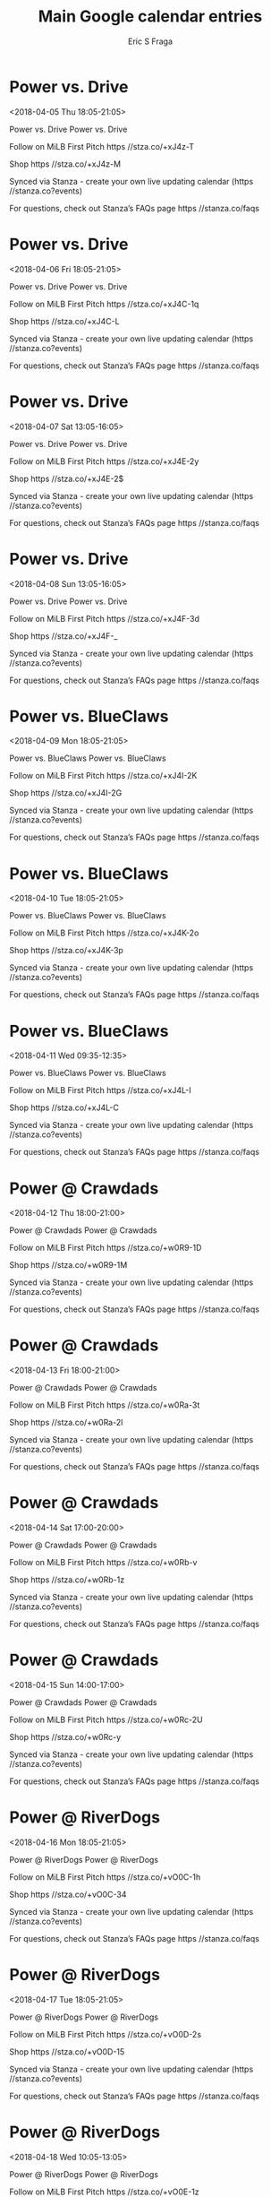 #+TITLE:       Main Google calendar entries
#+AUTHOR:      Eric S Fraga
#+EMAIL:       e.fraga@ucl.ac.uk
#+DESCRIPTION: converted using the ical2org awk script
#+CATEGORY:    google
#+STARTUP:     hidestars
#+STARTUP:     overview

* COMMENT original iCal preamble

* Power vs. Drive
<2018-04-05 Thu 18:05-21:05>
:PROPERTIES:
:ID:       yLoglC6xwb5O0yjh069N6D8B@stanza.co
:LOCATION: Don't miss a minute of action. Follow along with the MiLB First Pitch app.
:STATUS:   CONFIRMED
:END:

Power vs. Drive Power vs. Drive

Follow on MiLB First Pitch  https //stza.co/+xJ4z-T

Shop  https //stza.co/+xJ4z-M

Synced via Stanza - create your own live updating calendar (https //stanza.co?events)

For questions, check out Stanza’s FAQs page  https //stanza.co/faqs
** COMMENT original iCal entry
 
BEGIN:VEVENT
BEGIN:VALARM
TRIGGER;VALUE=DURATION:-PT240M
ACTION:DISPLAY
DESCRIPTION:Power vs. Drive
END:VALARM
DTSTART:20180405T230500Z
DTEND:20180406T020500Z
UID:yLoglC6xwb5O0yjh069N6D8B@stanza.co
SUMMARY:Power vs. Drive
DESCRIPTION:Power vs. Drive\n\nFollow on MiLB First Pitch: https://stza.co/+xJ4z-T\n\nShop: https://stza.co/+xJ4z-M\n\nSynced via Stanza - create your own live updating calendar (https://stanza.co?events)\n\nFor questions, check out Stanza’s FAQs page: https://stanza.co/faqs
LOCATION:Don't miss a minute of action. Follow along with the MiLB First Pitch app.
STATUS:CONFIRMED
CREATED:20180213T144605Z
LAST-MODIFIED:20180213T144605Z
TRANSP:OPAQUE
END:VEVENT
* Power vs. Drive
<2018-04-06 Fri 18:05-21:05>
:PROPERTIES:
:ID:       hlh2GIFv7Imzlet0Hru-NzL9@stanza.co
:LOCATION: Ready for the game? Follow along with MiLB First Pitch.
:STATUS:   CONFIRMED
:END:

Power vs. Drive Power vs. Drive

Follow on MiLB First Pitch  https //stza.co/+xJ4C-1q

Shop  https //stza.co/+xJ4C-L

Synced via Stanza - create your own live updating calendar (https //stanza.co?events)

For questions, check out Stanza’s FAQs page  https //stanza.co/faqs
** COMMENT original iCal entry
 
BEGIN:VEVENT
BEGIN:VALARM
TRIGGER;VALUE=DURATION:-PT240M
ACTION:DISPLAY
DESCRIPTION:Power vs. Drive
END:VALARM
DTSTART:20180406T230500Z
DTEND:20180407T020500Z
UID:hlh2GIFv7Imzlet0Hru-NzL9@stanza.co
SUMMARY:Power vs. Drive
DESCRIPTION:Power vs. Drive\n\nFollow on MiLB First Pitch: https://stza.co/+xJ4C-1q\n\nShop: https://stza.co/+xJ4C-L\n\nSynced via Stanza - create your own live updating calendar (https://stanza.co?events)\n\nFor questions, check out Stanza’s FAQs page: https://stanza.co/faqs
LOCATION:Ready for the game? Follow along with MiLB First Pitch.
STATUS:CONFIRMED
CREATED:20180213T144605Z
LAST-MODIFIED:20180213T144605Z
TRANSP:OPAQUE
END:VEVENT
* Power vs. Drive
<2018-04-07 Sat 13:05-16:05>
:PROPERTIES:
:ID:       6jjI7cCD9tMcrZDUbmq3IIm-@stanza.co
:LOCATION: Stay in the loop by following the action with MiLB First Pitch app.
:STATUS:   CONFIRMED
:END:

Power vs. Drive Power vs. Drive

Follow on MiLB First Pitch  https //stza.co/+xJ4E-2y

Shop  https //stza.co/+xJ4E-2$

Synced via Stanza - create your own live updating calendar (https //stanza.co?events)

For questions, check out Stanza’s FAQs page  https //stanza.co/faqs
** COMMENT original iCal entry
 
BEGIN:VEVENT
BEGIN:VALARM
TRIGGER;VALUE=DURATION:-PT240M
ACTION:DISPLAY
DESCRIPTION:Power vs. Drive
END:VALARM
DTSTART:20180407T180500Z
DTEND:20180407T210500Z
UID:6jjI7cCD9tMcrZDUbmq3IIm-@stanza.co
SUMMARY:Power vs. Drive
DESCRIPTION:Power vs. Drive\n\nFollow on MiLB First Pitch: https://stza.co/+xJ4E-2y\n\nShop: https://stza.co/+xJ4E-2$\n\nSynced via Stanza - create your own live updating calendar (https://stanza.co?events)\n\nFor questions, check out Stanza’s FAQs page: https://stanza.co/faqs
LOCATION:Stay in the loop by following the action with MiLB First Pitch app.
STATUS:CONFIRMED
CREATED:20180213T144605Z
LAST-MODIFIED:20180213T144605Z
TRANSP:OPAQUE
END:VEVENT
* Power vs. Drive
<2018-04-08 Sun 13:05-16:05>
:PROPERTIES:
:ID:       5qW5oafQAnof6GtW33XHXP7I@stanza.co
:LOCATION: Don't miss a minute of action. Follow along with the MiLB First Pitch app.
:STATUS:   CONFIRMED
:END:

Power vs. Drive Power vs. Drive

Follow on MiLB First Pitch  https //stza.co/+xJ4F-3d

Shop  https //stza.co/+xJ4F-_

Synced via Stanza - create your own live updating calendar (https //stanza.co?events)

For questions, check out Stanza’s FAQs page  https //stanza.co/faqs
** COMMENT original iCal entry
 
BEGIN:VEVENT
BEGIN:VALARM
TRIGGER;VALUE=DURATION:-PT240M
ACTION:DISPLAY
DESCRIPTION:Power vs. Drive
END:VALARM
DTSTART:20180408T180500Z
DTEND:20180408T210500Z
UID:5qW5oafQAnof6GtW33XHXP7I@stanza.co
SUMMARY:Power vs. Drive
DESCRIPTION:Power vs. Drive\n\nFollow on MiLB First Pitch: https://stza.co/+xJ4F-3d\n\nShop: https://stza.co/+xJ4F-_\n\nSynced via Stanza - create your own live updating calendar (https://stanza.co?events)\n\nFor questions, check out Stanza’s FAQs page: https://stanza.co/faqs
LOCATION:Don't miss a minute of action. Follow along with the MiLB First Pitch app.
STATUS:CONFIRMED
CREATED:20180213T144605Z
LAST-MODIFIED:20180213T144605Z
TRANSP:OPAQUE
END:VEVENT
* Power vs. BlueClaws
<2018-04-09 Mon 18:05-21:05>
:PROPERTIES:
:ID:       mG-i7MDFB0HlDm1ImVOAUvj4@stanza.co
:LOCATION: Ready for the game? Follow along with MiLB First Pitch.
:STATUS:   CONFIRMED
:END:

Power vs. BlueClaws Power vs. BlueClaws

Follow on MiLB First Pitch  https //stza.co/+xJ4I-2K

Shop  https //stza.co/+xJ4I-2G

Synced via Stanza - create your own live updating calendar (https //stanza.co?events)

For questions, check out Stanza’s FAQs page  https //stanza.co/faqs
** COMMENT original iCal entry
 
BEGIN:VEVENT
BEGIN:VALARM
TRIGGER;VALUE=DURATION:-PT240M
ACTION:DISPLAY
DESCRIPTION:Power vs. BlueClaws
END:VALARM
DTSTART:20180409T230500Z
DTEND:20180410T020500Z
UID:mG-i7MDFB0HlDm1ImVOAUvj4@stanza.co
SUMMARY:Power vs. BlueClaws
DESCRIPTION:Power vs. BlueClaws\n\nFollow on MiLB First Pitch: https://stza.co/+xJ4I-2K\n\nShop: https://stza.co/+xJ4I-2G\n\nSynced via Stanza - create your own live updating calendar (https://stanza.co?events)\n\nFor questions, check out Stanza’s FAQs page: https://stanza.co/faqs
LOCATION:Ready for the game? Follow along with MiLB First Pitch.
STATUS:CONFIRMED
CREATED:20180213T144605Z
LAST-MODIFIED:20180213T144605Z
TRANSP:OPAQUE
END:VEVENT
* Power vs. BlueClaws
<2018-04-10 Tue 18:05-21:05>
:PROPERTIES:
:ID:       SnOssHIxcd1IsH6CfUTBZXR5@stanza.co
:LOCATION: Stay in the loop by following the action with MiLB First Pitch app.
:STATUS:   CONFIRMED
:END:

Power vs. BlueClaws Power vs. BlueClaws

Follow on MiLB First Pitch  https //stza.co/+xJ4K-2o

Shop  https //stza.co/+xJ4K-3p

Synced via Stanza - create your own live updating calendar (https //stanza.co?events)

For questions, check out Stanza’s FAQs page  https //stanza.co/faqs
** COMMENT original iCal entry
 
BEGIN:VEVENT
BEGIN:VALARM
TRIGGER;VALUE=DURATION:-PT240M
ACTION:DISPLAY
DESCRIPTION:Power vs. BlueClaws
END:VALARM
DTSTART:20180410T230500Z
DTEND:20180411T020500Z
UID:SnOssHIxcd1IsH6CfUTBZXR5@stanza.co
SUMMARY:Power vs. BlueClaws
DESCRIPTION:Power vs. BlueClaws\n\nFollow on MiLB First Pitch: https://stza.co/+xJ4K-2o\n\nShop: https://stza.co/+xJ4K-3p\n\nSynced via Stanza - create your own live updating calendar (https://stanza.co?events)\n\nFor questions, check out Stanza’s FAQs page: https://stanza.co/faqs
LOCATION:Stay in the loop by following the action with MiLB First Pitch app.
STATUS:CONFIRMED
CREATED:20180213T144605Z
LAST-MODIFIED:20180213T144605Z
TRANSP:OPAQUE
END:VEVENT
* Power vs. BlueClaws
<2018-04-11 Wed 09:35-12:35>
:PROPERTIES:
:ID:       lD8Wo2xhqbBTNVaBvXAttynf@stanza.co
:LOCATION: Don't miss a minute of action. Follow along with the MiLB First Pitch app.
:STATUS:   CONFIRMED
:END:

Power vs. BlueClaws Power vs. BlueClaws

Follow on MiLB First Pitch  https //stza.co/+xJ4L-I

Shop  https //stza.co/+xJ4L-C

Synced via Stanza - create your own live updating calendar (https //stanza.co?events)

For questions, check out Stanza’s FAQs page  https //stanza.co/faqs
** COMMENT original iCal entry
 
BEGIN:VEVENT
BEGIN:VALARM
TRIGGER;VALUE=DURATION:-PT240M
ACTION:DISPLAY
DESCRIPTION:Power vs. BlueClaws
END:VALARM
DTSTART:20180411T143500Z
DTEND:20180411T173500Z
UID:lD8Wo2xhqbBTNVaBvXAttynf@stanza.co
SUMMARY:Power vs. BlueClaws
DESCRIPTION:Power vs. BlueClaws\n\nFollow on MiLB First Pitch: https://stza.co/+xJ4L-I\n\nShop: https://stza.co/+xJ4L-C\n\nSynced via Stanza - create your own live updating calendar (https://stanza.co?events)\n\nFor questions, check out Stanza’s FAQs page: https://stanza.co/faqs
LOCATION:Don't miss a minute of action. Follow along with the MiLB First Pitch app.
STATUS:CONFIRMED
CREATED:20180213T144605Z
LAST-MODIFIED:20180213T144605Z
TRANSP:OPAQUE
END:VEVENT
* Power @ Crawdads
<2018-04-12 Thu 18:00-21:00>
:PROPERTIES:
:ID:       QVFsyH5uhHqFnafS9nhV_CIJ@stanza.co
:LOCATION: Ready for the game? Follow along with MiLB First Pitch.
:STATUS:   CONFIRMED
:END:

Power @ Crawdads Power @ Crawdads

Follow on MiLB First Pitch  https //stza.co/+w0R9-1D

Shop  https //stza.co/+w0R9-1M

Synced via Stanza - create your own live updating calendar (https //stanza.co?events)

For questions, check out Stanza’s FAQs page  https //stanza.co/faqs
** COMMENT original iCal entry
 
BEGIN:VEVENT
BEGIN:VALARM
TRIGGER;VALUE=DURATION:-PT30M
ACTION:DISPLAY
DESCRIPTION:Power @ Crawdads
END:VALARM
DTSTART:20180412T230000Z
DTEND:20180413T020000Z
UID:QVFsyH5uhHqFnafS9nhV_CIJ@stanza.co
SUMMARY:Power @ Crawdads
DESCRIPTION:Power @ Crawdads\n\nFollow on MiLB First Pitch: https://stza.co/+w0R9-1D\n\nShop: https://stza.co/+w0R9-1M\n\nSynced via Stanza - create your own live updating calendar (https://stanza.co?events)\n\nFor questions, check out Stanza’s FAQs page: https://stanza.co/faqs
LOCATION:Ready for the game? Follow along with MiLB First Pitch.
STATUS:CONFIRMED
CREATED:20180213T144605Z
LAST-MODIFIED:20180213T144605Z
TRANSP:OPAQUE
END:VEVENT
* Power @ Crawdads
<2018-04-13 Fri 18:00-21:00>
:PROPERTIES:
:ID:       vYboFNDSne-SNejGIk23Y6UL@stanza.co
:LOCATION: Stay in the loop by following the action with MiLB First Pitch app.
:STATUS:   CONFIRMED
:END:

Power @ Crawdads Power @ Crawdads

Follow on MiLB First Pitch  https //stza.co/+w0Ra-3t

Shop  https //stza.co/+w0Ra-2l

Synced via Stanza - create your own live updating calendar (https //stanza.co?events)

For questions, check out Stanza’s FAQs page  https //stanza.co/faqs
** COMMENT original iCal entry
 
BEGIN:VEVENT
BEGIN:VALARM
TRIGGER;VALUE=DURATION:-PT30M
ACTION:DISPLAY
DESCRIPTION:Power @ Crawdads
END:VALARM
DTSTART:20180413T230000Z
DTEND:20180414T020000Z
UID:vYboFNDSne-SNejGIk23Y6UL@stanza.co
SUMMARY:Power @ Crawdads
DESCRIPTION:Power @ Crawdads\n\nFollow on MiLB First Pitch: https://stza.co/+w0Ra-3t\n\nShop: https://stza.co/+w0Ra-2l\n\nSynced via Stanza - create your own live updating calendar (https://stanza.co?events)\n\nFor questions, check out Stanza’s FAQs page: https://stanza.co/faqs
LOCATION:Stay in the loop by following the action with MiLB First Pitch app.
STATUS:CONFIRMED
CREATED:20180213T144605Z
LAST-MODIFIED:20180213T144605Z
TRANSP:OPAQUE
END:VEVENT
* Power @ Crawdads
<2018-04-14 Sat 17:00-20:00>
:PROPERTIES:
:ID:       NrbR8eTCI_RQIuuasx9L2VMr@stanza.co
:LOCATION: Don't miss a minute of action. Follow along with the MiLB First Pitch app.
:STATUS:   CONFIRMED
:END:

Power @ Crawdads Power @ Crawdads

Follow on MiLB First Pitch  https //stza.co/+w0Rb-v

Shop  https //stza.co/+w0Rb-1z

Synced via Stanza - create your own live updating calendar (https //stanza.co?events)

For questions, check out Stanza’s FAQs page  https //stanza.co/faqs
** COMMENT original iCal entry
 
BEGIN:VEVENT
BEGIN:VALARM
TRIGGER;VALUE=DURATION:-PT30M
ACTION:DISPLAY
DESCRIPTION:Power @ Crawdads
END:VALARM
DTSTART:20180414T220000Z
DTEND:20180415T010000Z
UID:NrbR8eTCI_RQIuuasx9L2VMr@stanza.co
SUMMARY:Power @ Crawdads
DESCRIPTION:Power @ Crawdads\n\nFollow on MiLB First Pitch: https://stza.co/+w0Rb-v\n\nShop: https://stza.co/+w0Rb-1z\n\nSynced via Stanza - create your own live updating calendar (https://stanza.co?events)\n\nFor questions, check out Stanza’s FAQs page: https://stanza.co/faqs
LOCATION:Don't miss a minute of action. Follow along with the MiLB First Pitch app.
STATUS:CONFIRMED
CREATED:20180213T144605Z
LAST-MODIFIED:20180213T144605Z
TRANSP:OPAQUE
END:VEVENT
* Power @ Crawdads
<2018-04-15 Sun 14:00-17:00>
:PROPERTIES:
:ID:       dhOcwM4oOA39YLos2mcv4bit@stanza.co
:LOCATION: Ready for the game? Follow along with MiLB First Pitch.
:STATUS:   CONFIRMED
:END:

Power @ Crawdads Power @ Crawdads

Follow on MiLB First Pitch  https //stza.co/+w0Rc-2U

Shop  https //stza.co/+w0Rc-y

Synced via Stanza - create your own live updating calendar (https //stanza.co?events)

For questions, check out Stanza’s FAQs page  https //stanza.co/faqs
** COMMENT original iCal entry
 
BEGIN:VEVENT
BEGIN:VALARM
TRIGGER;VALUE=DURATION:-PT30M
ACTION:DISPLAY
DESCRIPTION:Power @ Crawdads
END:VALARM
DTSTART:20180415T190000Z
DTEND:20180415T220000Z
UID:dhOcwM4oOA39YLos2mcv4bit@stanza.co
SUMMARY:Power @ Crawdads
DESCRIPTION:Power @ Crawdads\n\nFollow on MiLB First Pitch: https://stza.co/+w0Rc-2U\n\nShop: https://stza.co/+w0Rc-y\n\nSynced via Stanza - create your own live updating calendar (https://stanza.co?events)\n\nFor questions, check out Stanza’s FAQs page: https://stanza.co/faqs
LOCATION:Ready for the game? Follow along with MiLB First Pitch.
STATUS:CONFIRMED
CREATED:20180213T144605Z
LAST-MODIFIED:20180213T144605Z
TRANSP:OPAQUE
END:VEVENT
* Power @ RiverDogs
<2018-04-16 Mon 18:05-21:05>
:PROPERTIES:
:ID:       REyRf8OWNFgc5tjBbnDfzUdJ@stanza.co
:LOCATION: Stay in the loop by following the action with MiLB First Pitch app.
:STATUS:   CONFIRMED
:END:

Power @ RiverDogs Power @ RiverDogs

Follow on MiLB First Pitch  https //stza.co/+vO0C-1h

Shop  https //stza.co/+vO0C-34

Synced via Stanza - create your own live updating calendar (https //stanza.co?events)

For questions, check out Stanza’s FAQs page  https //stanza.co/faqs
** COMMENT original iCal entry
 
BEGIN:VEVENT
BEGIN:VALARM
TRIGGER;VALUE=DURATION:-PT30M
ACTION:DISPLAY
DESCRIPTION:Power @ RiverDogs
END:VALARM
DTSTART:20180416T230500Z
DTEND:20180417T020500Z
UID:REyRf8OWNFgc5tjBbnDfzUdJ@stanza.co
SUMMARY:Power @ RiverDogs
DESCRIPTION:Power @ RiverDogs\n\nFollow on MiLB First Pitch: https://stza.co/+vO0C-1h\n\nShop: https://stza.co/+vO0C-34\n\nSynced via Stanza - create your own live updating calendar (https://stanza.co?events)\n\nFor questions, check out Stanza’s FAQs page: https://stanza.co/faqs
LOCATION:Stay in the loop by following the action with MiLB First Pitch app.
STATUS:CONFIRMED
CREATED:20180213T144605Z
LAST-MODIFIED:20180213T144605Z
TRANSP:OPAQUE
END:VEVENT
* Power @ RiverDogs
<2018-04-17 Tue 18:05-21:05>
:PROPERTIES:
:ID:       a8HmstELZWsHcb7UIr1xP8kz@stanza.co
:LOCATION: Don't miss a minute of action. Follow along with the MiLB First Pitch app.
:STATUS:   CONFIRMED
:END:

Power @ RiverDogs Power @ RiverDogs

Follow on MiLB First Pitch  https //stza.co/+vO0D-2s

Shop  https //stza.co/+vO0D-15

Synced via Stanza - create your own live updating calendar (https //stanza.co?events)

For questions, check out Stanza’s FAQs page  https //stanza.co/faqs
** COMMENT original iCal entry
 
BEGIN:VEVENT
BEGIN:VALARM
TRIGGER;VALUE=DURATION:-PT30M
ACTION:DISPLAY
DESCRIPTION:Power @ RiverDogs
END:VALARM
DTSTART:20180417T230500Z
DTEND:20180418T020500Z
UID:a8HmstELZWsHcb7UIr1xP8kz@stanza.co
SUMMARY:Power @ RiverDogs
DESCRIPTION:Power @ RiverDogs\n\nFollow on MiLB First Pitch: https://stza.co/+vO0D-2s\n\nShop: https://stza.co/+vO0D-15\n\nSynced via Stanza - create your own live updating calendar (https://stanza.co?events)\n\nFor questions, check out Stanza’s FAQs page: https://stanza.co/faqs
LOCATION:Don't miss a minute of action. Follow along with the MiLB First Pitch app.
STATUS:CONFIRMED
CREATED:20180213T144605Z
LAST-MODIFIED:20180213T144605Z
TRANSP:OPAQUE
END:VEVENT
* Power @ RiverDogs
<2018-04-18 Wed 10:05-13:05>
:PROPERTIES:
:ID:       -z19WrP2UhzhibFQcjj_YsCd@stanza.co
:LOCATION: Ready for the game? Follow along with MiLB First Pitch.
:STATUS:   CONFIRMED
:END:

Power @ RiverDogs Power @ RiverDogs

Follow on MiLB First Pitch  https //stza.co/+vO0E-1z

Shop  https //stza.co/+vO0E-1j

Synced via Stanza - create your own live updating calendar (https //stanza.co?events)

For questions, check out Stanza’s FAQs page  https //stanza.co/faqs
** COMMENT original iCal entry
 
BEGIN:VEVENT
BEGIN:VALARM
TRIGGER;VALUE=DURATION:-PT30M
ACTION:DISPLAY
DESCRIPTION:Power @ RiverDogs
END:VALARM
DTSTART:20180418T150500Z
DTEND:20180418T180500Z
UID:-z19WrP2UhzhibFQcjj_YsCd@stanza.co
SUMMARY:Power @ RiverDogs
DESCRIPTION:Power @ RiverDogs\n\nFollow on MiLB First Pitch: https://stza.co/+vO0E-1z\n\nShop: https://stza.co/+vO0E-1j\n\nSynced via Stanza - create your own live updating calendar (https://stanza.co?events)\n\nFor questions, check out Stanza’s FAQs page: https://stanza.co/faqs
LOCATION:Ready for the game? Follow along with MiLB First Pitch.
STATUS:CONFIRMED
CREATED:20180213T144605Z
LAST-MODIFIED:20180213T144605Z
TRANSP:OPAQUE
END:VEVENT
* Power vs. Tourists
<2018-04-19 Thu 18:05-21:05>
:PROPERTIES:
:ID:       GJMmwsOzmm9js3mPIdSBw7h0@stanza.co
:LOCATION: Stay in the loop by following the action with MiLB First Pitch app.
:STATUS:   CONFIRMED
:END:

Power vs. Tourists Power vs. Tourists

Follow on MiLB First Pitch  https //stza.co/+xJ4N-7

Shop  https //stza.co/+xJ4N-2Q

Synced via Stanza - create your own live updating calendar (https //stanza.co?events)

For questions, check out Stanza’s FAQs page  https //stanza.co/faqs
** COMMENT original iCal entry
 
BEGIN:VEVENT
BEGIN:VALARM
TRIGGER;VALUE=DURATION:-PT240M
ACTION:DISPLAY
DESCRIPTION:Power vs. Tourists
END:VALARM
DTSTART:20180419T230500Z
DTEND:20180420T020500Z
UID:GJMmwsOzmm9js3mPIdSBw7h0@stanza.co
SUMMARY:Power vs. Tourists
DESCRIPTION:Power vs. Tourists\n\nFollow on MiLB First Pitch: https://stza.co/+xJ4N-7\n\nShop: https://stza.co/+xJ4N-2Q\n\nSynced via Stanza - create your own live updating calendar (https://stanza.co?events)\n\nFor questions, check out Stanza’s FAQs page: https://stanza.co/faqs
LOCATION:Stay in the loop by following the action with MiLB First Pitch app.
STATUS:CONFIRMED
CREATED:20180213T144605Z
LAST-MODIFIED:20180213T144605Z
TRANSP:OPAQUE
END:VEVENT
* Power vs. Tourists
<2018-04-20 Fri 18:05-21:05>
:PROPERTIES:
:ID:       iq1PSBgUY-X_LA3d-6htBuAQ@stanza.co
:LOCATION: Don't miss a minute of action. Follow along with the MiLB First Pitch app.
:STATUS:   CONFIRMED
:END:

Power vs. Tourists Power vs. Tourists

Follow on MiLB First Pitch  https //stza.co/+xJ4P-28

Shop  https //stza.co/+xJ4P-2Y

Synced via Stanza - create your own live updating calendar (https //stanza.co?events)

For questions, check out Stanza’s FAQs page  https //stanza.co/faqs
** COMMENT original iCal entry
 
BEGIN:VEVENT
BEGIN:VALARM
TRIGGER;VALUE=DURATION:-PT240M
ACTION:DISPLAY
DESCRIPTION:Power vs. Tourists
END:VALARM
DTSTART:20180420T230500Z
DTEND:20180421T020500Z
UID:iq1PSBgUY-X_LA3d-6htBuAQ@stanza.co
SUMMARY:Power vs. Tourists
DESCRIPTION:Power vs. Tourists\n\nFollow on MiLB First Pitch: https://stza.co/+xJ4P-28\n\nShop: https://stza.co/+xJ4P-2Y\n\nSynced via Stanza - create your own live updating calendar (https://stanza.co?events)\n\nFor questions, check out Stanza’s FAQs page: https://stanza.co/faqs
LOCATION:Don't miss a minute of action. Follow along with the MiLB First Pitch app.
STATUS:CONFIRMED
CREATED:20180213T144605Z
LAST-MODIFIED:20180213T144605Z
TRANSP:OPAQUE
END:VEVENT
* Power vs. Tourists
<2018-04-21 Sat 13:05-16:05>
:PROPERTIES:
:ID:       1zbUjzB3nLy9jEPVRst0Pfqv@stanza.co
:LOCATION: Ready for the game? Follow along with MiLB First Pitch.
:STATUS:   CONFIRMED
:END:

Power vs. Tourists Power vs. Tourists

Follow on MiLB First Pitch  https //stza.co/+xJ4S-3z

Shop  https //stza.co/+xJ4S-t

Synced via Stanza - create your own live updating calendar (https //stanza.co?events)

For questions, check out Stanza’s FAQs page  https //stanza.co/faqs
** COMMENT original iCal entry
 
BEGIN:VEVENT
BEGIN:VALARM
TRIGGER;VALUE=DURATION:-PT240M
ACTION:DISPLAY
DESCRIPTION:Power vs. Tourists
END:VALARM
DTSTART:20180421T180500Z
DTEND:20180421T210500Z
UID:1zbUjzB3nLy9jEPVRst0Pfqv@stanza.co
SUMMARY:Power vs. Tourists
DESCRIPTION:Power vs. Tourists\n\nFollow on MiLB First Pitch: https://stza.co/+xJ4S-3z\n\nShop: https://stza.co/+xJ4S-t\n\nSynced via Stanza - create your own live updating calendar (https://stanza.co?events)\n\nFor questions, check out Stanza’s FAQs page: https://stanza.co/faqs
LOCATION:Ready for the game? Follow along with MiLB First Pitch.
STATUS:CONFIRMED
CREATED:20180213T144605Z
LAST-MODIFIED:20180213T144605Z
TRANSP:OPAQUE
END:VEVENT
* Power vs. Tourists
<2018-04-22 Sun 13:05-16:05>
:PROPERTIES:
:ID:       EOW0Q318KP1dxfNb1klT_YLx@stanza.co
:LOCATION: Stay in the loop by following the action with MiLB First Pitch app.
:STATUS:   CONFIRMED
:END:

Power vs. Tourists Power vs. Tourists

Follow on MiLB First Pitch  https //stza.co/+xJ4T-35

Shop  https //stza.co/+xJ4T-y

Synced via Stanza - create your own live updating calendar (https //stanza.co?events)

For questions, check out Stanza’s FAQs page  https //stanza.co/faqs
** COMMENT original iCal entry
 
BEGIN:VEVENT
BEGIN:VALARM
TRIGGER;VALUE=DURATION:-PT240M
ACTION:DISPLAY
DESCRIPTION:Power vs. Tourists
END:VALARM
DTSTART:20180422T180500Z
DTEND:20180422T210500Z
UID:EOW0Q318KP1dxfNb1klT_YLx@stanza.co
SUMMARY:Power vs. Tourists
DESCRIPTION:Power vs. Tourists\n\nFollow on MiLB First Pitch: https://stza.co/+xJ4T-35\n\nShop: https://stza.co/+xJ4T-y\n\nSynced via Stanza - create your own live updating calendar (https://stanza.co?events)\n\nFor questions, check out Stanza’s FAQs page: https://stanza.co/faqs
LOCATION:Stay in the loop by following the action with MiLB First Pitch app.
STATUS:CONFIRMED
CREATED:20180213T144605Z
LAST-MODIFIED:20180213T144605Z
TRANSP:OPAQUE
END:VEVENT
* Power vs. Braves
<2018-04-23 Mon 18:05-21:05>
:PROPERTIES:
:ID:       PyRT5NDfJLnseL7obBNobYld@stanza.co
:LOCATION: Don't miss a minute of action. Follow along with the MiLB First Pitch app.
:STATUS:   CONFIRMED
:END:

Power vs. Braves Power vs. Braves

Follow on MiLB First Pitch  https //stza.co/+xJ4W-s

Shop  https //stza.co/+xJ4W-3S

Synced via Stanza - create your own live updating calendar (https //stanza.co?events)

For questions, check out Stanza’s FAQs page  https //stanza.co/faqs
** COMMENT original iCal entry
 
BEGIN:VEVENT
BEGIN:VALARM
TRIGGER;VALUE=DURATION:-PT240M
ACTION:DISPLAY
DESCRIPTION:Power vs. Braves
END:VALARM
DTSTART:20180423T230500Z
DTEND:20180424T020500Z
UID:PyRT5NDfJLnseL7obBNobYld@stanza.co
SUMMARY:Power vs. Braves
DESCRIPTION:Power vs. Braves\n\nFollow on MiLB First Pitch: https://stza.co/+xJ4W-s\n\nShop: https://stza.co/+xJ4W-3S\n\nSynced via Stanza - create your own live updating calendar (https://stanza.co?events)\n\nFor questions, check out Stanza’s FAQs page: https://stanza.co/faqs
LOCATION:Don't miss a minute of action. Follow along with the MiLB First Pitch app.
STATUS:CONFIRMED
CREATED:20180213T144605Z
LAST-MODIFIED:20180213T144605Z
TRANSP:OPAQUE
END:VEVENT
* Power vs. Braves
<2018-04-24 Tue 09:35-12:35>
:PROPERTIES:
:ID:       h_7vwmq87t2j0XVeAupQl8It@stanza.co
:LOCATION: Ready for the game? Follow along with MiLB First Pitch.
:STATUS:   CONFIRMED
:END:

Power vs. Braves Power vs. Braves

Follow on MiLB First Pitch  https //stza.co/+xJ4Y-v

Shop  https //stza.co/+xJ4Y-2D

Synced via Stanza - create your own live updating calendar (https //stanza.co?events)

For questions, check out Stanza’s FAQs page  https //stanza.co/faqs
** COMMENT original iCal entry
 
BEGIN:VEVENT
BEGIN:VALARM
TRIGGER;VALUE=DURATION:-PT240M
ACTION:DISPLAY
DESCRIPTION:Power vs. Braves
END:VALARM
DTSTART:20180424T143500Z
DTEND:20180424T173500Z
UID:h_7vwmq87t2j0XVeAupQl8It@stanza.co
SUMMARY:Power vs. Braves
DESCRIPTION:Power vs. Braves\n\nFollow on MiLB First Pitch: https://stza.co/+xJ4Y-v\n\nShop: https://stza.co/+xJ4Y-2D\n\nSynced via Stanza - create your own live updating calendar (https://stanza.co?events)\n\nFor questions, check out Stanza’s FAQs page: https://stanza.co/faqs
LOCATION:Ready for the game? Follow along with MiLB First Pitch.
STATUS:CONFIRMED
CREATED:20180213T144605Z
LAST-MODIFIED:20180213T144605Z
TRANSP:OPAQUE
END:VEVENT
* Power vs. Braves
<2018-04-25 Wed 18:05-21:05>
:PROPERTIES:
:ID:       7Z_Eu3L7ybwRlX2inNPyjVAQ@stanza.co
:LOCATION: Stay in the loop by following the action with MiLB First Pitch app.
:STATUS:   CONFIRMED
:END:

Power vs. Braves Power vs. Braves

Follow on MiLB First Pitch  https //stza.co/+xJ4Z-2y

Shop  https //stza.co/+xJ4Z-3d

Synced via Stanza - create your own live updating calendar (https //stanza.co?events)

For questions, check out Stanza’s FAQs page  https //stanza.co/faqs
** COMMENT original iCal entry
 
BEGIN:VEVENT
BEGIN:VALARM
TRIGGER;VALUE=DURATION:-PT240M
ACTION:DISPLAY
DESCRIPTION:Power vs. Braves
END:VALARM
DTSTART:20180425T230500Z
DTEND:20180426T020500Z
UID:7Z_Eu3L7ybwRlX2inNPyjVAQ@stanza.co
SUMMARY:Power vs. Braves
DESCRIPTION:Power vs. Braves\n\nFollow on MiLB First Pitch: https://stza.co/+xJ4Z-2y\n\nShop: https://stza.co/+xJ4Z-3d\n\nSynced via Stanza - create your own live updating calendar (https://stanza.co?events)\n\nFor questions, check out Stanza’s FAQs page: https://stanza.co/faqs
LOCATION:Stay in the loop by following the action with MiLB First Pitch app.
STATUS:CONFIRMED
CREATED:20180213T144605Z
LAST-MODIFIED:20180213T144605Z
TRANSP:OPAQUE
END:VEVENT
* Power vs. Braves
<2018-04-26 Thu 18:05-21:05>
:PROPERTIES:
:ID:       jlp1Fumdc9Afzn7GJn58zs9A@stanza.co
:LOCATION: Don't miss a minute of action. Follow along with the MiLB First Pitch app.
:STATUS:   CONFIRMED
:END:

Power vs. Braves Power vs. Braves

Follow on MiLB First Pitch  https //stza.co/+xJ50-3u

Shop  https //stza.co/+xJ50-3T

Synced via Stanza - create your own live updating calendar (https //stanza.co?events)

For questions, check out Stanza’s FAQs page  https //stanza.co/faqs
** COMMENT original iCal entry
 
BEGIN:VEVENT
BEGIN:VALARM
TRIGGER;VALUE=DURATION:-PT240M
ACTION:DISPLAY
DESCRIPTION:Power vs. Braves
END:VALARM
DTSTART:20180426T230500Z
DTEND:20180427T020500Z
UID:jlp1Fumdc9Afzn7GJn58zs9A@stanza.co
SUMMARY:Power vs. Braves
DESCRIPTION:Power vs. Braves\n\nFollow on MiLB First Pitch: https://stza.co/+xJ50-3u\n\nShop: https://stza.co/+xJ50-3T\n\nSynced via Stanza - create your own live updating calendar (https://stanza.co?events)\n\nFor questions, check out Stanza’s FAQs page: https://stanza.co/faqs
LOCATION:Don't miss a minute of action. Follow along with the MiLB First Pitch app.
STATUS:CONFIRMED
CREATED:20180213T144605Z
LAST-MODIFIED:20180213T144605Z
TRANSP:OPAQUE
END:VEVENT
* Power @ Legends
<2018-04-27 Fri 18:05-21:05>
:PROPERTIES:
:ID:       oppWOnEgXpih1V36QgfN3sNr@stanza.co
:LOCATION: Ready for the game? Follow along with MiLB First Pitch.
:STATUS:   CONFIRMED
:END:

Power @ Legends Power @ Legends

Follow on MiLB First Pitch  https //stza.co/+xC1s-3r

Shop  https //stza.co/+xC1s-I

Synced via Stanza - create your own live updating calendar (https //stanza.co?events)

For questions, check out Stanza’s FAQs page  https //stanza.co/faqs
** COMMENT original iCal entry
 
BEGIN:VEVENT
BEGIN:VALARM
TRIGGER;VALUE=DURATION:-PT30M
ACTION:DISPLAY
DESCRIPTION:Power @ Legends
END:VALARM
DTSTART:20180427T230500Z
DTEND:20180428T020500Z
UID:oppWOnEgXpih1V36QgfN3sNr@stanza.co
SUMMARY:Power @ Legends
DESCRIPTION:Power @ Legends\n\nFollow on MiLB First Pitch: https://stza.co/+xC1s-3r\n\nShop: https://stza.co/+xC1s-I\n\nSynced via Stanza - create your own live updating calendar (https://stanza.co?events)\n\nFor questions, check out Stanza’s FAQs page: https://stanza.co/faqs
LOCATION:Ready for the game? Follow along with MiLB First Pitch.
STATUS:CONFIRMED
CREATED:20180213T144605Z
LAST-MODIFIED:20180213T144605Z
TRANSP:OPAQUE
END:VEVENT
* Power @ Legends
<2018-04-28 Sat 17:35-20:35>
:PROPERTIES:
:ID:       1Zs8tq1CHxD7ZXM_2eqesmuH@stanza.co
:LOCATION: Stay in the loop by following the action with MiLB First Pitch app.
:STATUS:   CONFIRMED
:END:

Power @ Legends Power @ Legends

Follow on MiLB First Pitch  https //stza.co/+xC1w-34

Shop  https //stza.co/+xC1w-1l

Synced via Stanza - create your own live updating calendar (https //stanza.co?events)

For questions, check out Stanza’s FAQs page  https //stanza.co/faqs
** COMMENT original iCal entry
 
BEGIN:VEVENT
BEGIN:VALARM
TRIGGER;VALUE=DURATION:-PT30M
ACTION:DISPLAY
DESCRIPTION:Power @ Legends
END:VALARM
DTSTART:20180428T223500Z
DTEND:20180429T013500Z
UID:1Zs8tq1CHxD7ZXM_2eqesmuH@stanza.co
SUMMARY:Power @ Legends
DESCRIPTION:Power @ Legends\n\nFollow on MiLB First Pitch: https://stza.co/+xC1w-34\n\nShop: https://stza.co/+xC1w-1l\n\nSynced via Stanza - create your own live updating calendar (https://stanza.co?events)\n\nFor questions, check out Stanza’s FAQs page: https://stanza.co/faqs
LOCATION:Stay in the loop by following the action with MiLB First Pitch app.
STATUS:CONFIRMED
CREATED:20180213T144605Z
LAST-MODIFIED:20180213T144605Z
TRANSP:OPAQUE
END:VEVENT
* Power @ Legends
<2018-04-29 Sun 13:05-16:05>
:PROPERTIES:
:ID:       9-MR7y_SBmxFaTSIpgvWsp-U@stanza.co
:LOCATION: Don't miss a minute of action. Follow along with the MiLB First Pitch app.
:STATUS:   CONFIRMED
:END:

Power @ Legends Power @ Legends

Follow on MiLB First Pitch  https //stza.co/+xC1A-2$

Shop  https //stza.co/+xC1A-2W

Synced via Stanza - create your own live updating calendar (https //stanza.co?events)

For questions, check out Stanza’s FAQs page  https //stanza.co/faqs
** COMMENT original iCal entry
 
BEGIN:VEVENT
BEGIN:VALARM
TRIGGER;VALUE=DURATION:-PT30M
ACTION:DISPLAY
DESCRIPTION:Power @ Legends
END:VALARM
DTSTART:20180429T180500Z
DTEND:20180429T210500Z
UID:9-MR7y_SBmxFaTSIpgvWsp-U@stanza.co
SUMMARY:Power @ Legends
DESCRIPTION:Power @ Legends\n\nFollow on MiLB First Pitch: https://stza.co/+xC1A-2$\n\nShop: https://stza.co/+xC1A-2W\n\nSynced via Stanza - create your own live updating calendar (https://stanza.co?events)\n\nFor questions, check out Stanza’s FAQs page: https://stanza.co/faqs
LOCATION:Don't miss a minute of action. Follow along with the MiLB First Pitch app.
STATUS:CONFIRMED
CREATED:20180213T144605Z
LAST-MODIFIED:20180213T144605Z
TRANSP:OPAQUE
END:VEVENT
* Power vs. GreenJackets
<2018-05-01 Tue 18:05-21:05>
:PROPERTIES:
:ID:       Wmdx51Z67MVw8ph2ADaBfObl@stanza.co
:LOCATION: Ready for the game? Follow along with MiLB First Pitch.
:STATUS:   CONFIRMED
:END:

Power vs. GreenJackets Power vs. GreenJackets

Follow on MiLB First Pitch  https //stza.co/+xJ52-C

Shop  https //stza.co/+xJ52-3o

Synced via Stanza - create your own live updating calendar (https //stanza.co?events)

For questions, check out Stanza’s FAQs page  https //stanza.co/faqs
** COMMENT original iCal entry
 
BEGIN:VEVENT
BEGIN:VALARM
TRIGGER;VALUE=DURATION:-PT240M
ACTION:DISPLAY
DESCRIPTION:Power vs. GreenJackets
END:VALARM
DTSTART:20180501T230500Z
DTEND:20180502T020500Z
UID:Wmdx51Z67MVw8ph2ADaBfObl@stanza.co
SUMMARY:Power vs. GreenJackets
DESCRIPTION:Power vs. GreenJackets\n\nFollow on MiLB First Pitch: https://stza.co/+xJ52-C\n\nShop: https://stza.co/+xJ52-3o\n\nSynced via Stanza - create your own live updating calendar (https://stanza.co?events)\n\nFor questions, check out Stanza’s FAQs page: https://stanza.co/faqs
LOCATION:Ready for the game? Follow along with MiLB First Pitch.
STATUS:CONFIRMED
CREATED:20180213T144605Z
LAST-MODIFIED:20180213T144605Z
TRANSP:OPAQUE
END:VEVENT
* Power vs. GreenJackets
<2018-05-02 Wed 18:05-21:05>
:PROPERTIES:
:ID:       9C3hxfow5frf32DhCGvKyUbB@stanza.co
:LOCATION: Stay in the loop by following the action with MiLB First Pitch app.
:STATUS:   CONFIRMED
:END:

Power vs. GreenJackets Power vs. GreenJackets

Follow on MiLB First Pitch  https //stza.co/+xJ54-3O

Shop  https //stza.co/+xJ54-24

Synced via Stanza - create your own live updating calendar (https //stanza.co?events)

For questions, check out Stanza’s FAQs page  https //stanza.co/faqs
** COMMENT original iCal entry
 
BEGIN:VEVENT
BEGIN:VALARM
TRIGGER;VALUE=DURATION:-PT240M
ACTION:DISPLAY
DESCRIPTION:Power vs. GreenJackets
END:VALARM
DTSTART:20180502T230500Z
DTEND:20180503T020500Z
UID:9C3hxfow5frf32DhCGvKyUbB@stanza.co
SUMMARY:Power vs. GreenJackets
DESCRIPTION:Power vs. GreenJackets\n\nFollow on MiLB First Pitch: https://stza.co/+xJ54-3O\n\nShop: https://stza.co/+xJ54-24\n\nSynced via Stanza - create your own live updating calendar (https://stanza.co?events)\n\nFor questions, check out Stanza’s FAQs page: https://stanza.co/faqs
LOCATION:Stay in the loop by following the action with MiLB First Pitch app.
STATUS:CONFIRMED
CREATED:20180213T144605Z
LAST-MODIFIED:20180213T144605Z
TRANSP:OPAQUE
END:VEVENT
* Power vs. GreenJackets
<2018-05-03 Thu 18:05-21:05>
:PROPERTIES:
:ID:       rjEBWCCHQFBVUyzdONdlUId1@stanza.co
:LOCATION: Don't miss a minute of action. Follow along with the MiLB First Pitch app.
:STATUS:   CONFIRMED
:END:

Power vs. GreenJackets Power vs. GreenJackets

Follow on MiLB First Pitch  https //stza.co/+xJ56-3G

Shop  https //stza.co/+xJ56-12

Synced via Stanza - create your own live updating calendar (https //stanza.co?events)

For questions, check out Stanza’s FAQs page  https //stanza.co/faqs
** COMMENT original iCal entry
 
BEGIN:VEVENT
BEGIN:VALARM
TRIGGER;VALUE=DURATION:-PT240M
ACTION:DISPLAY
DESCRIPTION:Power vs. GreenJackets
END:VALARM
DTSTART:20180503T230500Z
DTEND:20180504T020500Z
UID:rjEBWCCHQFBVUyzdONdlUId1@stanza.co
SUMMARY:Power vs. GreenJackets
DESCRIPTION:Power vs. GreenJackets\n\nFollow on MiLB First Pitch: https://stza.co/+xJ56-3G\n\nShop: https://stza.co/+xJ56-12\n\nSynced via Stanza - create your own live updating calendar (https://stanza.co?events)\n\nFor questions, check out Stanza’s FAQs page: https://stanza.co/faqs
LOCATION:Don't miss a minute of action. Follow along with the MiLB First Pitch app.
STATUS:CONFIRMED
CREATED:20180213T144605Z
LAST-MODIFIED:20180213T144605Z
TRANSP:OPAQUE
END:VEVENT
* Power vs. Crawdads
<2018-05-04 Fri 18:05-21:05>
:PROPERTIES:
:ID:       ZaWrkIdhdBtY1gJa-Le61G1W@stanza.co
:LOCATION: Ready for the game? Follow along with MiLB First Pitch.
:STATUS:   CONFIRMED
:END:

Power vs. Crawdads Power vs. Crawdads

Follow on MiLB First Pitch  https //stza.co/+xJ57-3U

Shop  https //stza.co/+xJ57-u

Synced via Stanza - create your own live updating calendar (https //stanza.co?events)

For questions, check out Stanza’s FAQs page  https //stanza.co/faqs
** COMMENT original iCal entry
 
BEGIN:VEVENT
BEGIN:VALARM
TRIGGER;VALUE=DURATION:-PT240M
ACTION:DISPLAY
DESCRIPTION:Power vs. Crawdads
END:VALARM
DTSTART:20180504T230500Z
DTEND:20180505T020500Z
UID:ZaWrkIdhdBtY1gJa-Le61G1W@stanza.co
SUMMARY:Power vs. Crawdads
DESCRIPTION:Power vs. Crawdads\n\nFollow on MiLB First Pitch: https://stza.co/+xJ57-3U\n\nShop: https://stza.co/+xJ57-u\n\nSynced via Stanza - create your own live updating calendar (https://stanza.co?events)\n\nFor questions, check out Stanza’s FAQs page: https://stanza.co/faqs
LOCATION:Ready for the game? Follow along with MiLB First Pitch.
STATUS:CONFIRMED
CREATED:20180213T144605Z
LAST-MODIFIED:20180213T144605Z
TRANSP:OPAQUE
END:VEVENT
* Power vs. Crawdads
<2018-05-05 Sat 17:05-20:05>
:PROPERTIES:
:ID:       h3oioNBZHrjSjAW_J6pZXyi4@stanza.co
:LOCATION: Stay in the loop by following the action with MiLB First Pitch app.
:STATUS:   CONFIRMED
:END:

Power vs. Crawdads Power vs. Crawdads

Follow on MiLB First Pitch  https //stza.co/+xJ5a-34

Shop  https //stza.co/+xJ5a-3f

Synced via Stanza - create your own live updating calendar (https //stanza.co?events)

For questions, check out Stanza’s FAQs page  https //stanza.co/faqs
** COMMENT original iCal entry
 
BEGIN:VEVENT
BEGIN:VALARM
TRIGGER;VALUE=DURATION:-PT240M
ACTION:DISPLAY
DESCRIPTION:Power vs. Crawdads
END:VALARM
DTSTART:20180505T220500Z
DTEND:20180506T010500Z
UID:h3oioNBZHrjSjAW_J6pZXyi4@stanza.co
SUMMARY:Power vs. Crawdads
DESCRIPTION:Power vs. Crawdads\n\nFollow on MiLB First Pitch: https://stza.co/+xJ5a-34\n\nShop: https://stza.co/+xJ5a-3f\n\nSynced via Stanza - create your own live updating calendar (https://stanza.co?events)\n\nFor questions, check out Stanza’s FAQs page: https://stanza.co/faqs
LOCATION:Stay in the loop by following the action with MiLB First Pitch app.
STATUS:CONFIRMED
CREATED:20180213T144605Z
LAST-MODIFIED:20180213T144605Z
TRANSP:OPAQUE
END:VEVENT
* Power vs. Crawdads
<2018-05-06 Sun 13:05-16:05>
:PROPERTIES:
:ID:       r_k2JY5AjPeJ-lP0nJtmoRFh@stanza.co
:LOCATION: Don't miss a minute of action. Follow along with the MiLB First Pitch app.
:STATUS:   CONFIRMED
:END:

Power vs. Crawdads Power vs. Crawdads

Follow on MiLB First Pitch  https //stza.co/+xJ5c-2a

Shop  https //stza.co/+xJ5c-V

Synced via Stanza - create your own live updating calendar (https //stanza.co?events)

For questions, check out Stanza’s FAQs page  https //stanza.co/faqs
** COMMENT original iCal entry
 
BEGIN:VEVENT
BEGIN:VALARM
TRIGGER;VALUE=DURATION:-PT240M
ACTION:DISPLAY
DESCRIPTION:Power vs. Crawdads
END:VALARM
DTSTART:20180506T180500Z
DTEND:20180506T210500Z
UID:r_k2JY5AjPeJ-lP0nJtmoRFh@stanza.co
SUMMARY:Power vs. Crawdads
DESCRIPTION:Power vs. Crawdads\n\nFollow on MiLB First Pitch: https://stza.co/+xJ5c-2a\n\nShop: https://stza.co/+xJ5c-V\n\nSynced via Stanza - create your own live updating calendar (https://stanza.co?events)\n\nFor questions, check out Stanza’s FAQs page: https://stanza.co/faqs
LOCATION:Don't miss a minute of action. Follow along with the MiLB First Pitch app.
STATUS:CONFIRMED
CREATED:20180213T144605Z
LAST-MODIFIED:20180213T144605Z
TRANSP:OPAQUE
END:VEVENT
* Power vs. Crawdads
<2018-05-07 Mon 18:05-21:05>
:PROPERTIES:
:ID:       8wsfAMDMyPefjaO1zvscZ71i@stanza.co
:LOCATION: Ready for the game? Follow along with MiLB First Pitch.
:STATUS:   CONFIRMED
:END:

Power vs. Crawdads Power vs. Crawdads

Follow on MiLB First Pitch  https //stza.co/+xJ5e-24

Shop  https //stza.co/+xJ5e-36

Synced via Stanza - create your own live updating calendar (https //stanza.co?events)

For questions, check out Stanza’s FAQs page  https //stanza.co/faqs
** COMMENT original iCal entry
 
BEGIN:VEVENT
BEGIN:VALARM
TRIGGER;VALUE=DURATION:-PT240M
ACTION:DISPLAY
DESCRIPTION:Power vs. Crawdads
END:VALARM
DTSTART:20180507T230500Z
DTEND:20180508T020500Z
UID:8wsfAMDMyPefjaO1zvscZ71i@stanza.co
SUMMARY:Power vs. Crawdads
DESCRIPTION:Power vs. Crawdads\n\nFollow on MiLB First Pitch: https://stza.co/+xJ5e-24\n\nShop: https://stza.co/+xJ5e-36\n\nSynced via Stanza - create your own live updating calendar (https://stanza.co?events)\n\nFor questions, check out Stanza’s FAQs page: https://stanza.co/faqs
LOCATION:Ready for the game? Follow along with MiLB First Pitch.
STATUS:CONFIRMED
CREATED:20180213T144605Z
LAST-MODIFIED:20180213T144605Z
TRANSP:OPAQUE
END:VEVENT
* Power @ Suns
<2018-05-09 Wed 18:05-21:05>
:PROPERTIES:
:ID:       F0OHY-QbCqswskWF3IJRj2Co@stanza.co
:LOCATION: Stay in the loop by following the action with MiLB First Pitch app.
:STATUS:   CONFIRMED
:END:

Power @ Suns Power @ Suns

Follow on MiLB First Pitch  https //stza.co/+xGGj-u

Shop  https //stza.co/+xGGj-H

Synced via Stanza - create your own live updating calendar (https //stanza.co?events)

For questions, check out Stanza’s FAQs page  https //stanza.co/faqs
** COMMENT original iCal entry
 
BEGIN:VEVENT
BEGIN:VALARM
TRIGGER;VALUE=DURATION:-PT30M
ACTION:DISPLAY
DESCRIPTION:Power @ Suns
END:VALARM
DTSTART:20180509T230500Z
DTEND:20180510T020500Z
UID:F0OHY-QbCqswskWF3IJRj2Co@stanza.co
SUMMARY:Power @ Suns
DESCRIPTION:Power @ Suns\n\nFollow on MiLB First Pitch: https://stza.co/+xGGj-u\n\nShop: https://stza.co/+xGGj-H\n\nSynced via Stanza - create your own live updating calendar (https://stanza.co?events)\n\nFor questions, check out Stanza’s FAQs page: https://stanza.co/faqs
LOCATION:Stay in the loop by following the action with MiLB First Pitch app.
STATUS:CONFIRMED
CREATED:20180213T144605Z
LAST-MODIFIED:20180213T144605Z
TRANSP:OPAQUE
END:VEVENT
* Power @ Suns
<2018-05-10 Thu 18:05-21:05>
:PROPERTIES:
:ID:       4rHvV2QYHSJJH-baPPoYMQsI@stanza.co
:LOCATION: Don't miss a minute of action. Follow along with the MiLB First Pitch app.
:STATUS:   CONFIRMED
:END:

Power @ Suns Power @ Suns

Follow on MiLB First Pitch  https //stza.co/+xGGk-3y

Shop  https //stza.co/+xGGk-3V

Synced via Stanza - create your own live updating calendar (https //stanza.co?events)

For questions, check out Stanza’s FAQs page  https //stanza.co/faqs
** COMMENT original iCal entry
 
BEGIN:VEVENT
BEGIN:VALARM
TRIGGER;VALUE=DURATION:-PT30M
ACTION:DISPLAY
DESCRIPTION:Power @ Suns
END:VALARM
DTSTART:20180510T230500Z
DTEND:20180511T020500Z
UID:4rHvV2QYHSJJH-baPPoYMQsI@stanza.co
SUMMARY:Power @ Suns
DESCRIPTION:Power @ Suns\n\nFollow on MiLB First Pitch: https://stza.co/+xGGk-3y\n\nShop: https://stza.co/+xGGk-3V\n\nSynced via Stanza - create your own live updating calendar (https://stanza.co?events)\n\nFor questions, check out Stanza’s FAQs page: https://stanza.co/faqs
LOCATION:Don't miss a minute of action. Follow along with the MiLB First Pitch app.
STATUS:CONFIRMED
CREATED:20180213T144605Z
LAST-MODIFIED:20180213T144605Z
TRANSP:OPAQUE
END:VEVENT
* Power @ Suns
<2018-05-11 Fri 18:05-21:05>
:PROPERTIES:
:ID:       ObT2QB5zhildEAJXyLi4qFup@stanza.co
:LOCATION: Ready for the game? Follow along with MiLB First Pitch.
:STATUS:   CONFIRMED
:END:

Power @ Suns Power @ Suns

Follow on MiLB First Pitch  https //stza.co/+xF9e-2k

Shop  https //stza.co/+xF9e-29

Synced via Stanza - create your own live updating calendar (https //stanza.co?events)

For questions, check out Stanza’s FAQs page  https //stanza.co/faqs
** COMMENT original iCal entry
 
BEGIN:VEVENT
BEGIN:VALARM
TRIGGER;VALUE=DURATION:-PT30M
ACTION:DISPLAY
DESCRIPTION:Power @ Suns
END:VALARM
DTSTART:20180511T230500Z
DTEND:20180512T020500Z
UID:ObT2QB5zhildEAJXyLi4qFup@stanza.co
SUMMARY:Power @ Suns
DESCRIPTION:Power @ Suns\n\nFollow on MiLB First Pitch: https://stza.co/+xF9e-2k\n\nShop: https://stza.co/+xF9e-29\n\nSynced via Stanza - create your own live updating calendar (https://stanza.co?events)\n\nFor questions, check out Stanza’s FAQs page: https://stanza.co/faqs
LOCATION:Ready for the game? Follow along with MiLB First Pitch.
STATUS:CONFIRMED
CREATED:20180213T144605Z
LAST-MODIFIED:20180213T144605Z
TRANSP:OPAQUE
END:VEVENT
* Power @ BlueClaws
<2018-05-12 Sat 15:05-18:05>
:PROPERTIES:
:ID:       3Yse70k6fE8ZvZTjY21akEaD@stanza.co
:LOCATION: Stay in the loop by following the action with MiLB First Pitch app.
:STATUS:   CONFIRMED
:END:

Power @ BlueClaws Power @ BlueClaws

Follow on MiLB First Pitch  https //stza.co/+vO1i-2G

Shop  https //stza.co/+vO1i-2s

Synced via Stanza - create your own live updating calendar (https //stanza.co?events)

For questions, check out Stanza’s FAQs page  https //stanza.co/faqs
** COMMENT original iCal entry
 
BEGIN:VEVENT
BEGIN:VALARM
TRIGGER;VALUE=DURATION:-PT30M
ACTION:DISPLAY
DESCRIPTION:Power @ BlueClaws
END:VALARM
DTSTART:20180512T200500Z
DTEND:20180512T230500Z
UID:3Yse70k6fE8ZvZTjY21akEaD@stanza.co
SUMMARY:Power @ BlueClaws
DESCRIPTION:Power @ BlueClaws\n\nFollow on MiLB First Pitch: https://stza.co/+vO1i-2G\n\nShop: https://stza.co/+vO1i-2s\n\nSynced via Stanza - create your own live updating calendar (https://stanza.co?events)\n\nFor questions, check out Stanza’s FAQs page: https://stanza.co/faqs
LOCATION:Stay in the loop by following the action with MiLB First Pitch app.
STATUS:CONFIRMED
CREATED:20180213T144605Z
LAST-MODIFIED:20180213T144605Z
TRANSP:OPAQUE
END:VEVENT
* Power @ BlueClaws
<2018-05-13 Sun 12:05-15:05>
:PROPERTIES:
:ID:       dbJmFH_FgyDCXDG0TLI86MtR@stanza.co
:LOCATION: Don't miss a minute of action. Follow along with the MiLB First Pitch app.
:STATUS:   CONFIRMED
:END:

Power @ BlueClaws Power @ BlueClaws

Follow on MiLB First Pitch  https //stza.co/+vO1j-14

Shop  https //stza.co/+vO1j-2W

Synced via Stanza - create your own live updating calendar (https //stanza.co?events)

For questions, check out Stanza’s FAQs page  https //stanza.co/faqs
** COMMENT original iCal entry
 
BEGIN:VEVENT
BEGIN:VALARM
TRIGGER;VALUE=DURATION:-PT30M
ACTION:DISPLAY
DESCRIPTION:Power @ BlueClaws
END:VALARM
DTSTART:20180513T170500Z
DTEND:20180513T200500Z
UID:dbJmFH_FgyDCXDG0TLI86MtR@stanza.co
SUMMARY:Power @ BlueClaws
DESCRIPTION:Power @ BlueClaws\n\nFollow on MiLB First Pitch: https://stza.co/+vO1j-14\n\nShop: https://stza.co/+vO1j-2W\n\nSynced via Stanza - create your own live updating calendar (https://stanza.co?events)\n\nFor questions, check out Stanza’s FAQs page: https://stanza.co/faqs
LOCATION:Don't miss a minute of action. Follow along with the MiLB First Pitch app.
STATUS:CONFIRMED
CREATED:20180213T144605Z
LAST-MODIFIED:20180213T144605Z
TRANSP:OPAQUE
END:VEVENT
* Power @ BlueClaws
<2018-05-14 Mon 17:35-20:35>
:PROPERTIES:
:ID:       HbLUH4Gu-ogdgierv-wAY6UJ@stanza.co
:LOCATION: Ready for the game? Follow along with MiLB First Pitch.
:STATUS:   CONFIRMED
:END:

Power @ BlueClaws Power @ BlueClaws

Follow on MiLB First Pitch  https //stza.co/+vO1k-2$

Shop  https //stza.co/+vO1k-2v

Synced via Stanza - create your own live updating calendar (https //stanza.co?events)

For questions, check out Stanza’s FAQs page  https //stanza.co/faqs
** COMMENT original iCal entry
 
BEGIN:VEVENT
BEGIN:VALARM
TRIGGER;VALUE=DURATION:-PT30M
ACTION:DISPLAY
DESCRIPTION:Power @ BlueClaws
END:VALARM
DTSTART:20180514T223500Z
DTEND:20180515T013500Z
UID:HbLUH4Gu-ogdgierv-wAY6UJ@stanza.co
SUMMARY:Power @ BlueClaws
DESCRIPTION:Power @ BlueClaws\n\nFollow on MiLB First Pitch: https://stza.co/+vO1k-2$\n\nShop: https://stza.co/+vO1k-2v\n\nSynced via Stanza - create your own live updating calendar (https://stanza.co?events)\n\nFor questions, check out Stanza’s FAQs page: https://stanza.co/faqs
LOCATION:Ready for the game? Follow along with MiLB First Pitch.
STATUS:CONFIRMED
CREATED:20180213T144605Z
LAST-MODIFIED:20180213T144605Z
TRANSP:OPAQUE
END:VEVENT
* Power @ BlueClaws
<2018-05-15 Tue 17:35-20:35>
:PROPERTIES:
:ID:       wEfkyyBYz6jd0Zp66ygRjTjf@stanza.co
:LOCATION: Stay in the loop by following the action with MiLB First Pitch app.
:STATUS:   CONFIRMED
:END:

Power @ BlueClaws Power @ BlueClaws

Follow on MiLB First Pitch  https //stza.co/+vO1l-1X

Shop  https //stza.co/+vO1l-B

Synced via Stanza - create your own live updating calendar (https //stanza.co?events)

For questions, check out Stanza’s FAQs page  https //stanza.co/faqs
** COMMENT original iCal entry
 
BEGIN:VEVENT
BEGIN:VALARM
TRIGGER;VALUE=DURATION:-PT30M
ACTION:DISPLAY
DESCRIPTION:Power @ BlueClaws
END:VALARM
DTSTART:20180515T223500Z
DTEND:20180516T013500Z
UID:wEfkyyBYz6jd0Zp66ygRjTjf@stanza.co
SUMMARY:Power @ BlueClaws
DESCRIPTION:Power @ BlueClaws\n\nFollow on MiLB First Pitch: https://stza.co/+vO1l-1X\n\nShop: https://stza.co/+vO1l-B\n\nSynced via Stanza - create your own live updating calendar (https://stanza.co?events)\n\nFor questions, check out Stanza’s FAQs page: https://stanza.co/faqs
LOCATION:Stay in the loop by following the action with MiLB First Pitch app.
STATUS:CONFIRMED
CREATED:20180213T144605Z
LAST-MODIFIED:20180213T144605Z
TRANSP:OPAQUE
END:VEVENT
* Power vs. Legends
<2018-05-17 Thu 18:05-21:05>
:PROPERTIES:
:ID:       2XcUQuTb3c9lCLMM9lSxcWIi@stanza.co
:LOCATION: Don't miss a minute of action. Follow along with the MiLB First Pitch app.
:STATUS:   CONFIRMED
:END:

Power vs. Legends Power vs. Legends

Follow on MiLB First Pitch  https //stza.co/+xJ5g-1b

Shop  https //stza.co/+xJ5g-3J

Synced via Stanza - create your own live updating calendar (https //stanza.co?events)

For questions, check out Stanza’s FAQs page  https //stanza.co/faqs
** COMMENT original iCal entry
 
BEGIN:VEVENT
BEGIN:VALARM
TRIGGER;VALUE=DURATION:-PT240M
ACTION:DISPLAY
DESCRIPTION:Power vs. Legends
END:VALARM
DTSTART:20180517T230500Z
DTEND:20180518T020500Z
UID:2XcUQuTb3c9lCLMM9lSxcWIi@stanza.co
SUMMARY:Power vs. Legends
DESCRIPTION:Power vs. Legends\n\nFollow on MiLB First Pitch: https://stza.co/+xJ5g-1b\n\nShop: https://stza.co/+xJ5g-3J\n\nSynced via Stanza - create your own live updating calendar (https://stanza.co?events)\n\nFor questions, check out Stanza’s FAQs page: https://stanza.co/faqs
LOCATION:Don't miss a minute of action. Follow along with the MiLB First Pitch app.
STATUS:CONFIRMED
CREATED:20180213T144605Z
LAST-MODIFIED:20180213T144605Z
TRANSP:OPAQUE
END:VEVENT
* Power vs. Legends
<2018-05-18 Fri 18:05-21:05>
:PROPERTIES:
:ID:       nGABFV5AGv3F8wfs_D3KS2rz@stanza.co
:LOCATION: Ready for the game? Follow along with MiLB First Pitch.
:STATUS:   CONFIRMED
:END:

Power vs. Legends Power vs. Legends

Follow on MiLB First Pitch  https //stza.co/+xJ5h-2C

Shop  https //stza.co/+xJ5h-b

Synced via Stanza - create your own live updating calendar (https //stanza.co?events)

For questions, check out Stanza’s FAQs page  https //stanza.co/faqs
** COMMENT original iCal entry
 
BEGIN:VEVENT
BEGIN:VALARM
TRIGGER;VALUE=DURATION:-PT240M
ACTION:DISPLAY
DESCRIPTION:Power vs. Legends
END:VALARM
DTSTART:20180518T230500Z
DTEND:20180519T020500Z
UID:nGABFV5AGv3F8wfs_D3KS2rz@stanza.co
SUMMARY:Power vs. Legends
DESCRIPTION:Power vs. Legends\n\nFollow on MiLB First Pitch: https://stza.co/+xJ5h-2C\n\nShop: https://stza.co/+xJ5h-b\n\nSynced via Stanza - create your own live updating calendar (https://stanza.co?events)\n\nFor questions, check out Stanza’s FAQs page: https://stanza.co/faqs
LOCATION:Ready for the game? Follow along with MiLB First Pitch.
STATUS:CONFIRMED
CREATED:20180213T144605Z
LAST-MODIFIED:20180213T144605Z
TRANSP:OPAQUE
END:VEVENT
* Power vs. Legends
<2018-05-19 Sat 17:05-20:05>
:PROPERTIES:
:ID:       U8h67-qYq7QHRBMmO4puPN2K@stanza.co
:LOCATION: Stay in the loop by following the action with MiLB First Pitch app.
:STATUS:   CONFIRMED
:END:

Power vs. Legends Power vs. Legends

Follow on MiLB First Pitch  https //stza.co/+xJ5k-3i

Shop  https //stza.co/+xJ5k-z

Synced via Stanza - create your own live updating calendar (https //stanza.co?events)

For questions, check out Stanza’s FAQs page  https //stanza.co/faqs
** COMMENT original iCal entry
 
BEGIN:VEVENT
BEGIN:VALARM
TRIGGER;VALUE=DURATION:-PT240M
ACTION:DISPLAY
DESCRIPTION:Power vs. Legends
END:VALARM
DTSTART:20180519T220500Z
DTEND:20180520T010500Z
UID:U8h67-qYq7QHRBMmO4puPN2K@stanza.co
SUMMARY:Power vs. Legends
DESCRIPTION:Power vs. Legends\n\nFollow on MiLB First Pitch: https://stza.co/+xJ5k-3i\n\nShop: https://stza.co/+xJ5k-z\n\nSynced via Stanza - create your own live updating calendar (https://stanza.co?events)\n\nFor questions, check out Stanza’s FAQs page: https://stanza.co/faqs
LOCATION:Stay in the loop by following the action with MiLB First Pitch app.
STATUS:CONFIRMED
CREATED:20180213T144605Z
LAST-MODIFIED:20180213T144605Z
TRANSP:OPAQUE
END:VEVENT
* Power vs. Legends
<2018-05-20 Sun 13:05-16:05>
:PROPERTIES:
:ID:       4xQOrG7F1VWzCiuK_tKwF2t7@stanza.co
:LOCATION: Don't miss a minute of action. Follow along with the MiLB First Pitch app.
:STATUS:   CONFIRMED
:END:

Power vs. Legends Power vs. Legends

Follow on MiLB First Pitch  https //stza.co/+xJ5l-2q

Shop  https //stza.co/+xJ5l-31

Synced via Stanza - create your own live updating calendar (https //stanza.co?events)

For questions, check out Stanza’s FAQs page  https //stanza.co/faqs
** COMMENT original iCal entry
 
BEGIN:VEVENT
BEGIN:VALARM
TRIGGER;VALUE=DURATION:-PT240M
ACTION:DISPLAY
DESCRIPTION:Power vs. Legends
END:VALARM
DTSTART:20180520T180500Z
DTEND:20180520T210500Z
UID:4xQOrG7F1VWzCiuK_tKwF2t7@stanza.co
SUMMARY:Power vs. Legends
DESCRIPTION:Power vs. Legends\n\nFollow on MiLB First Pitch: https://stza.co/+xJ5l-2q\n\nShop: https://stza.co/+xJ5l-31\n\nSynced via Stanza - create your own live updating calendar (https://stanza.co?events)\n\nFor questions, check out Stanza’s FAQs page: https://stanza.co/faqs
LOCATION:Don't miss a minute of action. Follow along with the MiLB First Pitch app.
STATUS:CONFIRMED
CREATED:20180213T144605Z
LAST-MODIFIED:20180213T144605Z
TRANSP:OPAQUE
END:VEVENT
* Power @ Fireflies
<2018-05-21 Mon 18:05-21:05>
:PROPERTIES:
:ID:       GmJ3w_OvOYeNR-diFBMnn_mP@stanza.co
:LOCATION: Ready for the game? Follow along with MiLB First Pitch.
:STATUS:   CONFIRMED
:END:

Power @ Fireflies Power @ Fireflies

Follow on MiLB First Pitch  https //stza.co/+xC0U-3c

Shop  https //stza.co/+xC0U-28

Synced via Stanza - create your own live updating calendar (https //stanza.co?events)

For questions, check out Stanza’s FAQs page  https //stanza.co/faqs
** COMMENT original iCal entry
 
BEGIN:VEVENT
BEGIN:VALARM
TRIGGER;VALUE=DURATION:-PT30M
ACTION:DISPLAY
DESCRIPTION:Power @ Fireflies
END:VALARM
DTSTART:20180521T230500Z
DTEND:20180522T020500Z
UID:GmJ3w_OvOYeNR-diFBMnn_mP@stanza.co
SUMMARY:Power @ Fireflies
DESCRIPTION:Power @ Fireflies\n\nFollow on MiLB First Pitch: https://stza.co/+xC0U-3c\n\nShop: https://stza.co/+xC0U-28\n\nSynced via Stanza - create your own live updating calendar (https://stanza.co?events)\n\nFor questions, check out Stanza’s FAQs page: https://stanza.co/faqs
LOCATION:Ready for the game? Follow along with MiLB First Pitch.
STATUS:CONFIRMED
CREATED:20180213T144605Z
LAST-MODIFIED:20180213T144605Z
TRANSP:OPAQUE
END:VEVENT
* Power @ Fireflies
<2018-05-22 Tue 18:05-21:05>
:PROPERTIES:
:ID:       9knedZrdg9RdqeC3B7t2I4Xr@stanza.co
:LOCATION: Stay in the loop by following the action with MiLB First Pitch app.
:STATUS:   CONFIRMED
:END:

Power @ Fireflies Power @ Fireflies

Follow on MiLB First Pitch  https //stza.co/+xC0Y-1_

Shop  https //stza.co/+xC0Y-2$

Synced via Stanza - create your own live updating calendar (https //stanza.co?events)

For questions, check out Stanza’s FAQs page  https //stanza.co/faqs
** COMMENT original iCal entry
 
BEGIN:VEVENT
BEGIN:VALARM
TRIGGER;VALUE=DURATION:-PT30M
ACTION:DISPLAY
DESCRIPTION:Power @ Fireflies
END:VALARM
DTSTART:20180522T230500Z
DTEND:20180523T020500Z
UID:9knedZrdg9RdqeC3B7t2I4Xr@stanza.co
SUMMARY:Power @ Fireflies
DESCRIPTION:Power @ Fireflies\n\nFollow on MiLB First Pitch: https://stza.co/+xC0Y-1_\n\nShop: https://stza.co/+xC0Y-2$\n\nSynced via Stanza - create your own live updating calendar (https://stanza.co?events)\n\nFor questions, check out Stanza’s FAQs page: https://stanza.co/faqs
LOCATION:Stay in the loop by following the action with MiLB First Pitch app.
STATUS:CONFIRMED
CREATED:20180213T144605Z
LAST-MODIFIED:20180213T144605Z
TRANSP:OPAQUE
END:VEVENT
* Power @ Fireflies
<2018-05-23 Wed 10:05-13:05>
:PROPERTIES:
:ID:       T0C4t5ABH2M1hKy0Uh3LOjrW@stanza.co
:LOCATION: Don't miss a minute of action. Follow along with the MiLB First Pitch app.
:STATUS:   CONFIRMED
:END:

Power @ Fireflies Power @ Fireflies

Follow on MiLB First Pitch  https //stza.co/+xC10-i

Shop  https //stza.co/+xC10-1N

Synced via Stanza - create your own live updating calendar (https //stanza.co?events)

For questions, check out Stanza’s FAQs page  https //stanza.co/faqs
** COMMENT original iCal entry
 
BEGIN:VEVENT
BEGIN:VALARM
TRIGGER;VALUE=DURATION:-PT30M
ACTION:DISPLAY
DESCRIPTION:Power @ Fireflies
END:VALARM
DTSTART:20180523T150500Z
DTEND:20180523T180500Z
UID:T0C4t5ABH2M1hKy0Uh3LOjrW@stanza.co
SUMMARY:Power @ Fireflies
DESCRIPTION:Power @ Fireflies\n\nFollow on MiLB First Pitch: https://stza.co/+xC10-i\n\nShop: https://stza.co/+xC10-1N\n\nSynced via Stanza - create your own live updating calendar (https://stanza.co?events)\n\nFor questions, check out Stanza’s FAQs page: https://stanza.co/faqs
LOCATION:Don't miss a minute of action. Follow along with the MiLB First Pitch app.
STATUS:CONFIRMED
CREATED:20180213T144605Z
LAST-MODIFIED:20180213T144605Z
TRANSP:OPAQUE
END:VEVENT
* Power @ Fireflies
<2018-05-24 Thu 18:05-21:05>
:PROPERTIES:
:ID:       M_vXtAkHGT3O2XZ5mVfJU5pY@stanza.co
:LOCATION: Ready for the game? Follow along with MiLB First Pitch.
:STATUS:   CONFIRMED
:END:

Power @ Fireflies Power @ Fireflies

Follow on MiLB First Pitch  https //stza.co/+xC14-2p

Shop  https //stza.co/+xC14-u

Synced via Stanza - create your own live updating calendar (https //stanza.co?events)

For questions, check out Stanza’s FAQs page  https //stanza.co/faqs
** COMMENT original iCal entry
 
BEGIN:VEVENT
BEGIN:VALARM
TRIGGER;VALUE=DURATION:-PT30M
ACTION:DISPLAY
DESCRIPTION:Power @ Fireflies
END:VALARM
DTSTART:20180524T230500Z
DTEND:20180525T020500Z
UID:M_vXtAkHGT3O2XZ5mVfJU5pY@stanza.co
SUMMARY:Power @ Fireflies
DESCRIPTION:Power @ Fireflies\n\nFollow on MiLB First Pitch: https://stza.co/+xC14-2p\n\nShop: https://stza.co/+xC14-u\n\nSynced via Stanza - create your own live updating calendar (https://stanza.co?events)\n\nFor questions, check out Stanza’s FAQs page: https://stanza.co/faqs
LOCATION:Ready for the game? Follow along with MiLB First Pitch.
STATUS:CONFIRMED
CREATED:20180213T144605Z
LAST-MODIFIED:20180213T144605Z
TRANSP:OPAQUE
END:VEVENT
* Power vs. Intimidators
<2018-05-25 Fri 18:05-21:05>
:PROPERTIES:
:ID:       lRZDC0p4S9WEgafdmeWlvA_c@stanza.co
:LOCATION: Stay in the loop by following the action with MiLB First Pitch app.
:STATUS:   CONFIRMED
:END:

Power vs. Intimidators Power vs. Intimidators

Follow on MiLB First Pitch  https //stza.co/+xJ5n-W

Shop  https //stza.co/+xJ5n-2E

Synced via Stanza - create your own live updating calendar (https //stanza.co?events)

For questions, check out Stanza’s FAQs page  https //stanza.co/faqs
** COMMENT original iCal entry
 
BEGIN:VEVENT
BEGIN:VALARM
TRIGGER;VALUE=DURATION:-PT240M
ACTION:DISPLAY
DESCRIPTION:Power vs. Intimidators
END:VALARM
DTSTART:20180525T230500Z
DTEND:20180526T020500Z
UID:lRZDC0p4S9WEgafdmeWlvA_c@stanza.co
SUMMARY:Power vs. Intimidators
DESCRIPTION:Power vs. Intimidators\n\nFollow on MiLB First Pitch: https://stza.co/+xJ5n-W\n\nShop: https://stza.co/+xJ5n-2E\n\nSynced via Stanza - create your own live updating calendar (https://stanza.co?events)\n\nFor questions, check out Stanza’s FAQs page: https://stanza.co/faqs
LOCATION:Stay in the loop by following the action with MiLB First Pitch app.
STATUS:CONFIRMED
CREATED:20180213T144605Z
LAST-MODIFIED:20180213T144605Z
TRANSP:OPAQUE
END:VEVENT
* Power vs. Intimidators
<2018-05-26 Sat 17:05-20:05>
:PROPERTIES:
:ID:       R6zZUfE1-vThssAWe6PhdRTi@stanza.co
:LOCATION: Don't miss a minute of action. Follow along with the MiLB First Pitch app.
:STATUS:   CONFIRMED
:END:

Power vs. Intimidators Power vs. Intimidators

Follow on MiLB First Pitch  https //stza.co/+xJ5q-2g

Shop  https //stza.co/+xJ5q-3i

Synced via Stanza - create your own live updating calendar (https //stanza.co?events)

For questions, check out Stanza’s FAQs page  https //stanza.co/faqs
** COMMENT original iCal entry
 
BEGIN:VEVENT
BEGIN:VALARM
TRIGGER;VALUE=DURATION:-PT240M
ACTION:DISPLAY
DESCRIPTION:Power vs. Intimidators
END:VALARM
DTSTART:20180526T220500Z
DTEND:20180527T010500Z
UID:R6zZUfE1-vThssAWe6PhdRTi@stanza.co
SUMMARY:Power vs. Intimidators
DESCRIPTION:Power vs. Intimidators\n\nFollow on MiLB First Pitch: https://stza.co/+xJ5q-2g\n\nShop: https://stza.co/+xJ5q-3i\n\nSynced via Stanza - create your own live updating calendar (https://stanza.co?events)\n\nFor questions, check out Stanza’s FAQs page: https://stanza.co/faqs
LOCATION:Don't miss a minute of action. Follow along with the MiLB First Pitch app.
STATUS:CONFIRMED
CREATED:20180213T144605Z
LAST-MODIFIED:20180213T144605Z
TRANSP:OPAQUE
END:VEVENT
* Power vs. Intimidators
<2018-05-27 Sun 13:05-16:05>
:PROPERTIES:
:ID:       LT_uoA3tkOdUsbfaJM5feMWU@stanza.co
:LOCATION: Ready for the game? Follow along with MiLB First Pitch.
:STATUS:   CONFIRMED
:END:

Power vs. Intimidators Power vs. Intimidators

Follow on MiLB First Pitch  https //stza.co/+xJ5r-1W

Shop  https //stza.co/+xJ5r-2L

Synced via Stanza - create your own live updating calendar (https //stanza.co?events)

For questions, check out Stanza’s FAQs page  https //stanza.co/faqs
** COMMENT original iCal entry
 
BEGIN:VEVENT
BEGIN:VALARM
TRIGGER;VALUE=DURATION:-PT240M
ACTION:DISPLAY
DESCRIPTION:Power vs. Intimidators
END:VALARM
DTSTART:20180527T180500Z
DTEND:20180527T210500Z
UID:LT_uoA3tkOdUsbfaJM5feMWU@stanza.co
SUMMARY:Power vs. Intimidators
DESCRIPTION:Power vs. Intimidators\n\nFollow on MiLB First Pitch: https://stza.co/+xJ5r-1W\n\nShop: https://stza.co/+xJ5r-2L\n\nSynced via Stanza - create your own live updating calendar (https://stanza.co?events)\n\nFor questions, check out Stanza’s FAQs page: https://stanza.co/faqs
LOCATION:Ready for the game? Follow along with MiLB First Pitch.
STATUS:CONFIRMED
CREATED:20180213T144605Z
LAST-MODIFIED:20180213T144605Z
TRANSP:OPAQUE
END:VEVENT
* Power vs. Intimidators
<2018-05-28 Mon 13:05-16:05>
:PROPERTIES:
:ID:       rgc3zERRU6TSRmY2IdQ7fEsL@stanza.co
:LOCATION: Stay in the loop by following the action with MiLB First Pitch app.
:STATUS:   CONFIRMED
:END:

Power vs. Intimidators Power vs. Intimidators

Follow on MiLB First Pitch  https //stza.co/+xJ5u-3Y

Shop  https //stza.co/+xJ5u-28

Synced via Stanza - create your own live updating calendar (https //stanza.co?events)

For questions, check out Stanza’s FAQs page  https //stanza.co/faqs
** COMMENT original iCal entry
 
BEGIN:VEVENT
BEGIN:VALARM
TRIGGER;VALUE=DURATION:-PT240M
ACTION:DISPLAY
DESCRIPTION:Power vs. Intimidators
END:VALARM
DTSTART:20180528T180500Z
DTEND:20180528T210500Z
UID:rgc3zERRU6TSRmY2IdQ7fEsL@stanza.co
SUMMARY:Power vs. Intimidators
DESCRIPTION:Power vs. Intimidators\n\nFollow on MiLB First Pitch: https://stza.co/+xJ5u-3Y\n\nShop: https://stza.co/+xJ5u-28\n\nSynced via Stanza - create your own live updating calendar (https://stanza.co?events)\n\nFor questions, check out Stanza’s FAQs page: https://stanza.co/faqs
LOCATION:Stay in the loop by following the action with MiLB First Pitch app.
STATUS:CONFIRMED
CREATED:20180213T144605Z
LAST-MODIFIED:20180213T144605Z
TRANSP:OPAQUE
END:VEVENT
* Power @ Legends
<2018-05-29 Tue 18:05-21:05>
:PROPERTIES:
:ID:       GzGj0foxMGYdk8Acsa0-0kbp@stanza.co
:LOCATION: Don't miss a minute of action. Follow along with the MiLB First Pitch app.
:STATUS:   CONFIRMED
:END:

Power @ Legends Power @ Legends

Follow on MiLB First Pitch  https //stza.co/+xC1C-3F

Shop  https //stza.co/+xC1C-19

Synced via Stanza - create your own live updating calendar (https //stanza.co?events)

For questions, check out Stanza’s FAQs page  https //stanza.co/faqs
** COMMENT original iCal entry
 
BEGIN:VEVENT
BEGIN:VALARM
TRIGGER;VALUE=DURATION:-PT30M
ACTION:DISPLAY
DESCRIPTION:Power @ Legends
END:VALARM
DTSTART:20180529T230500Z
DTEND:20180530T020500Z
UID:GzGj0foxMGYdk8Acsa0-0kbp@stanza.co
SUMMARY:Power @ Legends
DESCRIPTION:Power @ Legends\n\nFollow on MiLB First Pitch: https://stza.co/+xC1C-3F\n\nShop: https://stza.co/+xC1C-19\n\nSynced via Stanza - create your own live updating calendar (https://stanza.co?events)\n\nFor questions, check out Stanza’s FAQs page: https://stanza.co/faqs
LOCATION:Don't miss a minute of action. Follow along with the MiLB First Pitch app.
STATUS:CONFIRMED
CREATED:20180213T144605Z
LAST-MODIFIED:20180213T144605Z
TRANSP:OPAQUE
END:VEVENT
* Power @ Legends
<2018-05-30 Wed 12:05-15:05>
:PROPERTIES:
:ID:       5-s6Wytii6S_bImfxdq7d_Jp@stanza.co
:LOCATION: Ready for the game? Follow along with MiLB First Pitch.
:STATUS:   CONFIRMED
:END:

Power @ Legends Power @ Legends

Follow on MiLB First Pitch  https //stza.co/+xC1G-2$

Shop  https //stza.co/+xC1G-2s

Synced via Stanza - create your own live updating calendar (https //stanza.co?events)

For questions, check out Stanza’s FAQs page  https //stanza.co/faqs
** COMMENT original iCal entry
 
BEGIN:VEVENT
BEGIN:VALARM
TRIGGER;VALUE=DURATION:-PT30M
ACTION:DISPLAY
DESCRIPTION:Power @ Legends
END:VALARM
DTSTART:20180530T170500Z
DTEND:20180530T200500Z
UID:5-s6Wytii6S_bImfxdq7d_Jp@stanza.co
SUMMARY:Power @ Legends
DESCRIPTION:Power @ Legends\n\nFollow on MiLB First Pitch: https://stza.co/+xC1G-2$\n\nShop: https://stza.co/+xC1G-2s\n\nSynced via Stanza - create your own live updating calendar (https://stanza.co?events)\n\nFor questions, check out Stanza’s FAQs page: https://stanza.co/faqs
LOCATION:Ready for the game? Follow along with MiLB First Pitch.
STATUS:CONFIRMED
CREATED:20180213T144605Z
LAST-MODIFIED:20180213T144605Z
TRANSP:OPAQUE
END:VEVENT
* Power @ Legends
<2018-05-31 Thu 18:05-21:05>
:PROPERTIES:
:ID:       Z3r-OQMpSNoDtPtI05_ksUNH@stanza.co
:LOCATION: Stay in the loop by following the action with MiLB First Pitch app.
:STATUS:   CONFIRMED
:END:

Power @ Legends Power @ Legends

Follow on MiLB First Pitch  https //stza.co/+xC1J-2q

Shop  https //stza.co/+xC1J-2t

Synced via Stanza - create your own live updating calendar (https //stanza.co?events)

For questions, check out Stanza’s FAQs page  https //stanza.co/faqs
** COMMENT original iCal entry
 
BEGIN:VEVENT
BEGIN:VALARM
TRIGGER;VALUE=DURATION:-PT30M
ACTION:DISPLAY
DESCRIPTION:Power @ Legends
END:VALARM
DTSTART:20180531T230500Z
DTEND:20180601T020500Z
UID:Z3r-OQMpSNoDtPtI05_ksUNH@stanza.co
SUMMARY:Power @ Legends
DESCRIPTION:Power @ Legends\n\nFollow on MiLB First Pitch: https://stza.co/+xC1J-2q\n\nShop: https://stza.co/+xC1J-2t\n\nSynced via Stanza - create your own live updating calendar (https://stanza.co?events)\n\nFor questions, check out Stanza’s FAQs page: https://stanza.co/faqs
LOCATION:Stay in the loop by following the action with MiLB First Pitch app.
STATUS:CONFIRMED
CREATED:20180213T144605Z
LAST-MODIFIED:20180213T144605Z
TRANSP:OPAQUE
END:VEVENT
* Power @ Grasshoppers
<2018-06-01 Fri 18:00-21:00>
:PROPERTIES:
:ID:       ZjwB4pXRDonjZTSjk2E60uFC@stanza.co
:LOCATION: Don't miss a minute of action. Follow along with the MiLB First Pitch app.
:STATUS:   CONFIRMED
:END:

Power @ Grasshoppers Power @ Grasshoppers

Follow on MiLB First Pitch  https //stza.co/+wizX-37

Shop  https //stza.co/+wizX-1l

Synced via Stanza - create your own live updating calendar (https //stanza.co?events)

For questions, check out Stanza’s FAQs page  https //stanza.co/faqs
** COMMENT original iCal entry
 
BEGIN:VEVENT
BEGIN:VALARM
TRIGGER;VALUE=DURATION:-PT30M
ACTION:DISPLAY
DESCRIPTION:Power @ Grasshoppers
END:VALARM
DTSTART:20180601T230000Z
DTEND:20180602T020000Z
UID:ZjwB4pXRDonjZTSjk2E60uFC@stanza.co
SUMMARY:Power @ Grasshoppers
DESCRIPTION:Power @ Grasshoppers\n\nFollow on MiLB First Pitch: https://stza.co/+wizX-37\n\nShop: https://stza.co/+wizX-1l\n\nSynced via Stanza - create your own live updating calendar (https://stanza.co?events)\n\nFor questions, check out Stanza’s FAQs page: https://stanza.co/faqs
LOCATION:Don't miss a minute of action. Follow along with the MiLB First Pitch app.
STATUS:CONFIRMED
CREATED:20180213T144605Z
LAST-MODIFIED:20180213T144605Z
TRANSP:OPAQUE
END:VEVENT
* Power @ Grasshoppers
<2018-06-02 Sat 18:00-21:00>
:PROPERTIES:
:ID:       TimwRypux5mKrtu-RCSvDmR0@stanza.co
:LOCATION: Ready for the game? Follow along with MiLB First Pitch.
:STATUS:   CONFIRMED
:END:

Power @ Grasshoppers Power @ Grasshoppers

Follow on MiLB First Pitch  https //stza.co/+wizY-2A

Shop  https //stza.co/+wizY-K

Synced via Stanza - create your own live updating calendar (https //stanza.co?events)

For questions, check out Stanza’s FAQs page  https //stanza.co/faqs
** COMMENT original iCal entry
 
BEGIN:VEVENT
BEGIN:VALARM
TRIGGER;VALUE=DURATION:-PT30M
ACTION:DISPLAY
DESCRIPTION:Power @ Grasshoppers
END:VALARM
DTSTART:20180602T230000Z
DTEND:20180603T020000Z
UID:TimwRypux5mKrtu-RCSvDmR0@stanza.co
SUMMARY:Power @ Grasshoppers
DESCRIPTION:Power @ Grasshoppers\n\nFollow on MiLB First Pitch: https://stza.co/+wizY-2A\n\nShop: https://stza.co/+wizY-K\n\nSynced via Stanza - create your own live updating calendar (https://stanza.co?events)\n\nFor questions, check out Stanza’s FAQs page: https://stanza.co/faqs
LOCATION:Ready for the game? Follow along with MiLB First Pitch.
STATUS:CONFIRMED
CREATED:20180213T144605Z
LAST-MODIFIED:20180213T144605Z
TRANSP:OPAQUE
END:VEVENT
* Power @ Grasshoppers
<2018-06-03 Sun 13:00-16:00>
:PROPERTIES:
:ID:       Lqkk3G5WEOFCL4hkY5HLmdRf@stanza.co
:LOCATION: Stay in the loop by following the action with MiLB First Pitch app.
:STATUS:   CONFIRMED
:END:

Power @ Grasshoppers Power @ Grasshoppers

Follow on MiLB First Pitch  https //stza.co/+wizZ-A

Shop  https //stza.co/+wizZ-R

Synced via Stanza - create your own live updating calendar (https //stanza.co?events)

For questions, check out Stanza’s FAQs page  https //stanza.co/faqs
** COMMENT original iCal entry
 
BEGIN:VEVENT
BEGIN:VALARM
TRIGGER;VALUE=DURATION:-PT30M
ACTION:DISPLAY
DESCRIPTION:Power @ Grasshoppers
END:VALARM
DTSTART:20180603T180000Z
DTEND:20180603T210000Z
UID:Lqkk3G5WEOFCL4hkY5HLmdRf@stanza.co
SUMMARY:Power @ Grasshoppers
DESCRIPTION:Power @ Grasshoppers\n\nFollow on MiLB First Pitch: https://stza.co/+wizZ-A\n\nShop: https://stza.co/+wizZ-R\n\nSynced via Stanza - create your own live updating calendar (https://stanza.co?events)\n\nFor questions, check out Stanza’s FAQs page: https://stanza.co/faqs
LOCATION:Stay in the loop by following the action with MiLB First Pitch app.
STATUS:CONFIRMED
CREATED:20180213T144605Z
LAST-MODIFIED:20180213T144605Z
TRANSP:OPAQUE
END:VEVENT
* Power vs. Legends
<2018-06-05 Tue 18:05-21:05>
:PROPERTIES:
:ID:       gDxDntDE0mW-go6NB_WaMCSA@stanza.co
:LOCATION: Don't miss a minute of action. Follow along with the MiLB First Pitch app.
:STATUS:   CONFIRMED
:END:

Power vs. Legends Power vs. Legends

Follow on MiLB First Pitch  https //stza.co/+xJ5v-2U

Shop  https //stza.co/+xJ5v-34

Synced via Stanza - create your own live updating calendar (https //stanza.co?events)

For questions, check out Stanza’s FAQs page  https //stanza.co/faqs
** COMMENT original iCal entry
 
BEGIN:VEVENT
BEGIN:VALARM
TRIGGER;VALUE=DURATION:-PT240M
ACTION:DISPLAY
DESCRIPTION:Power vs. Legends
END:VALARM
DTSTART:20180605T230500Z
DTEND:20180606T020500Z
UID:gDxDntDE0mW-go6NB_WaMCSA@stanza.co
SUMMARY:Power vs. Legends
DESCRIPTION:Power vs. Legends\n\nFollow on MiLB First Pitch: https://stza.co/+xJ5v-2U\n\nShop: https://stza.co/+xJ5v-34\n\nSynced via Stanza - create your own live updating calendar (https://stanza.co?events)\n\nFor questions, check out Stanza’s FAQs page: https://stanza.co/faqs
LOCATION:Don't miss a minute of action. Follow along with the MiLB First Pitch app.
STATUS:CONFIRMED
CREATED:20180213T144605Z
LAST-MODIFIED:20180213T144605Z
TRANSP:OPAQUE
END:VEVENT
* Power vs. Legends
<2018-06-06 Wed 18:05-21:05>
:PROPERTIES:
:ID:       6fLlvQ1HHk33hoKopWu0Mn8Z@stanza.co
:LOCATION: Ready for the game? Follow along with MiLB First Pitch.
:STATUS:   CONFIRMED
:END:

Power vs. Legends Power vs. Legends

Follow on MiLB First Pitch  https //stza.co/+xJ5y-10

Shop  https //stza.co/+xJ5y-3c

Synced via Stanza - create your own live updating calendar (https //stanza.co?events)

For questions, check out Stanza’s FAQs page  https //stanza.co/faqs
** COMMENT original iCal entry
 
BEGIN:VEVENT
BEGIN:VALARM
TRIGGER;VALUE=DURATION:-PT240M
ACTION:DISPLAY
DESCRIPTION:Power vs. Legends
END:VALARM
DTSTART:20180606T230500Z
DTEND:20180607T020500Z
UID:6fLlvQ1HHk33hoKopWu0Mn8Z@stanza.co
SUMMARY:Power vs. Legends
DESCRIPTION:Power vs. Legends\n\nFollow on MiLB First Pitch: https://stza.co/+xJ5y-10\n\nShop: https://stza.co/+xJ5y-3c\n\nSynced via Stanza - create your own live updating calendar (https://stanza.co?events)\n\nFor questions, check out Stanza’s FAQs page: https://stanza.co/faqs
LOCATION:Ready for the game? Follow along with MiLB First Pitch.
STATUS:CONFIRMED
CREATED:20180213T144605Z
LAST-MODIFIED:20180213T144605Z
TRANSP:OPAQUE
END:VEVENT
* Power vs. Legends
<2018-06-07 Thu 18:05-21:05>
:PROPERTIES:
:ID:       GzDntQcVJ9rNr04uc0OvxFhs@stanza.co
:LOCATION: Stay in the loop by following the action with MiLB First Pitch app.
:STATUS:   CONFIRMED
:END:

Power vs. Legends Power vs. Legends

Follow on MiLB First Pitch  https //stza.co/+xJ5A-3M

Shop  https //stza.co/+xJ5A-3d

Synced via Stanza - create your own live updating calendar (https //stanza.co?events)

For questions, check out Stanza’s FAQs page  https //stanza.co/faqs
** COMMENT original iCal entry
 
BEGIN:VEVENT
BEGIN:VALARM
TRIGGER;VALUE=DURATION:-PT240M
ACTION:DISPLAY
DESCRIPTION:Power vs. Legends
END:VALARM
DTSTART:20180607T230500Z
DTEND:20180608T020500Z
UID:GzDntQcVJ9rNr04uc0OvxFhs@stanza.co
SUMMARY:Power vs. Legends
DESCRIPTION:Power vs. Legends\n\nFollow on MiLB First Pitch: https://stza.co/+xJ5A-3M\n\nShop: https://stza.co/+xJ5A-3d\n\nSynced via Stanza - create your own live updating calendar (https://stanza.co?events)\n\nFor questions, check out Stanza’s FAQs page: https://stanza.co/faqs
LOCATION:Stay in the loop by following the action with MiLB First Pitch app.
STATUS:CONFIRMED
CREATED:20180213T144605Z
LAST-MODIFIED:20180213T144605Z
TRANSP:OPAQUE
END:VEVENT
* Power @ Crawdads
<2018-06-08 Fri 18:00-21:00>
:PROPERTIES:
:ID:       ASytrnO36QM58CGRjhVRp2w9@stanza.co
:LOCATION: Don't miss a minute of action. Follow along with the MiLB First Pitch app.
:STATUS:   CONFIRMED
:END:

Power @ Crawdads Power @ Crawdads

Follow on MiLB First Pitch  https //stza.co/+w0Rd-b

Shop  https //stza.co/+w0Rd-3q

Synced via Stanza - create your own live updating calendar (https //stanza.co?events)

For questions, check out Stanza’s FAQs page  https //stanza.co/faqs
** COMMENT original iCal entry
 
BEGIN:VEVENT
BEGIN:VALARM
TRIGGER;VALUE=DURATION:-PT30M
ACTION:DISPLAY
DESCRIPTION:Power @ Crawdads
END:VALARM
DTSTART:20180608T230000Z
DTEND:20180609T020000Z
UID:ASytrnO36QM58CGRjhVRp2w9@stanza.co
SUMMARY:Power @ Crawdads
DESCRIPTION:Power @ Crawdads\n\nFollow on MiLB First Pitch: https://stza.co/+w0Rd-b\n\nShop: https://stza.co/+w0Rd-3q\n\nSynced via Stanza - create your own live updating calendar (https://stanza.co?events)\n\nFor questions, check out Stanza’s FAQs page: https://stanza.co/faqs
LOCATION:Don't miss a minute of action. Follow along with the MiLB First Pitch app.
STATUS:CONFIRMED
CREATED:20180213T144605Z
LAST-MODIFIED:20180213T144605Z
TRANSP:OPAQUE
END:VEVENT
* Power @ Crawdads
<2018-06-09 Sat 17:00-20:00>
:PROPERTIES:
:ID:       YV2Yd0zdsxcV2mkur6bbHxxm@stanza.co
:LOCATION: Ready for the game? Follow along with MiLB First Pitch.
:STATUS:   CONFIRMED
:END:

Power @ Crawdads Power @ Crawdads

Follow on MiLB First Pitch  https //stza.co/+w0Re-1F

Shop  https //stza.co/+w0Re-1s

Synced via Stanza - create your own live updating calendar (https //stanza.co?events)

For questions, check out Stanza’s FAQs page  https //stanza.co/faqs
** COMMENT original iCal entry
 
BEGIN:VEVENT
BEGIN:VALARM
TRIGGER;VALUE=DURATION:-PT30M
ACTION:DISPLAY
DESCRIPTION:Power @ Crawdads
END:VALARM
DTSTART:20180609T220000Z
DTEND:20180610T010000Z
UID:YV2Yd0zdsxcV2mkur6bbHxxm@stanza.co
SUMMARY:Power @ Crawdads
DESCRIPTION:Power @ Crawdads\n\nFollow on MiLB First Pitch: https://stza.co/+w0Re-1F\n\nShop: https://stza.co/+w0Re-1s\n\nSynced via Stanza - create your own live updating calendar (https://stanza.co?events)\n\nFor questions, check out Stanza’s FAQs page: https://stanza.co/faqs
LOCATION:Ready for the game? Follow along with MiLB First Pitch.
STATUS:CONFIRMED
CREATED:20180213T144605Z
LAST-MODIFIED:20180213T144605Z
TRANSP:OPAQUE
END:VEVENT
* Power @ Crawdads
<2018-06-10 Sun 14:00-17:00>
:PROPERTIES:
:ID:       O2OXrBSKSiyctjVck_nxz0L2@stanza.co
:LOCATION: Stay in the loop by following the action with MiLB First Pitch app.
:STATUS:   CONFIRMED
:END:

Power @ Crawdads Power @ Crawdads

Follow on MiLB First Pitch  https //stza.co/+w0Rf-R

Shop  https //stza.co/+w0Rf-3y

Synced via Stanza - create your own live updating calendar (https //stanza.co?events)

For questions, check out Stanza’s FAQs page  https //stanza.co/faqs
** COMMENT original iCal entry
 
BEGIN:VEVENT
BEGIN:VALARM
TRIGGER;VALUE=DURATION:-PT30M
ACTION:DISPLAY
DESCRIPTION:Power @ Crawdads
END:VALARM
DTSTART:20180610T190000Z
DTEND:20180610T220000Z
UID:O2OXrBSKSiyctjVck_nxz0L2@stanza.co
SUMMARY:Power @ Crawdads
DESCRIPTION:Power @ Crawdads\n\nFollow on MiLB First Pitch: https://stza.co/+w0Rf-R\n\nShop: https://stza.co/+w0Rf-3y\n\nSynced via Stanza - create your own live updating calendar (https://stanza.co?events)\n\nFor questions, check out Stanza’s FAQs page: https://stanza.co/faqs
LOCATION:Stay in the loop by following the action with MiLB First Pitch app.
STATUS:CONFIRMED
CREATED:20180213T144605Z
LAST-MODIFIED:20180213T144605Z
TRANSP:OPAQUE
END:VEVENT
* Power @ GreenJackets
<2018-06-11 Mon 18:05-21:05>
:PROPERTIES:
:ID:       ElzUG8RiPcxAeCXHXx5G_C1y@stanza.co
:LOCATION: Don't miss a minute of action. Follow along with the MiLB First Pitch app.
:STATUS:   CONFIRMED
:END:

Power @ GreenJackets Power @ GreenJackets

Follow on MiLB First Pitch  https //stza.co/+xC0C-34

Shop  https //stza.co/+xC0C-1V

Synced via Stanza - create your own live updating calendar (https //stanza.co?events)

For questions, check out Stanza’s FAQs page  https //stanza.co/faqs
** COMMENT original iCal entry
 
BEGIN:VEVENT
BEGIN:VALARM
TRIGGER;VALUE=DURATION:-PT30M
ACTION:DISPLAY
DESCRIPTION:Power @ GreenJackets
END:VALARM
DTSTART:20180611T230500Z
DTEND:20180612T020500Z
UID:ElzUG8RiPcxAeCXHXx5G_C1y@stanza.co
SUMMARY:Power @ GreenJackets
DESCRIPTION:Power @ GreenJackets\n\nFollow on MiLB First Pitch: https://stza.co/+xC0C-34\n\nShop: https://stza.co/+xC0C-1V\n\nSynced via Stanza - create your own live updating calendar (https://stanza.co?events)\n\nFor questions, check out Stanza’s FAQs page: https://stanza.co/faqs
LOCATION:Don't miss a minute of action. Follow along with the MiLB First Pitch app.
STATUS:CONFIRMED
CREATED:20180213T144605Z
LAST-MODIFIED:20180213T144605Z
TRANSP:OPAQUE
END:VEVENT
* Power @ GreenJackets
<2018-06-12 Tue 18:05-21:05>
:PROPERTIES:
:ID:       hTT5kuMKRmFYRN39Tk73CcUU@stanza.co
:LOCATION: Ready for the game? Follow along with MiLB First Pitch.
:STATUS:   CONFIRMED
:END:

Power @ GreenJackets Power @ GreenJackets

Follow on MiLB First Pitch  https //stza.co/+xC0I-2E

Shop  https //stza.co/+xC0I-2W

Synced via Stanza - create your own live updating calendar (https //stanza.co?events)

For questions, check out Stanza’s FAQs page  https //stanza.co/faqs
** COMMENT original iCal entry
 
BEGIN:VEVENT
BEGIN:VALARM
TRIGGER;VALUE=DURATION:-PT30M
ACTION:DISPLAY
DESCRIPTION:Power @ GreenJackets
END:VALARM
DTSTART:20180612T230500Z
DTEND:20180613T020500Z
UID:hTT5kuMKRmFYRN39Tk73CcUU@stanza.co
SUMMARY:Power @ GreenJackets
DESCRIPTION:Power @ GreenJackets\n\nFollow on MiLB First Pitch: https://stza.co/+xC0I-2E\n\nShop: https://stza.co/+xC0I-2W\n\nSynced via Stanza - create your own live updating calendar (https://stanza.co?events)\n\nFor questions, check out Stanza’s FAQs page: https://stanza.co/faqs
LOCATION:Ready for the game? Follow along with MiLB First Pitch.
STATUS:CONFIRMED
CREATED:20180213T144605Z
LAST-MODIFIED:20180213T144605Z
TRANSP:OPAQUE
END:VEVENT
* Power @ GreenJackets
<2018-06-13 Wed 18:05-21:05>
:PROPERTIES:
:ID:       dKuX6jwEE5J4iIZUNNdG5RIq@stanza.co
:LOCATION: Stay in the loop by following the action with MiLB First Pitch app.
:STATUS:   CONFIRMED
:END:

Power @ GreenJackets Power @ GreenJackets

Follow on MiLB First Pitch  https //stza.co/+xC0M-3d

Shop  https //stza.co/+xC0M-3a

Synced via Stanza - create your own live updating calendar (https //stanza.co?events)

For questions, check out Stanza’s FAQs page  https //stanza.co/faqs
** COMMENT original iCal entry
 
BEGIN:VEVENT
BEGIN:VALARM
TRIGGER;VALUE=DURATION:-PT30M
ACTION:DISPLAY
DESCRIPTION:Power @ GreenJackets
END:VALARM
DTSTART:20180613T230500Z
DTEND:20180614T020500Z
UID:dKuX6jwEE5J4iIZUNNdG5RIq@stanza.co
SUMMARY:Power @ GreenJackets
DESCRIPTION:Power @ GreenJackets\n\nFollow on MiLB First Pitch: https://stza.co/+xC0M-3d\n\nShop: https://stza.co/+xC0M-3a\n\nSynced via Stanza - create your own live updating calendar (https://stanza.co?events)\n\nFor questions, check out Stanza’s FAQs page: https://stanza.co/faqs
LOCATION:Stay in the loop by following the action with MiLB First Pitch app.
STATUS:CONFIRMED
CREATED:20180213T144605Z
LAST-MODIFIED:20180213T144605Z
TRANSP:OPAQUE
END:VEVENT
* Power @ GreenJackets
<2018-06-14 Thu 18:05-21:05>
:PROPERTIES:
:ID:       zvWeacBZRhs4bTk0SkLT0zJX@stanza.co
:LOCATION: Don't miss a minute of action. Follow along with the MiLB First Pitch app.
:STATUS:   CONFIRMED
:END:

Power @ GreenJackets Power @ GreenJackets

Follow on MiLB First Pitch  https //stza.co/+xC0Q-1U

Shop  https //stza.co/+xC0Q-3K

Synced via Stanza - create your own live updating calendar (https //stanza.co?events)

For questions, check out Stanza’s FAQs page  https //stanza.co/faqs
** COMMENT original iCal entry
 
BEGIN:VEVENT
BEGIN:VALARM
TRIGGER;VALUE=DURATION:-PT30M
ACTION:DISPLAY
DESCRIPTION:Power @ GreenJackets
END:VALARM
DTSTART:20180614T230500Z
DTEND:20180615T020500Z
UID:zvWeacBZRhs4bTk0SkLT0zJX@stanza.co
SUMMARY:Power @ GreenJackets
DESCRIPTION:Power @ GreenJackets\n\nFollow on MiLB First Pitch: https://stza.co/+xC0Q-1U\n\nShop: https://stza.co/+xC0Q-3K\n\nSynced via Stanza - create your own live updating calendar (https://stanza.co?events)\n\nFor questions, check out Stanza’s FAQs page: https://stanza.co/faqs
LOCATION:Don't miss a minute of action. Follow along with the MiLB First Pitch app.
STATUS:CONFIRMED
CREATED:20180213T144605Z
LAST-MODIFIED:20180213T144605Z
TRANSP:OPAQUE
END:VEVENT
* Power vs. Shorebirds
<2018-06-15 Fri 18:05-21:05>
:PROPERTIES:
:ID:       Sq0Hjf1d0QE-7Gav6rkqfsu_@stanza.co
:LOCATION: Ready for the game? Follow along with MiLB First Pitch.
:STATUS:   CONFIRMED
:END:

Power vs. Shorebirds Power vs. Shorebirds

Follow on MiLB First Pitch  https //stza.co/+xJ5C-X

Shop  https //stza.co/+xJ5C-1G

Synced via Stanza - create your own live updating calendar (https //stanza.co?events)

For questions, check out Stanza’s FAQs page  https //stanza.co/faqs
** COMMENT original iCal entry
 
BEGIN:VEVENT
BEGIN:VALARM
TRIGGER;VALUE=DURATION:-PT240M
ACTION:DISPLAY
DESCRIPTION:Power vs. Shorebirds
END:VALARM
DTSTART:20180615T230500Z
DTEND:20180616T020500Z
UID:Sq0Hjf1d0QE-7Gav6rkqfsu_@stanza.co
SUMMARY:Power vs. Shorebirds
DESCRIPTION:Power vs. Shorebirds\n\nFollow on MiLB First Pitch: https://stza.co/+xJ5C-X\n\nShop: https://stza.co/+xJ5C-1G\n\nSynced via Stanza - create your own live updating calendar (https://stanza.co?events)\n\nFor questions, check out Stanza’s FAQs page: https://stanza.co/faqs
LOCATION:Ready for the game? Follow along with MiLB First Pitch.
STATUS:CONFIRMED
CREATED:20180213T144605Z
LAST-MODIFIED:20180213T144605Z
TRANSP:OPAQUE
END:VEVENT
* Power vs. Shorebirds
<2018-06-16 Sat 17:05-20:05>
:PROPERTIES:
:ID:       ErLmmrKUhEY-cdIC3yL9xJWr@stanza.co
:LOCATION: Stay in the loop by following the action with MiLB First Pitch app.
:STATUS:   CONFIRMED
:END:

Power vs. Shorebirds Power vs. Shorebirds

Follow on MiLB First Pitch  https //stza.co/+xJ5E-m

Shop  https //stza.co/+xJ5E-2_

Synced via Stanza - create your own live updating calendar (https //stanza.co?events)

For questions, check out Stanza’s FAQs page  https //stanza.co/faqs
** COMMENT original iCal entry
 
BEGIN:VEVENT
BEGIN:VALARM
TRIGGER;VALUE=DURATION:-PT240M
ACTION:DISPLAY
DESCRIPTION:Power vs. Shorebirds
END:VALARM
DTSTART:20180616T220500Z
DTEND:20180617T010500Z
UID:ErLmmrKUhEY-cdIC3yL9xJWr@stanza.co
SUMMARY:Power vs. Shorebirds
DESCRIPTION:Power vs. Shorebirds\n\nFollow on MiLB First Pitch: https://stza.co/+xJ5E-m\n\nShop: https://stza.co/+xJ5E-2_\n\nSynced via Stanza - create your own live updating calendar (https://stanza.co?events)\n\nFor questions, check out Stanza’s FAQs page: https://stanza.co/faqs
LOCATION:Stay in the loop by following the action with MiLB First Pitch app.
STATUS:CONFIRMED
CREATED:20180213T144605Z
LAST-MODIFIED:20180213T144605Z
TRANSP:OPAQUE
END:VEVENT
* Power vs. Shorebirds
<2018-06-17 Sun 13:05-16:05>
:PROPERTIES:
:ID:       9kz6rEddY3AQMsVaxTtJqQOY@stanza.co
:LOCATION: Don't miss a minute of action. Follow along with the MiLB First Pitch app.
:STATUS:   CONFIRMED
:END:

Power vs. Shorebirds Power vs. Shorebirds

Follow on MiLB First Pitch  https //stza.co/+xJ5G-3d

Shop  https //stza.co/+xJ5G-1i

Synced via Stanza - create your own live updating calendar (https //stanza.co?events)

For questions, check out Stanza’s FAQs page  https //stanza.co/faqs
** COMMENT original iCal entry
 
BEGIN:VEVENT
BEGIN:VALARM
TRIGGER;VALUE=DURATION:-PT240M
ACTION:DISPLAY
DESCRIPTION:Power vs. Shorebirds
END:VALARM
DTSTART:20180617T180500Z
DTEND:20180617T210500Z
UID:9kz6rEddY3AQMsVaxTtJqQOY@stanza.co
SUMMARY:Power vs. Shorebirds
DESCRIPTION:Power vs. Shorebirds\n\nFollow on MiLB First Pitch: https://stza.co/+xJ5G-3d\n\nShop: https://stza.co/+xJ5G-1i\n\nSynced via Stanza - create your own live updating calendar (https://stanza.co?events)\n\nFor questions, check out Stanza’s FAQs page: https://stanza.co/faqs
LOCATION:Don't miss a minute of action. Follow along with the MiLB First Pitch app.
STATUS:CONFIRMED
CREATED:20180213T144605Z
LAST-MODIFIED:20180213T144605Z
TRANSP:OPAQUE
END:VEVENT
* Power @ Crawdads
<2018-06-21 Thu 18:00-21:00>
:PROPERTIES:
:ID:       wKItbWSWy8445xxQpwuysiRA@stanza.co
:LOCATION: Ready for the game? Follow along with MiLB First Pitch.
:STATUS:   CONFIRMED
:END:

Power @ Crawdads Power @ Crawdads

Follow on MiLB First Pitch  https //stza.co/+w0Rg-22

Shop  https //stza.co/+w0Rg-3Y

Synced via Stanza - create your own live updating calendar (https //stanza.co?events)

For questions, check out Stanza’s FAQs page  https //stanza.co/faqs
** COMMENT original iCal entry
 
BEGIN:VEVENT
BEGIN:VALARM
TRIGGER;VALUE=DURATION:-PT30M
ACTION:DISPLAY
DESCRIPTION:Power @ Crawdads
END:VALARM
DTSTART:20180621T230000Z
DTEND:20180622T020000Z
UID:wKItbWSWy8445xxQpwuysiRA@stanza.co
SUMMARY:Power @ Crawdads
DESCRIPTION:Power @ Crawdads\n\nFollow on MiLB First Pitch: https://stza.co/+w0Rg-22\n\nShop: https://stza.co/+w0Rg-3Y\n\nSynced via Stanza - create your own live updating calendar (https://stanza.co?events)\n\nFor questions, check out Stanza’s FAQs page: https://stanza.co/faqs
LOCATION:Ready for the game? Follow along with MiLB First Pitch.
STATUS:CONFIRMED
CREATED:20180213T144605Z
LAST-MODIFIED:20180213T144605Z
TRANSP:OPAQUE
END:VEVENT
* Power @ Crawdads
<2018-06-22 Fri 18:00-21:00>
:PROPERTIES:
:ID:       b6eW-luTbWtIrH4xtF31aYYB@stanza.co
:LOCATION: Stay in the loop by following the action with MiLB First Pitch app.
:STATUS:   CONFIRMED
:END:

Power @ Crawdads Power @ Crawdads

Follow on MiLB First Pitch  https //stza.co/+w0Rh-2Q

Shop  https //stza.co/+w0Rh-2w

Synced via Stanza - create your own live updating calendar (https //stanza.co?events)

For questions, check out Stanza’s FAQs page  https //stanza.co/faqs
** COMMENT original iCal entry
 
BEGIN:VEVENT
BEGIN:VALARM
TRIGGER;VALUE=DURATION:-PT30M
ACTION:DISPLAY
DESCRIPTION:Power @ Crawdads
END:VALARM
DTSTART:20180622T230000Z
DTEND:20180623T020000Z
UID:b6eW-luTbWtIrH4xtF31aYYB@stanza.co
SUMMARY:Power @ Crawdads
DESCRIPTION:Power @ Crawdads\n\nFollow on MiLB First Pitch: https://stza.co/+w0Rh-2Q\n\nShop: https://stza.co/+w0Rh-2w\n\nSynced via Stanza - create your own live updating calendar (https://stanza.co?events)\n\nFor questions, check out Stanza’s FAQs page: https://stanza.co/faqs
LOCATION:Stay in the loop by following the action with MiLB First Pitch app.
STATUS:CONFIRMED
CREATED:20180213T144605Z
LAST-MODIFIED:20180213T144605Z
TRANSP:OPAQUE
END:VEVENT
* Power @ Crawdads
<2018-06-23 Sat 18:00-21:00>
:PROPERTIES:
:ID:       JkahJxYNJv0nkXJacQbvYBHA@stanza.co
:LOCATION: Don't miss a minute of action. Follow along with the MiLB First Pitch app.
:STATUS:   CONFIRMED
:END:

Power @ Crawdads Power @ Crawdads

Follow on MiLB First Pitch  https //stza.co/+w0Ri-w

Shop  https //stza.co/+w0Ri-11

Synced via Stanza - create your own live updating calendar (https //stanza.co?events)

For questions, check out Stanza’s FAQs page  https //stanza.co/faqs
** COMMENT original iCal entry
 
BEGIN:VEVENT
BEGIN:VALARM
TRIGGER;VALUE=DURATION:-PT30M
ACTION:DISPLAY
DESCRIPTION:Power @ Crawdads
END:VALARM
DTSTART:20180623T230000Z
DTEND:20180624T020000Z
UID:JkahJxYNJv0nkXJacQbvYBHA@stanza.co
SUMMARY:Power @ Crawdads
DESCRIPTION:Power @ Crawdads\n\nFollow on MiLB First Pitch: https://stza.co/+w0Ri-w\n\nShop: https://stza.co/+w0Ri-11\n\nSynced via Stanza - create your own live updating calendar (https://stanza.co?events)\n\nFor questions, check out Stanza’s FAQs page: https://stanza.co/faqs
LOCATION:Don't miss a minute of action. Follow along with the MiLB First Pitch app.
STATUS:CONFIRMED
CREATED:20180213T144605Z
LAST-MODIFIED:20180213T144605Z
TRANSP:OPAQUE
END:VEVENT
* Power vs. BlueClaws
<2018-06-24 Sun 13:05-16:05>
:PROPERTIES:
:ID:       hpiJmQJwV7FSefV1Sa6dCULS@stanza.co
:LOCATION: Ready for the game? Follow along with MiLB First Pitch.
:STATUS:   CONFIRMED
:END:

Power vs. BlueClaws Power vs. BlueClaws

Follow on MiLB First Pitch  https //stza.co/+xJ5I-2O

Shop  https //stza.co/+xJ5I-A

Synced via Stanza - create your own live updating calendar (https //stanza.co?events)

For questions, check out Stanza’s FAQs page  https //stanza.co/faqs
** COMMENT original iCal entry
 
BEGIN:VEVENT
BEGIN:VALARM
TRIGGER;VALUE=DURATION:-PT240M
ACTION:DISPLAY
DESCRIPTION:Power vs. BlueClaws
END:VALARM
DTSTART:20180624T180500Z
DTEND:20180624T210500Z
UID:hpiJmQJwV7FSefV1Sa6dCULS@stanza.co
SUMMARY:Power vs. BlueClaws
DESCRIPTION:Power vs. BlueClaws\n\nFollow on MiLB First Pitch: https://stza.co/+xJ5I-2O\n\nShop: https://stza.co/+xJ5I-A\n\nSynced via Stanza - create your own live updating calendar (https://stanza.co?events)\n\nFor questions, check out Stanza’s FAQs page: https://stanza.co/faqs
LOCATION:Ready for the game? Follow along with MiLB First Pitch.
STATUS:CONFIRMED
CREATED:20180213T144605Z
LAST-MODIFIED:20180213T144605Z
TRANSP:OPAQUE
END:VEVENT
* Power vs. BlueClaws
<2018-06-25 Mon 18:05-21:05>
:PROPERTIES:
:ID:       mXCWN-qJ5MMh7GZ_2afBGpz6@stanza.co
:LOCATION: Stay in the loop by following the action with MiLB First Pitch app.
:STATUS:   CONFIRMED
:END:

Power vs. BlueClaws Power vs. BlueClaws

Follow on MiLB First Pitch  https //stza.co/+xJ5J-18

Shop  https //stza.co/+xJ5J-n

Synced via Stanza - create your own live updating calendar (https //stanza.co?events)

For questions, check out Stanza’s FAQs page  https //stanza.co/faqs
** COMMENT original iCal entry
 
BEGIN:VEVENT
BEGIN:VALARM
TRIGGER;VALUE=DURATION:-PT240M
ACTION:DISPLAY
DESCRIPTION:Power vs. BlueClaws
END:VALARM
DTSTART:20180625T230500Z
DTEND:20180626T020500Z
UID:mXCWN-qJ5MMh7GZ_2afBGpz6@stanza.co
SUMMARY:Power vs. BlueClaws
DESCRIPTION:Power vs. BlueClaws\n\nFollow on MiLB First Pitch: https://stza.co/+xJ5J-18\n\nShop: https://stza.co/+xJ5J-n\n\nSynced via Stanza - create your own live updating calendar (https://stanza.co?events)\n\nFor questions, check out Stanza’s FAQs page: https://stanza.co/faqs
LOCATION:Stay in the loop by following the action with MiLB First Pitch app.
STATUS:CONFIRMED
CREATED:20180213T144605Z
LAST-MODIFIED:20180213T144605Z
TRANSP:OPAQUE
END:VEVENT
* Power vs. BlueClaws
<2018-06-26 Tue 18:05-21:05>
:PROPERTIES:
:ID:       qzegB93nFIMp_-hYjhle9QJm@stanza.co
:LOCATION: Don't miss a minute of action. Follow along with the MiLB First Pitch app.
:STATUS:   CONFIRMED
:END:

Power vs. BlueClaws Power vs. BlueClaws

Follow on MiLB First Pitch  https //stza.co/+xJ5L-2E

Shop  https //stza.co/+xJ5L-3S

Synced via Stanza - create your own live updating calendar (https //stanza.co?events)

For questions, check out Stanza’s FAQs page  https //stanza.co/faqs
** COMMENT original iCal entry
 
BEGIN:VEVENT
BEGIN:VALARM
TRIGGER;VALUE=DURATION:-PT240M
ACTION:DISPLAY
DESCRIPTION:Power vs. BlueClaws
END:VALARM
DTSTART:20180626T230500Z
DTEND:20180627T020500Z
UID:qzegB93nFIMp_-hYjhle9QJm@stanza.co
SUMMARY:Power vs. BlueClaws
DESCRIPTION:Power vs. BlueClaws\n\nFollow on MiLB First Pitch: https://stza.co/+xJ5L-2E\n\nShop: https://stza.co/+xJ5L-3S\n\nSynced via Stanza - create your own live updating calendar (https://stanza.co?events)\n\nFor questions, check out Stanza’s FAQs page: https://stanza.co/faqs
LOCATION:Don't miss a minute of action. Follow along with the MiLB First Pitch app.
STATUS:CONFIRMED
CREATED:20180213T144605Z
LAST-MODIFIED:20180213T144605Z
TRANSP:OPAQUE
END:VEVENT
* Power vs. Crawdads
<2018-06-27 Wed 18:05-21:05>
:PROPERTIES:
:ID:       6ra6pEw8pMnJMHvGVdMzy7xK@stanza.co
:LOCATION: Ready for the game? Follow along with MiLB First Pitch.
:STATUS:   CONFIRMED
:END:

Power vs. Crawdads Power vs. Crawdads

Follow on MiLB First Pitch  https //stza.co/+xJ5N-M

Shop  https //stza.co/+xJ5N-r

Synced via Stanza - create your own live updating calendar (https //stanza.co?events)

For questions, check out Stanza’s FAQs page  https //stanza.co/faqs
** COMMENT original iCal entry
 
BEGIN:VEVENT
BEGIN:VALARM
TRIGGER;VALUE=DURATION:-PT240M
ACTION:DISPLAY
DESCRIPTION:Power vs. Crawdads
END:VALARM
DTSTART:20180627T230500Z
DTEND:20180628T020500Z
UID:6ra6pEw8pMnJMHvGVdMzy7xK@stanza.co
SUMMARY:Power vs. Crawdads
DESCRIPTION:Power vs. Crawdads\n\nFollow on MiLB First Pitch: https://stza.co/+xJ5N-M\n\nShop: https://stza.co/+xJ5N-r\n\nSynced via Stanza - create your own live updating calendar (https://stanza.co?events)\n\nFor questions, check out Stanza’s FAQs page: https://stanza.co/faqs
LOCATION:Ready for the game? Follow along with MiLB First Pitch.
STATUS:CONFIRMED
CREATED:20180213T144605Z
LAST-MODIFIED:20180213T144605Z
TRANSP:OPAQUE
END:VEVENT
* Power vs. Crawdads
<2018-06-28 Thu 18:05-21:05>
:PROPERTIES:
:ID:       xAQLYomvn-hBdqjk9KVqvFCK@stanza.co
:LOCATION: Stay in the loop by following the action with MiLB First Pitch app.
:STATUS:   CONFIRMED
:END:

Power vs. Crawdads Power vs. Crawdads

Follow on MiLB First Pitch  https //stza.co/+xJ5Q-3w

Shop  https //stza.co/+xJ5Q-r

Synced via Stanza - create your own live updating calendar (https //stanza.co?events)

For questions, check out Stanza’s FAQs page  https //stanza.co/faqs
** COMMENT original iCal entry
 
BEGIN:VEVENT
BEGIN:VALARM
TRIGGER;VALUE=DURATION:-PT240M
ACTION:DISPLAY
DESCRIPTION:Power vs. Crawdads
END:VALARM
DTSTART:20180628T230500Z
DTEND:20180629T020500Z
UID:xAQLYomvn-hBdqjk9KVqvFCK@stanza.co
SUMMARY:Power vs. Crawdads
DESCRIPTION:Power vs. Crawdads\n\nFollow on MiLB First Pitch: https://stza.co/+xJ5Q-3w\n\nShop: https://stza.co/+xJ5Q-r\n\nSynced via Stanza - create your own live updating calendar (https://stanza.co?events)\n\nFor questions, check out Stanza’s FAQs page: https://stanza.co/faqs
LOCATION:Stay in the loop by following the action with MiLB First Pitch app.
STATUS:CONFIRMED
CREATED:20180213T144605Z
LAST-MODIFIED:20180213T144605Z
TRANSP:OPAQUE
END:VEVENT
* Power vs. Crawdads
<2018-06-29 Fri 18:05-21:05>
:PROPERTIES:
:ID:       yseFrfrIafnFECRencPg6BXT@stanza.co
:LOCATION: Don't miss a minute of action. Follow along with the MiLB First Pitch app.
:STATUS:   CONFIRMED
:END:

Power vs. Crawdads Power vs. Crawdads

Follow on MiLB First Pitch  https //stza.co/+xJ5S-27

Shop  https //stza.co/+xJ5S-1d

Synced via Stanza - create your own live updating calendar (https //stanza.co?events)

For questions, check out Stanza’s FAQs page  https //stanza.co/faqs
** COMMENT original iCal entry
 
BEGIN:VEVENT
BEGIN:VALARM
TRIGGER;VALUE=DURATION:-PT240M
ACTION:DISPLAY
DESCRIPTION:Power vs. Crawdads
END:VALARM
DTSTART:20180629T230500Z
DTEND:20180630T020500Z
UID:yseFrfrIafnFECRencPg6BXT@stanza.co
SUMMARY:Power vs. Crawdads
DESCRIPTION:Power vs. Crawdads\n\nFollow on MiLB First Pitch: https://stza.co/+xJ5S-27\n\nShop: https://stza.co/+xJ5S-1d\n\nSynced via Stanza - create your own live updating calendar (https://stanza.co?events)\n\nFor questions, check out Stanza’s FAQs page: https://stanza.co/faqs
LOCATION:Don't miss a minute of action. Follow along with the MiLB First Pitch app.
STATUS:CONFIRMED
CREATED:20180213T144605Z
LAST-MODIFIED:20180213T144605Z
TRANSP:OPAQUE
END:VEVENT
* Power @ Suns
<2018-06-30 Sat 17:05-20:05>
:PROPERTIES:
:ID:       Ynt8Q18UgTNPWpawzjgFfbj0@stanza.co
:LOCATION: Ready for the game? Follow along with MiLB First Pitch.
:STATUS:   CONFIRMED
:END:

Power @ Suns Power @ Suns

Follow on MiLB First Pitch  https //stza.co/+xF9f-b

Shop  https //stza.co/+xF9f-1V

Synced via Stanza - create your own live updating calendar (https //stanza.co?events)

For questions, check out Stanza’s FAQs page  https //stanza.co/faqs
** COMMENT original iCal entry
 
BEGIN:VEVENT
BEGIN:VALARM
TRIGGER;VALUE=DURATION:-PT30M
ACTION:DISPLAY
DESCRIPTION:Power @ Suns
END:VALARM
DTSTART:20180630T220500Z
DTEND:20180701T010500Z
UID:Ynt8Q18UgTNPWpawzjgFfbj0@stanza.co
SUMMARY:Power @ Suns
DESCRIPTION:Power @ Suns\n\nFollow on MiLB First Pitch: https://stza.co/+xF9f-b\n\nShop: https://stza.co/+xF9f-1V\n\nSynced via Stanza - create your own live updating calendar (https://stanza.co?events)\n\nFor questions, check out Stanza’s FAQs page: https://stanza.co/faqs
LOCATION:Ready for the game? Follow along with MiLB First Pitch.
STATUS:CONFIRMED
CREATED:20180213T144605Z
LAST-MODIFIED:20180213T144605Z
TRANSP:OPAQUE
END:VEVENT
* Power @ Suns
<2018-07-01 Sun 13:05-16:05>
:PROPERTIES:
:ID:       Ddmlaruk-UyKMSrFEIWvBeER@stanza.co
:LOCATION: Stay in the loop by following the action with MiLB First Pitch app.
:STATUS:   CONFIRMED
:END:

Power @ Suns Power @ Suns

Follow on MiLB First Pitch  https //stza.co/+xF9h-3H

Shop  https //stza.co/+xF9h-3E

Synced via Stanza - create your own live updating calendar (https //stanza.co?events)

For questions, check out Stanza’s FAQs page  https //stanza.co/faqs
** COMMENT original iCal entry
 
BEGIN:VEVENT
BEGIN:VALARM
TRIGGER;VALUE=DURATION:-PT30M
ACTION:DISPLAY
DESCRIPTION:Power @ Suns
END:VALARM
DTSTART:20180701T180500Z
DTEND:20180701T210500Z
UID:Ddmlaruk-UyKMSrFEIWvBeER@stanza.co
SUMMARY:Power @ Suns
DESCRIPTION:Power @ Suns\n\nFollow on MiLB First Pitch: https://stza.co/+xF9h-3H\n\nShop: https://stza.co/+xF9h-3E\n\nSynced via Stanza - create your own live updating calendar (https://stanza.co?events)\n\nFor questions, check out Stanza’s FAQs page: https://stanza.co/faqs
LOCATION:Stay in the loop by following the action with MiLB First Pitch app.
STATUS:CONFIRMED
CREATED:20180213T144605Z
LAST-MODIFIED:20180213T144605Z
TRANSP:OPAQUE
END:VEVENT
* Power @ Suns
<2018-07-02 Mon 18:05-21:05>
:PROPERTIES:
:ID:       N757H24fPDhLfOYVl2cHABN3@stanza.co
:LOCATION: Don't miss a minute of action. Follow along with the MiLB First Pitch app.
:STATUS:   CONFIRMED
:END:

Power @ Suns Power @ Suns

Follow on MiLB First Pitch  https //stza.co/+xF9i-17

Shop  https //stza.co/+xF9i-1Y

Synced via Stanza - create your own live updating calendar (https //stanza.co?events)

For questions, check out Stanza’s FAQs page  https //stanza.co/faqs
** COMMENT original iCal entry
 
BEGIN:VEVENT
BEGIN:VALARM
TRIGGER;VALUE=DURATION:-PT30M
ACTION:DISPLAY
DESCRIPTION:Power @ Suns
END:VALARM
DTSTART:20180702T230500Z
DTEND:20180703T020500Z
UID:N757H24fPDhLfOYVl2cHABN3@stanza.co
SUMMARY:Power @ Suns
DESCRIPTION:Power @ Suns\n\nFollow on MiLB First Pitch: https://stza.co/+xF9i-17\n\nShop: https://stza.co/+xF9i-1Y\n\nSynced via Stanza - create your own live updating calendar (https://stanza.co?events)\n\nFor questions, check out Stanza’s FAQs page: https://stanza.co/faqs
LOCATION:Don't miss a minute of action. Follow along with the MiLB First Pitch app.
STATUS:CONFIRMED
CREATED:20180213T144605Z
LAST-MODIFIED:20180213T144605Z
TRANSP:OPAQUE
END:VEVENT
* Power @ Suns
<2018-07-03 Tue 18:05-21:05>
:PROPERTIES:
:ID:       xMb-7Byw6zlU_QqY7mL7Jj5Y@stanza.co
:LOCATION: Ready for the game? Follow along with MiLB First Pitch.
:STATUS:   CONFIRMED
:END:

Power @ Suns Power @ Suns

Follow on MiLB First Pitch  https //stza.co/+xF9j-D

Shop  https //stza.co/+xF9j-3D

Synced via Stanza - create your own live updating calendar (https //stanza.co?events)

For questions, check out Stanza’s FAQs page  https //stanza.co/faqs
** COMMENT original iCal entry
 
BEGIN:VEVENT
BEGIN:VALARM
TRIGGER;VALUE=DURATION:-PT30M
ACTION:DISPLAY
DESCRIPTION:Power @ Suns
END:VALARM
DTSTART:20180703T230500Z
DTEND:20180704T020500Z
UID:xMb-7Byw6zlU_QqY7mL7Jj5Y@stanza.co
SUMMARY:Power @ Suns
DESCRIPTION:Power @ Suns\n\nFollow on MiLB First Pitch: https://stza.co/+xF9j-D\n\nShop: https://stza.co/+xF9j-3D\n\nSynced via Stanza - create your own live updating calendar (https://stanza.co?events)\n\nFor questions, check out Stanza’s FAQs page: https://stanza.co/faqs
LOCATION:Ready for the game? Follow along with MiLB First Pitch.
STATUS:CONFIRMED
CREATED:20180213T144605Z
LAST-MODIFIED:20180213T144605Z
TRANSP:OPAQUE
END:VEVENT
* Power vs. Legends
<2018-07-04 Wed 18:05-21:05>
:PROPERTIES:
:ID:       94cfhwcsL9rc3vbZ7Lt-KsqA@stanza.co
:LOCATION: Stay in the loop by following the action with MiLB First Pitch app.
:STATUS:   CONFIRMED
:END:

Power vs. Legends Power vs. Legends

Follow on MiLB First Pitch  https //stza.co/+xJ5U-M

Shop  https //stza.co/+xJ5U-1B

Synced via Stanza - create your own live updating calendar (https //stanza.co?events)

For questions, check out Stanza’s FAQs page  https //stanza.co/faqs
** COMMENT original iCal entry
 
BEGIN:VEVENT
BEGIN:VALARM
TRIGGER;VALUE=DURATION:-PT240M
ACTION:DISPLAY
DESCRIPTION:Power vs. Legends
END:VALARM
DTSTART:20180704T230500Z
DTEND:20180705T020500Z
UID:94cfhwcsL9rc3vbZ7Lt-KsqA@stanza.co
SUMMARY:Power vs. Legends
DESCRIPTION:Power vs. Legends\n\nFollow on MiLB First Pitch: https://stza.co/+xJ5U-M\n\nShop: https://stza.co/+xJ5U-1B\n\nSynced via Stanza - create your own live updating calendar (https://stanza.co?events)\n\nFor questions, check out Stanza’s FAQs page: https://stanza.co/faqs
LOCATION:Stay in the loop by following the action with MiLB First Pitch app.
STATUS:CONFIRMED
CREATED:20180213T144605Z
LAST-MODIFIED:20180213T144605Z
TRANSP:OPAQUE
END:VEVENT
* Power vs. Legends
<2018-07-05 Thu 18:05-21:05>
:PROPERTIES:
:ID:       06dE6rinz5bKJIDKsEZZ7gzf@stanza.co
:LOCATION: Don't miss a minute of action. Follow along with the MiLB First Pitch app.
:STATUS:   CONFIRMED
:END:

Power vs. Legends Power vs. Legends

Follow on MiLB First Pitch  https //stza.co/+xJ5W-2w

Shop  https //stza.co/+xJ5W-3M

Synced via Stanza - create your own live updating calendar (https //stanza.co?events)

For questions, check out Stanza’s FAQs page  https //stanza.co/faqs
** COMMENT original iCal entry
 
BEGIN:VEVENT
BEGIN:VALARM
TRIGGER;VALUE=DURATION:-PT240M
ACTION:DISPLAY
DESCRIPTION:Power vs. Legends
END:VALARM
DTSTART:20180705T230500Z
DTEND:20180706T020500Z
UID:06dE6rinz5bKJIDKsEZZ7gzf@stanza.co
SUMMARY:Power vs. Legends
DESCRIPTION:Power vs. Legends\n\nFollow on MiLB First Pitch: https://stza.co/+xJ5W-2w\n\nShop: https://stza.co/+xJ5W-3M\n\nSynced via Stanza - create your own live updating calendar (https://stanza.co?events)\n\nFor questions, check out Stanza’s FAQs page: https://stanza.co/faqs
LOCATION:Don't miss a minute of action. Follow along with the MiLB First Pitch app.
STATUS:CONFIRMED
CREATED:20180213T144605Z
LAST-MODIFIED:20180213T144605Z
TRANSP:OPAQUE
END:VEVENT
* Power vs. Legends
<2018-07-06 Fri 18:05-21:05>
:PROPERTIES:
:ID:       vMwbZZFsZhxF9GOCtOiYT-XL@stanza.co
:LOCATION: Ready for the game? Follow along with MiLB First Pitch.
:STATUS:   CONFIRMED
:END:

Power vs. Legends Power vs. Legends

Follow on MiLB First Pitch  https //stza.co/+xJ5X-5

Shop  https //stza.co/+xJ5X-A

Synced via Stanza - create your own live updating calendar (https //stanza.co?events)

For questions, check out Stanza’s FAQs page  https //stanza.co/faqs
** COMMENT original iCal entry
 
BEGIN:VEVENT
BEGIN:VALARM
TRIGGER;VALUE=DURATION:-PT240M
ACTION:DISPLAY
DESCRIPTION:Power vs. Legends
END:VALARM
DTSTART:20180706T230500Z
DTEND:20180707T020500Z
UID:vMwbZZFsZhxF9GOCtOiYT-XL@stanza.co
SUMMARY:Power vs. Legends
DESCRIPTION:Power vs. Legends\n\nFollow on MiLB First Pitch: https://stza.co/+xJ5X-5\n\nShop: https://stza.co/+xJ5X-A\n\nSynced via Stanza - create your own live updating calendar (https://stanza.co?events)\n\nFor questions, check out Stanza’s FAQs page: https://stanza.co/faqs
LOCATION:Ready for the game? Follow along with MiLB First Pitch.
STATUS:CONFIRMED
CREATED:20180213T144605Z
LAST-MODIFIED:20180213T144605Z
TRANSP:OPAQUE
END:VEVENT
* Power vs. Suns
<2018-07-07 Sat 17:05-20:05>
:PROPERTIES:
:ID:       EAsRfxM5siNWP12ahYVs3ODk@stanza.co
:LOCATION: Stay in the loop by following the action with MiLB First Pitch app.
:STATUS:   CONFIRMED
:END:

Power vs. Suns Power vs. Suns

Follow on MiLB First Pitch  https //stza.co/+xJ5Z-1t

Shop  https //stza.co/+xJ5Z-W

Synced via Stanza - create your own live updating calendar (https //stanza.co?events)

For questions, check out Stanza’s FAQs page  https //stanza.co/faqs
** COMMENT original iCal entry
 
BEGIN:VEVENT
BEGIN:VALARM
TRIGGER;VALUE=DURATION:-PT240M
ACTION:DISPLAY
DESCRIPTION:Power vs. Suns
END:VALARM
DTSTART:20180707T220500Z
DTEND:20180708T010500Z
UID:EAsRfxM5siNWP12ahYVs3ODk@stanza.co
SUMMARY:Power vs. Suns
DESCRIPTION:Power vs. Suns\n\nFollow on MiLB First Pitch: https://stza.co/+xJ5Z-1t\n\nShop: https://stza.co/+xJ5Z-W\n\nSynced via Stanza - create your own live updating calendar (https://stanza.co?events)\n\nFor questions, check out Stanza’s FAQs page: https://stanza.co/faqs
LOCATION:Stay in the loop by following the action with MiLB First Pitch app.
STATUS:CONFIRMED
CREATED:20180213T144605Z
LAST-MODIFIED:20180213T144605Z
TRANSP:OPAQUE
END:VEVENT
* Power vs. Suns
<2018-07-08 Sun 13:05-16:05>
:PROPERTIES:
:ID:       Ku2Mz48K8CRIAEB6I8YigprK@stanza.co
:LOCATION: Don't miss a minute of action. Follow along with the MiLB First Pitch app.
:STATUS:   CONFIRMED
:END:

Power vs. Suns Power vs. Suns

Follow on MiLB First Pitch  https //stza.co/+xJ5$-1t

Shop  https //stza.co/+xJ5$-1E

Synced via Stanza - create your own live updating calendar (https //stanza.co?events)

For questions, check out Stanza’s FAQs page  https //stanza.co/faqs
** COMMENT original iCal entry
 
BEGIN:VEVENT
BEGIN:VALARM
TRIGGER;VALUE=DURATION:-PT240M
ACTION:DISPLAY
DESCRIPTION:Power vs. Suns
END:VALARM
DTSTART:20180708T180500Z
DTEND:20180708T210500Z
UID:Ku2Mz48K8CRIAEB6I8YigprK@stanza.co
SUMMARY:Power vs. Suns
DESCRIPTION:Power vs. Suns\n\nFollow on MiLB First Pitch: https://stza.co/+xJ5$-1t\n\nShop: https://stza.co/+xJ5$-1E\n\nSynced via Stanza - create your own live updating calendar (https://stanza.co?events)\n\nFor questions, check out Stanza’s FAQs page: https://stanza.co/faqs
LOCATION:Don't miss a minute of action. Follow along with the MiLB First Pitch app.
STATUS:CONFIRMED
CREATED:20180213T144605Z
LAST-MODIFIED:20180213T144605Z
TRANSP:OPAQUE
END:VEVENT
* Power vs. Suns
<2018-07-09 Mon 18:05-21:05>
:PROPERTIES:
:ID:       crqLKpUW-Pv0UI1rdmN9MbW9@stanza.co
:LOCATION: Ready for the game? Follow along with MiLB First Pitch.
:STATUS:   CONFIRMED
:END:

Power vs. Suns Power vs. Suns

Follow on MiLB First Pitch  https //stza.co/+xJ62-2x

Shop  https //stza.co/+xJ62-W

Synced via Stanza - create your own live updating calendar (https //stanza.co?events)

For questions, check out Stanza’s FAQs page  https //stanza.co/faqs
** COMMENT original iCal entry
 
BEGIN:VEVENT
BEGIN:VALARM
TRIGGER;VALUE=DURATION:-PT240M
ACTION:DISPLAY
DESCRIPTION:Power vs. Suns
END:VALARM
DTSTART:20180709T230500Z
DTEND:20180710T020500Z
UID:crqLKpUW-Pv0UI1rdmN9MbW9@stanza.co
SUMMARY:Power vs. Suns
DESCRIPTION:Power vs. Suns\n\nFollow on MiLB First Pitch: https://stza.co/+xJ62-2x\n\nShop: https://stza.co/+xJ62-W\n\nSynced via Stanza - create your own live updating calendar (https://stanza.co?events)\n\nFor questions, check out Stanza’s FAQs page: https://stanza.co/faqs
LOCATION:Ready for the game? Follow along with MiLB First Pitch.
STATUS:CONFIRMED
CREATED:20180213T144605Z
LAST-MODIFIED:20180213T144605Z
TRANSP:OPAQUE
END:VEVENT
* Power @ Crawdads
<2018-07-11 Wed 18:00-21:00>
:PROPERTIES:
:ID:       4LwVQ1w2sMAv4BLMA_i6Z9Rg@stanza.co
:LOCATION: Stay in the loop by following the action with MiLB First Pitch app.
:STATUS:   CONFIRMED
:END:

Power @ Crawdads Power @ Crawdads

Follow on MiLB First Pitch  https //stza.co/+w0Rj-1N

Shop  https //stza.co/+w0Rj-K

Synced via Stanza - create your own live updating calendar (https //stanza.co?events)

For questions, check out Stanza’s FAQs page  https //stanza.co/faqs
** COMMENT original iCal entry
 
BEGIN:VEVENT
BEGIN:VALARM
TRIGGER;VALUE=DURATION:-PT30M
ACTION:DISPLAY
DESCRIPTION:Power @ Crawdads
END:VALARM
DTSTART:20180711T230000Z
DTEND:20180712T020000Z
UID:4LwVQ1w2sMAv4BLMA_i6Z9Rg@stanza.co
SUMMARY:Power @ Crawdads
DESCRIPTION:Power @ Crawdads\n\nFollow on MiLB First Pitch: https://stza.co/+w0Rj-1N\n\nShop: https://stza.co/+w0Rj-K\n\nSynced via Stanza - create your own live updating calendar (https://stanza.co?events)\n\nFor questions, check out Stanza’s FAQs page: https://stanza.co/faqs
LOCATION:Stay in the loop by following the action with MiLB First Pitch app.
STATUS:CONFIRMED
CREATED:20180213T144605Z
LAST-MODIFIED:20180213T144605Z
TRANSP:OPAQUE
END:VEVENT
* Power @ Crawdads
<2018-07-12 Thu 18:00-21:00>
:PROPERTIES:
:ID:       6xlY9Zr6aMKb1_8GYzXIJosM@stanza.co
:LOCATION: Don't miss a minute of action. Follow along with the MiLB First Pitch app.
:STATUS:   CONFIRMED
:END:

Power @ Crawdads Power @ Crawdads

Follow on MiLB First Pitch  https //stza.co/+w0Rk-2A

Shop  https //stza.co/+w0Rk-X

Synced via Stanza - create your own live updating calendar (https //stanza.co?events)

For questions, check out Stanza’s FAQs page  https //stanza.co/faqs
** COMMENT original iCal entry
 
BEGIN:VEVENT
BEGIN:VALARM
TRIGGER;VALUE=DURATION:-PT30M
ACTION:DISPLAY
DESCRIPTION:Power @ Crawdads
END:VALARM
DTSTART:20180712T230000Z
DTEND:20180713T020000Z
UID:6xlY9Zr6aMKb1_8GYzXIJosM@stanza.co
SUMMARY:Power @ Crawdads
DESCRIPTION:Power @ Crawdads\n\nFollow on MiLB First Pitch: https://stza.co/+w0Rk-2A\n\nShop: https://stza.co/+w0Rk-X\n\nSynced via Stanza - create your own live updating calendar (https://stanza.co?events)\n\nFor questions, check out Stanza’s FAQs page: https://stanza.co/faqs
LOCATION:Don't miss a minute of action. Follow along with the MiLB First Pitch app.
STATUS:CONFIRMED
CREATED:20180213T144605Z
LAST-MODIFIED:20180213T144605Z
TRANSP:OPAQUE
END:VEVENT
* Power @ Crawdads
<2018-07-13 Fri 18:00-21:00>
:PROPERTIES:
:ID:       xEbWrTCEh6bFkwolz0RBzVER@stanza.co
:LOCATION: Ready for the game? Follow along with MiLB First Pitch.
:STATUS:   CONFIRMED
:END:

Power @ Crawdads Power @ Crawdads

Follow on MiLB First Pitch  https //stza.co/+w0Rl-J

Shop  https //stza.co/+w0Rl-1x

Synced via Stanza - create your own live updating calendar (https //stanza.co?events)

For questions, check out Stanza’s FAQs page  https //stanza.co/faqs
** COMMENT original iCal entry
 
BEGIN:VEVENT
BEGIN:VALARM
TRIGGER;VALUE=DURATION:-PT30M
ACTION:DISPLAY
DESCRIPTION:Power @ Crawdads
END:VALARM
DTSTART:20180713T230000Z
DTEND:20180714T020000Z
UID:xEbWrTCEh6bFkwolz0RBzVER@stanza.co
SUMMARY:Power @ Crawdads
DESCRIPTION:Power @ Crawdads\n\nFollow on MiLB First Pitch: https://stza.co/+w0Rl-J\n\nShop: https://stza.co/+w0Rl-1x\n\nSynced via Stanza - create your own live updating calendar (https://stanza.co?events)\n\nFor questions, check out Stanza’s FAQs page: https://stanza.co/faqs
LOCATION:Ready for the game? Follow along with MiLB First Pitch.
STATUS:CONFIRMED
CREATED:20180213T144605Z
LAST-MODIFIED:20180213T144605Z
TRANSP:OPAQUE
END:VEVENT
* Power vs. Shorebirds
<2018-07-14 Sat 17:05-20:05>
:PROPERTIES:
:ID:       t1s3Dqips1IYg4EFiHCnLRHY@stanza.co
:LOCATION: Stay in the loop by following the action with MiLB First Pitch app.
:STATUS:   CONFIRMED
:END:

Power vs. Shorebirds Power vs. Shorebirds

Follow on MiLB First Pitch  https //stza.co/+xJ64-2K

Shop  https //stza.co/+xJ64-2f

Synced via Stanza - create your own live updating calendar (https //stanza.co?events)

For questions, check out Stanza’s FAQs page  https //stanza.co/faqs
** COMMENT original iCal entry
 
BEGIN:VEVENT
BEGIN:VALARM
TRIGGER;VALUE=DURATION:-PT240M
ACTION:DISPLAY
DESCRIPTION:Power vs. Shorebirds
END:VALARM
DTSTART:20180714T220500Z
DTEND:20180715T010500Z
UID:t1s3Dqips1IYg4EFiHCnLRHY@stanza.co
SUMMARY:Power vs. Shorebirds
DESCRIPTION:Power vs. Shorebirds\n\nFollow on MiLB First Pitch: https://stza.co/+xJ64-2K\n\nShop: https://stza.co/+xJ64-2f\n\nSynced via Stanza - create your own live updating calendar (https://stanza.co?events)\n\nFor questions, check out Stanza’s FAQs page: https://stanza.co/faqs
LOCATION:Stay in the loop by following the action with MiLB First Pitch app.
STATUS:CONFIRMED
CREATED:20180213T144605Z
LAST-MODIFIED:20180213T144605Z
TRANSP:OPAQUE
END:VEVENT
* Power vs. Shorebirds
<2018-07-15 Sun 13:05-16:05>
:PROPERTIES:
:ID:       q2lVSIjp-jkAwXZ7yxOKvJMf@stanza.co
:LOCATION: Don't miss a minute of action. Follow along with the MiLB First Pitch app.
:STATUS:   CONFIRMED
:END:

Power vs. Shorebirds Power vs. Shorebirds

Follow on MiLB First Pitch  https //stza.co/+xJ65-1a

Shop  https //stza.co/+xJ65-3u

Synced via Stanza - create your own live updating calendar (https //stanza.co?events)

For questions, check out Stanza’s FAQs page  https //stanza.co/faqs
** COMMENT original iCal entry
 
BEGIN:VEVENT
BEGIN:VALARM
TRIGGER;VALUE=DURATION:-PT240M
ACTION:DISPLAY
DESCRIPTION:Power vs. Shorebirds
END:VALARM
DTSTART:20180715T180500Z
DTEND:20180715T210500Z
UID:q2lVSIjp-jkAwXZ7yxOKvJMf@stanza.co
SUMMARY:Power vs. Shorebirds
DESCRIPTION:Power vs. Shorebirds\n\nFollow on MiLB First Pitch: https://stza.co/+xJ65-1a\n\nShop: https://stza.co/+xJ65-3u\n\nSynced via Stanza - create your own live updating calendar (https://stanza.co?events)\n\nFor questions, check out Stanza’s FAQs page: https://stanza.co/faqs
LOCATION:Don't miss a minute of action. Follow along with the MiLB First Pitch app.
STATUS:CONFIRMED
CREATED:20180213T144605Z
LAST-MODIFIED:20180213T144605Z
TRANSP:OPAQUE
END:VEVENT
* Power vs. Shorebirds
<2018-07-16 Mon 18:05-21:05>
:PROPERTIES:
:ID:       4H9d_RhGZZPvGEsJyn0NfVOp@stanza.co
:LOCATION: Ready for the game? Follow along with MiLB First Pitch.
:STATUS:   CONFIRMED
:END:

Power vs. Shorebirds Power vs. Shorebirds

Follow on MiLB First Pitch  https //stza.co/+xJ67-2m

Shop  https //stza.co/+xJ67-3k

Synced via Stanza - create your own live updating calendar (https //stanza.co?events)

For questions, check out Stanza’s FAQs page  https //stanza.co/faqs
** COMMENT original iCal entry
 
BEGIN:VEVENT
BEGIN:VALARM
TRIGGER;VALUE=DURATION:-PT240M
ACTION:DISPLAY
DESCRIPTION:Power vs. Shorebirds
END:VALARM
DTSTART:20180716T230500Z
DTEND:20180717T020500Z
UID:4H9d_RhGZZPvGEsJyn0NfVOp@stanza.co
SUMMARY:Power vs. Shorebirds
DESCRIPTION:Power vs. Shorebirds\n\nFollow on MiLB First Pitch: https://stza.co/+xJ67-2m\n\nShop: https://stza.co/+xJ67-3k\n\nSynced via Stanza - create your own live updating calendar (https://stanza.co?events)\n\nFor questions, check out Stanza’s FAQs page: https://stanza.co/faqs
LOCATION:Ready for the game? Follow along with MiLB First Pitch.
STATUS:CONFIRMED
CREATED:20180213T144605Z
LAST-MODIFIED:20180213T144605Z
TRANSP:OPAQUE
END:VEVENT
* Power vs. Shorebirds
<2018-07-17 Tue 11:05-14:05>
:PROPERTIES:
:ID:       fVSo9KT59PquVlGvGjTWD8s-@stanza.co
:LOCATION: Stay in the loop by following the action with MiLB First Pitch app.
:STATUS:   CONFIRMED
:END:

Power vs. Shorebirds Power vs. Shorebirds

Follow on MiLB First Pitch  https //stza.co/+xJ69-3M

Shop  https //stza.co/+xJ69-A

Synced via Stanza - create your own live updating calendar (https //stanza.co?events)

For questions, check out Stanza’s FAQs page  https //stanza.co/faqs
** COMMENT original iCal entry
 
BEGIN:VEVENT
BEGIN:VALARM
TRIGGER;VALUE=DURATION:-PT240M
ACTION:DISPLAY
DESCRIPTION:Power vs. Shorebirds
END:VALARM
DTSTART:20180717T160500Z
DTEND:20180717T190500Z
UID:fVSo9KT59PquVlGvGjTWD8s-@stanza.co
SUMMARY:Power vs. Shorebirds
DESCRIPTION:Power vs. Shorebirds\n\nFollow on MiLB First Pitch: https://stza.co/+xJ69-3M\n\nShop: https://stza.co/+xJ69-A\n\nSynced via Stanza - create your own live updating calendar (https://stanza.co?events)\n\nFor questions, check out Stanza’s FAQs page: https://stanza.co/faqs
LOCATION:Stay in the loop by following the action with MiLB First Pitch app.
STATUS:CONFIRMED
CREATED:20180213T144605Z
LAST-MODIFIED:20180213T144605Z
TRANSP:OPAQUE
END:VEVENT
* Power @ Legends
<2018-07-19 Thu 18:05-21:05>
:PROPERTIES:
:ID:       FdaOraZ_ciHIVBNSJW3DriUQ@stanza.co
:LOCATION: Don't miss a minute of action. Follow along with the MiLB First Pitch app.
:STATUS:   CONFIRMED
:END:

Power @ Legends Power @ Legends

Follow on MiLB First Pitch  https //stza.co/+xC1L-3P

Shop  https //stza.co/+xC1L-1g

Synced via Stanza - create your own live updating calendar (https //stanza.co?events)

For questions, check out Stanza’s FAQs page  https //stanza.co/faqs
** COMMENT original iCal entry
 
BEGIN:VEVENT
BEGIN:VALARM
TRIGGER;VALUE=DURATION:-PT30M
ACTION:DISPLAY
DESCRIPTION:Power @ Legends
END:VALARM
DTSTART:20180719T230500Z
DTEND:20180720T020500Z
UID:FdaOraZ_ciHIVBNSJW3DriUQ@stanza.co
SUMMARY:Power @ Legends
DESCRIPTION:Power @ Legends\n\nFollow on MiLB First Pitch: https://stza.co/+xC1L-3P\n\nShop: https://stza.co/+xC1L-1g\n\nSynced via Stanza - create your own live updating calendar (https://stanza.co?events)\n\nFor questions, check out Stanza’s FAQs page: https://stanza.co/faqs
LOCATION:Don't miss a minute of action. Follow along with the MiLB First Pitch app.
STATUS:CONFIRMED
CREATED:20180213T144605Z
LAST-MODIFIED:20180213T144605Z
TRANSP:OPAQUE
END:VEVENT
* Power @ Legends
<2018-07-20 Fri 18:05-21:05>
:PROPERTIES:
:ID:       2PL7NFhn6EiF2U2pfqZQQDIp@stanza.co
:LOCATION: Ready for the game? Follow along with MiLB First Pitch.
:STATUS:   CONFIRMED
:END:

Power @ Legends Power @ Legends

Follow on MiLB First Pitch  https //stza.co/+xC1N-3c

Shop  https //stza.co/+xC1N-2k

Synced via Stanza - create your own live updating calendar (https //stanza.co?events)

For questions, check out Stanza’s FAQs page  https //stanza.co/faqs
** COMMENT original iCal entry
 
BEGIN:VEVENT
BEGIN:VALARM
TRIGGER;VALUE=DURATION:-PT30M
ACTION:DISPLAY
DESCRIPTION:Power @ Legends
END:VALARM
DTSTART:20180720T230500Z
DTEND:20180721T020500Z
UID:2PL7NFhn6EiF2U2pfqZQQDIp@stanza.co
SUMMARY:Power @ Legends
DESCRIPTION:Power @ Legends\n\nFollow on MiLB First Pitch: https://stza.co/+xC1N-3c\n\nShop: https://stza.co/+xC1N-2k\n\nSynced via Stanza - create your own live updating calendar (https://stanza.co?events)\n\nFor questions, check out Stanza’s FAQs page: https://stanza.co/faqs
LOCATION:Ready for the game? Follow along with MiLB First Pitch.
STATUS:CONFIRMED
CREATED:20180213T144605Z
LAST-MODIFIED:20180213T144605Z
TRANSP:OPAQUE
END:VEVENT
* Power @ Legends
<2018-07-21 Sat 17:35-20:35>
:PROPERTIES:
:ID:       zfhrqFiNdrZvk0xcA1Uju8Xt@stanza.co
:LOCATION: Stay in the loop by following the action with MiLB First Pitch app.
:STATUS:   CONFIRMED
:END:

Power @ Legends Power @ Legends

Follow on MiLB First Pitch  https //stza.co/+xC1P-3y

Shop  https //stza.co/+xC1P-1J

Synced via Stanza - create your own live updating calendar (https //stanza.co?events)

For questions, check out Stanza’s FAQs page  https //stanza.co/faqs
** COMMENT original iCal entry
 
BEGIN:VEVENT
BEGIN:VALARM
TRIGGER;VALUE=DURATION:-PT30M
ACTION:DISPLAY
DESCRIPTION:Power @ Legends
END:VALARM
DTSTART:20180721T223500Z
DTEND:20180722T013500Z
UID:zfhrqFiNdrZvk0xcA1Uju8Xt@stanza.co
SUMMARY:Power @ Legends
DESCRIPTION:Power @ Legends\n\nFollow on MiLB First Pitch: https://stza.co/+xC1P-3y\n\nShop: https://stza.co/+xC1P-1J\n\nSynced via Stanza - create your own live updating calendar (https://stanza.co?events)\n\nFor questions, check out Stanza’s FAQs page: https://stanza.co/faqs
LOCATION:Stay in the loop by following the action with MiLB First Pitch app.
STATUS:CONFIRMED
CREATED:20180213T144605Z
LAST-MODIFIED:20180213T144605Z
TRANSP:OPAQUE
END:VEVENT
* Power @ Legends
<2018-07-22 Sun 13:05-16:05>
:PROPERTIES:
:ID:       rugE7jLoNrIFjCG4Z_7i0HuI@stanza.co
:LOCATION: Don't miss a minute of action. Follow along with the MiLB First Pitch app.
:STATUS:   CONFIRMED
:END:

Power @ Legends Power @ Legends

Follow on MiLB First Pitch  https //stza.co/+xC1Q-3g

Shop  https //stza.co/+xC1Q-3O

Synced via Stanza - create your own live updating calendar (https //stanza.co?events)

For questions, check out Stanza’s FAQs page  https //stanza.co/faqs
** COMMENT original iCal entry
 
BEGIN:VEVENT
BEGIN:VALARM
TRIGGER;VALUE=DURATION:-PT30M
ACTION:DISPLAY
DESCRIPTION:Power @ Legends
END:VALARM
DTSTART:20180722T180500Z
DTEND:20180722T210500Z
UID:rugE7jLoNrIFjCG4Z_7i0HuI@stanza.co
SUMMARY:Power @ Legends
DESCRIPTION:Power @ Legends\n\nFollow on MiLB First Pitch: https://stza.co/+xC1Q-3g\n\nShop: https://stza.co/+xC1Q-3O\n\nSynced via Stanza - create your own live updating calendar (https://stanza.co?events)\n\nFor questions, check out Stanza’s FAQs page: https://stanza.co/faqs
LOCATION:Don't miss a minute of action. Follow along with the MiLB First Pitch app.
STATUS:CONFIRMED
CREATED:20180213T144605Z
LAST-MODIFIED:20180213T144605Z
TRANSP:OPAQUE
END:VEVENT
* Power @ Intimidators
<2018-07-23 Mon 18:05-21:05>
:PROPERTIES:
:ID:       MfGcVBnQqZCveaIHaFgfJ2WV@stanza.co
:LOCATION: Ready for the game? Follow along with MiLB First Pitch.
:STATUS:   CONFIRMED
:END:

Power @ Intimidators Power @ Intimidators

Follow on MiLB First Pitch  https //stza.co/+wIG7-2g

Shop  https //stza.co/+wIG7-1f

Synced via Stanza - create your own live updating calendar (https //stanza.co?events)

For questions, check out Stanza’s FAQs page  https //stanza.co/faqs
** COMMENT original iCal entry
 
BEGIN:VEVENT
BEGIN:VALARM
TRIGGER;VALUE=DURATION:-PT30M
ACTION:DISPLAY
DESCRIPTION:Power @ Intimidators
END:VALARM
DTSTART:20180723T230500Z
DTEND:20180724T020500Z
UID:MfGcVBnQqZCveaIHaFgfJ2WV@stanza.co
SUMMARY:Power @ Intimidators
DESCRIPTION:Power @ Intimidators\n\nFollow on MiLB First Pitch: https://stza.co/+wIG7-2g\n\nShop: https://stza.co/+wIG7-1f\n\nSynced via Stanza - create your own live updating calendar (https://stanza.co?events)\n\nFor questions, check out Stanza’s FAQs page: https://stanza.co/faqs
LOCATION:Ready for the game? Follow along with MiLB First Pitch.
STATUS:CONFIRMED
CREATED:20180213T144605Z
LAST-MODIFIED:20180213T144605Z
TRANSP:OPAQUE
END:VEVENT
* Power @ Intimidators
<2018-07-24 Tue 18:05-21:05>
:PROPERTIES:
:ID:       7VDSj5qOefehuYaDBjd3bxy5@stanza.co
:LOCATION: Stay in the loop by following the action with MiLB First Pitch app.
:STATUS:   CONFIRMED
:END:

Power @ Intimidators Power @ Intimidators

Follow on MiLB First Pitch  https //stza.co/+wIG8-2p

Shop  https //stza.co/+wIG8-5

Synced via Stanza - create your own live updating calendar (https //stanza.co?events)

For questions, check out Stanza’s FAQs page  https //stanza.co/faqs
** COMMENT original iCal entry
 
BEGIN:VEVENT
BEGIN:VALARM
TRIGGER;VALUE=DURATION:-PT30M
ACTION:DISPLAY
DESCRIPTION:Power @ Intimidators
END:VALARM
DTSTART:20180724T230500Z
DTEND:20180725T020500Z
UID:7VDSj5qOefehuYaDBjd3bxy5@stanza.co
SUMMARY:Power @ Intimidators
DESCRIPTION:Power @ Intimidators\n\nFollow on MiLB First Pitch: https://stza.co/+wIG8-2p\n\nShop: https://stza.co/+wIG8-5\n\nSynced via Stanza - create your own live updating calendar (https://stanza.co?events)\n\nFor questions, check out Stanza’s FAQs page: https://stanza.co/faqs
LOCATION:Stay in the loop by following the action with MiLB First Pitch app.
STATUS:CONFIRMED
CREATED:20180213T144605Z
LAST-MODIFIED:20180213T144605Z
TRANSP:OPAQUE
END:VEVENT
* Power @ Intimidators
<2018-07-25 Wed 18:05-21:05>
:PROPERTIES:
:ID:       eEFFDSMhGaYKs2TPpwHCBAHz@stanza.co
:LOCATION: Don't miss a minute of action. Follow along with the MiLB First Pitch app.
:STATUS:   CONFIRMED
:END:

Power @ Intimidators Power @ Intimidators

Follow on MiLB First Pitch  https //stza.co/+wIG9-j

Shop  https //stza.co/+wIG9-2

Synced via Stanza - create your own live updating calendar (https //stanza.co?events)

For questions, check out Stanza’s FAQs page  https //stanza.co/faqs
** COMMENT original iCal entry
 
BEGIN:VEVENT
BEGIN:VALARM
TRIGGER;VALUE=DURATION:-PT30M
ACTION:DISPLAY
DESCRIPTION:Power @ Intimidators
END:VALARM
DTSTART:20180725T230500Z
DTEND:20180726T020500Z
UID:eEFFDSMhGaYKs2TPpwHCBAHz@stanza.co
SUMMARY:Power @ Intimidators
DESCRIPTION:Power @ Intimidators\n\nFollow on MiLB First Pitch: https://stza.co/+wIG9-j\n\nShop: https://stza.co/+wIG9-2\n\nSynced via Stanza - create your own live updating calendar (https://stanza.co?events)\n\nFor questions, check out Stanza’s FAQs page: https://stanza.co/faqs
LOCATION:Don't miss a minute of action. Follow along with the MiLB First Pitch app.
STATUS:CONFIRMED
CREATED:20180213T144605Z
LAST-MODIFIED:20180213T144605Z
TRANSP:OPAQUE
END:VEVENT
* Power @ Intimidators
<2018-07-26 Thu 18:05-21:05>
:PROPERTIES:
:ID:       y8Ermk6Mfk0zD7ATjRMLjHaK@stanza.co
:LOCATION: Ready for the game? Follow along with MiLB First Pitch.
:STATUS:   CONFIRMED
:END:

Power @ Intimidators Power @ Intimidators

Follow on MiLB First Pitch  https //stza.co/+wIGa-25

Shop  https //stza.co/+wIGa-3R

Synced via Stanza - create your own live updating calendar (https //stanza.co?events)

For questions, check out Stanza’s FAQs page  https //stanza.co/faqs
** COMMENT original iCal entry
 
BEGIN:VEVENT
BEGIN:VALARM
TRIGGER;VALUE=DURATION:-PT30M
ACTION:DISPLAY
DESCRIPTION:Power @ Intimidators
END:VALARM
DTSTART:20180726T230500Z
DTEND:20180727T020500Z
UID:y8Ermk6Mfk0zD7ATjRMLjHaK@stanza.co
SUMMARY:Power @ Intimidators
DESCRIPTION:Power @ Intimidators\n\nFollow on MiLB First Pitch: https://stza.co/+wIGa-25\n\nShop: https://stza.co/+wIGa-3R\n\nSynced via Stanza - create your own live updating calendar (https://stanza.co?events)\n\nFor questions, check out Stanza’s FAQs page: https://stanza.co/faqs
LOCATION:Ready for the game? Follow along with MiLB First Pitch.
STATUS:CONFIRMED
CREATED:20180213T144605Z
LAST-MODIFIED:20180213T144605Z
TRANSP:OPAQUE
END:VEVENT
* Power vs. Tourists
<2018-07-27 Fri 18:05-21:05>
:PROPERTIES:
:ID:       Z1-15rK9o9ZFbJkDX-fBoift@stanza.co
:LOCATION: Stay in the loop by following the action with MiLB First Pitch app.
:STATUS:   CONFIRMED
:END:

Power vs. Tourists Power vs. Tourists

Follow on MiLB First Pitch  https //stza.co/+xJ6b-35

Shop  https //stza.co/+xJ6b-2M

Synced via Stanza - create your own live updating calendar (https //stanza.co?events)

For questions, check out Stanza’s FAQs page  https //stanza.co/faqs
** COMMENT original iCal entry
 
BEGIN:VEVENT
BEGIN:VALARM
TRIGGER;VALUE=DURATION:-PT240M
ACTION:DISPLAY
DESCRIPTION:Power vs. Tourists
END:VALARM
DTSTART:20180727T230500Z
DTEND:20180728T020500Z
UID:Z1-15rK9o9ZFbJkDX-fBoift@stanza.co
SUMMARY:Power vs. Tourists
DESCRIPTION:Power vs. Tourists\n\nFollow on MiLB First Pitch: https://stza.co/+xJ6b-35\n\nShop: https://stza.co/+xJ6b-2M\n\nSynced via Stanza - create your own live updating calendar (https://stanza.co?events)\n\nFor questions, check out Stanza’s FAQs page: https://stanza.co/faqs
LOCATION:Stay in the loop by following the action with MiLB First Pitch app.
STATUS:CONFIRMED
CREATED:20180213T144605Z
LAST-MODIFIED:20180213T144605Z
TRANSP:OPAQUE
END:VEVENT
* Power vs. Tourists
<2018-07-28 Sat 17:05-20:05>
:PROPERTIES:
:ID:       2Uw-TxeFaP0X9jD6bDJriSQo@stanza.co
:LOCATION: Don't miss a minute of action. Follow along with the MiLB First Pitch app.
:STATUS:   CONFIRMED
:END:

Power vs. Tourists Power vs. Tourists

Follow on MiLB First Pitch  https //stza.co/+xJ6d-5

Shop  https //stza.co/+xJ6d-3r

Synced via Stanza - create your own live updating calendar (https //stanza.co?events)

For questions, check out Stanza’s FAQs page  https //stanza.co/faqs
** COMMENT original iCal entry
 
BEGIN:VEVENT
BEGIN:VALARM
TRIGGER;VALUE=DURATION:-PT240M
ACTION:DISPLAY
DESCRIPTION:Power vs. Tourists
END:VALARM
DTSTART:20180728T220500Z
DTEND:20180729T010500Z
UID:2Uw-TxeFaP0X9jD6bDJriSQo@stanza.co
SUMMARY:Power vs. Tourists
DESCRIPTION:Power vs. Tourists\n\nFollow on MiLB First Pitch: https://stza.co/+xJ6d-5\n\nShop: https://stza.co/+xJ6d-3r\n\nSynced via Stanza - create your own live updating calendar (https://stanza.co?events)\n\nFor questions, check out Stanza’s FAQs page: https://stanza.co/faqs
LOCATION:Don't miss a minute of action. Follow along with the MiLB First Pitch app.
STATUS:CONFIRMED
CREATED:20180213T144605Z
LAST-MODIFIED:20180213T144605Z
TRANSP:OPAQUE
END:VEVENT
* Power vs. Tourists
<2018-07-29 Sun 13:05-16:05>
:PROPERTIES:
:ID:       ahPwwMbB4AOpZ4gwO5sR8rOs@stanza.co
:LOCATION: Ready for the game? Follow along with MiLB First Pitch.
:STATUS:   CONFIRMED
:END:

Power vs. Tourists Power vs. Tourists

Follow on MiLB First Pitch  https //stza.co/+xJ6f-D

Shop  https //stza.co/+xJ6f-3Y

Synced via Stanza - create your own live updating calendar (https //stanza.co?events)

For questions, check out Stanza’s FAQs page  https //stanza.co/faqs
** COMMENT original iCal entry
 
BEGIN:VEVENT
BEGIN:VALARM
TRIGGER;VALUE=DURATION:-PT240M
ACTION:DISPLAY
DESCRIPTION:Power vs. Tourists
END:VALARM
DTSTART:20180729T180500Z
DTEND:20180729T210500Z
UID:ahPwwMbB4AOpZ4gwO5sR8rOs@stanza.co
SUMMARY:Power vs. Tourists
DESCRIPTION:Power vs. Tourists\n\nFollow on MiLB First Pitch: https://stza.co/+xJ6f-D\n\nShop: https://stza.co/+xJ6f-3Y\n\nSynced via Stanza - create your own live updating calendar (https://stanza.co?events)\n\nFor questions, check out Stanza’s FAQs page: https://stanza.co/faqs
LOCATION:Ready for the game? Follow along with MiLB First Pitch.
STATUS:CONFIRMED
CREATED:20180213T144605Z
LAST-MODIFIED:20180213T144605Z
TRANSP:OPAQUE
END:VEVENT
* Power @ Fireflies
<2018-07-30 Mon 18:05-21:05>
:PROPERTIES:
:ID:       1LInK0mhyYNxY3uEP3nXLc59@stanza.co
:LOCATION: Stay in the loop by following the action with MiLB First Pitch app.
:STATUS:   CONFIRMED
:END:

Power @ Fireflies Power @ Fireflies

Follow on MiLB First Pitch  https //stza.co/+xC18-3w

Shop  https //stza.co/+xC18-3S

Synced via Stanza - create your own live updating calendar (https //stanza.co?events)

For questions, check out Stanza’s FAQs page  https //stanza.co/faqs
** COMMENT original iCal entry
 
BEGIN:VEVENT
BEGIN:VALARM
TRIGGER;VALUE=DURATION:-PT30M
ACTION:DISPLAY
DESCRIPTION:Power @ Fireflies
END:VALARM
DTSTART:20180730T230500Z
DTEND:20180731T020500Z
UID:1LInK0mhyYNxY3uEP3nXLc59@stanza.co
SUMMARY:Power @ Fireflies
DESCRIPTION:Power @ Fireflies\n\nFollow on MiLB First Pitch: https://stza.co/+xC18-3w\n\nShop: https://stza.co/+xC18-3S\n\nSynced via Stanza - create your own live updating calendar (https://stanza.co?events)\n\nFor questions, check out Stanza’s FAQs page: https://stanza.co/faqs
LOCATION:Stay in the loop by following the action with MiLB First Pitch app.
STATUS:CONFIRMED
CREATED:20180213T144605Z
LAST-MODIFIED:20180213T144605Z
TRANSP:OPAQUE
END:VEVENT
* Power @ Fireflies
<2018-07-31 Tue 18:05-21:05>
:PROPERTIES:
:ID:       kcxLaQCTc7Pk9fV-c3WN1ndF@stanza.co
:LOCATION: Don't miss a minute of action. Follow along with the MiLB First Pitch app.
:STATUS:   CONFIRMED
:END:

Power @ Fireflies Power @ Fireflies

Follow on MiLB First Pitch  https //stza.co/+xC1b-R

Shop  https //stza.co/+xC1b-2O

Synced via Stanza - create your own live updating calendar (https //stanza.co?events)

For questions, check out Stanza’s FAQs page  https //stanza.co/faqs
** COMMENT original iCal entry
 
BEGIN:VEVENT
BEGIN:VALARM
TRIGGER;VALUE=DURATION:-PT30M
ACTION:DISPLAY
DESCRIPTION:Power @ Fireflies
END:VALARM
DTSTART:20180731T230500Z
DTEND:20180801T020500Z
UID:kcxLaQCTc7Pk9fV-c3WN1ndF@stanza.co
SUMMARY:Power @ Fireflies
DESCRIPTION:Power @ Fireflies\n\nFollow on MiLB First Pitch: https://stza.co/+xC1b-R\n\nShop: https://stza.co/+xC1b-2O\n\nSynced via Stanza - create your own live updating calendar (https://stanza.co?events)\n\nFor questions, check out Stanza’s FAQs page: https://stanza.co/faqs
LOCATION:Don't miss a minute of action. Follow along with the MiLB First Pitch app.
STATUS:CONFIRMED
CREATED:20180213T144605Z
LAST-MODIFIED:20180213T144605Z
TRANSP:OPAQUE
END:VEVENT
* Power @ Fireflies
<2018-08-01 Wed 18:05-21:05>
:PROPERTIES:
:ID:       Z7yNylFgRJvAw8x5FnUdLv5a@stanza.co
:LOCATION: Ready for the game? Follow along with MiLB First Pitch.
:STATUS:   CONFIRMED
:END:

Power @ Fireflies Power @ Fireflies

Follow on MiLB First Pitch  https //stza.co/+xC1e-p

Shop  https //stza.co/+xC1e-3b

Synced via Stanza - create your own live updating calendar (https //stanza.co?events)

For questions, check out Stanza’s FAQs page  https //stanza.co/faqs
** COMMENT original iCal entry
 
BEGIN:VEVENT
BEGIN:VALARM
TRIGGER;VALUE=DURATION:-PT30M
ACTION:DISPLAY
DESCRIPTION:Power @ Fireflies
END:VALARM
DTSTART:20180801T230500Z
DTEND:20180802T020500Z
UID:Z7yNylFgRJvAw8x5FnUdLv5a@stanza.co
SUMMARY:Power @ Fireflies
DESCRIPTION:Power @ Fireflies\n\nFollow on MiLB First Pitch: https://stza.co/+xC1e-p\n\nShop: https://stza.co/+xC1e-3b\n\nSynced via Stanza - create your own live updating calendar (https://stanza.co?events)\n\nFor questions, check out Stanza’s FAQs page: https://stanza.co/faqs
LOCATION:Ready for the game? Follow along with MiLB First Pitch.
STATUS:CONFIRMED
CREATED:20180213T144605Z
LAST-MODIFIED:20180213T144605Z
TRANSP:OPAQUE
END:VEVENT
* Power vs. GreenJackets
<2018-08-02 Thu 18:05-21:05>
:PROPERTIES:
:ID:       c8G3cf0Mhpz9ve2aPS45ObI3@stanza.co
:LOCATION: Stay in the loop by following the action with MiLB First Pitch app.
:STATUS:   CONFIRMED
:END:

Power vs. GreenJackets Power vs. GreenJackets

Follow on MiLB First Pitch  https //stza.co/+xJ6i-3t

Shop  https //stza.co/+xJ6i-1P

Synced via Stanza - create your own live updating calendar (https //stanza.co?events)

For questions, check out Stanza’s FAQs page  https //stanza.co/faqs
** COMMENT original iCal entry
 
BEGIN:VEVENT
BEGIN:VALARM
TRIGGER;VALUE=DURATION:-PT240M
ACTION:DISPLAY
DESCRIPTION:Power vs. GreenJackets
END:VALARM
DTSTART:20180802T230500Z
DTEND:20180803T020500Z
UID:c8G3cf0Mhpz9ve2aPS45ObI3@stanza.co
SUMMARY:Power vs. GreenJackets
DESCRIPTION:Power vs. GreenJackets\n\nFollow on MiLB First Pitch: https://stza.co/+xJ6i-3t\n\nShop: https://stza.co/+xJ6i-1P\n\nSynced via Stanza - create your own live updating calendar (https://stanza.co?events)\n\nFor questions, check out Stanza’s FAQs page: https://stanza.co/faqs
LOCATION:Stay in the loop by following the action with MiLB First Pitch app.
STATUS:CONFIRMED
CREATED:20180213T144605Z
LAST-MODIFIED:20180213T144605Z
TRANSP:OPAQUE
END:VEVENT
* Power vs. GreenJackets
<2018-08-03 Fri 18:05-21:05>
:PROPERTIES:
:ID:       1IAakipCSP-fxYtTye1tf3iX@stanza.co
:LOCATION: Don't miss a minute of action. Follow along with the MiLB First Pitch app.
:STATUS:   CONFIRMED
:END:

Power vs. GreenJackets Power vs. GreenJackets

Follow on MiLB First Pitch  https //stza.co/+xJ6k-_

Shop  https //stza.co/+xJ6k-$

Synced via Stanza - create your own live updating calendar (https //stanza.co?events)

For questions, check out Stanza’s FAQs page  https //stanza.co/faqs
** COMMENT original iCal entry
 
BEGIN:VEVENT
BEGIN:VALARM
TRIGGER;VALUE=DURATION:-PT240M
ACTION:DISPLAY
DESCRIPTION:Power vs. GreenJackets
END:VALARM
DTSTART:20180803T230500Z
DTEND:20180804T020500Z
UID:1IAakipCSP-fxYtTye1tf3iX@stanza.co
SUMMARY:Power vs. GreenJackets
DESCRIPTION:Power vs. GreenJackets\n\nFollow on MiLB First Pitch: https://stza.co/+xJ6k-_\n\nShop: https://stza.co/+xJ6k-$\n\nSynced via Stanza - create your own live updating calendar (https://stanza.co?events)\n\nFor questions, check out Stanza’s FAQs page: https://stanza.co/faqs
LOCATION:Don't miss a minute of action. Follow along with the MiLB First Pitch app.
STATUS:CONFIRMED
CREATED:20180213T144605Z
LAST-MODIFIED:20180213T144605Z
TRANSP:OPAQUE
END:VEVENT
* Power vs. GreenJackets
<2018-08-04 Sat 17:05-20:05>
:PROPERTIES:
:ID:       Uwo5Y3xZvxfLsNjYT7c6uJX3@stanza.co
:LOCATION: Ready for the game? Follow along with MiLB First Pitch.
:STATUS:   CONFIRMED
:END:

Power vs. GreenJackets Power vs. GreenJackets

Follow on MiLB First Pitch  https //stza.co/+xJ6l-1a

Shop  https //stza.co/+xJ6l-3Q

Synced via Stanza - create your own live updating calendar (https //stanza.co?events)

For questions, check out Stanza’s FAQs page  https //stanza.co/faqs
** COMMENT original iCal entry
 
BEGIN:VEVENT
BEGIN:VALARM
TRIGGER;VALUE=DURATION:-PT240M
ACTION:DISPLAY
DESCRIPTION:Power vs. GreenJackets
END:VALARM
DTSTART:20180804T220500Z
DTEND:20180805T010500Z
UID:Uwo5Y3xZvxfLsNjYT7c6uJX3@stanza.co
SUMMARY:Power vs. GreenJackets
DESCRIPTION:Power vs. GreenJackets\n\nFollow on MiLB First Pitch: https://stza.co/+xJ6l-1a\n\nShop: https://stza.co/+xJ6l-3Q\n\nSynced via Stanza - create your own live updating calendar (https://stanza.co?events)\n\nFor questions, check out Stanza’s FAQs page: https://stanza.co/faqs
LOCATION:Ready for the game? Follow along with MiLB First Pitch.
STATUS:CONFIRMED
CREATED:20180213T144605Z
LAST-MODIFIED:20180213T144605Z
TRANSP:OPAQUE
END:VEVENT
* Power vs. GreenJackets
<2018-08-05 Sun 13:05-16:05>
:PROPERTIES:
:ID:       LqbLcb3Ai9Ot3cSxOj-QyzFI@stanza.co
:LOCATION: Stay in the loop by following the action with MiLB First Pitch app.
:STATUS:   CONFIRMED
:END:

Power vs. GreenJackets Power vs. GreenJackets

Follow on MiLB First Pitch  https //stza.co/+xJ6o-2P

Shop  https //stza.co/+xJ6o-3x

Synced via Stanza - create your own live updating calendar (https //stanza.co?events)

For questions, check out Stanza’s FAQs page  https //stanza.co/faqs
** COMMENT original iCal entry
 
BEGIN:VEVENT
BEGIN:VALARM
TRIGGER;VALUE=DURATION:-PT240M
ACTION:DISPLAY
DESCRIPTION:Power vs. GreenJackets
END:VALARM
DTSTART:20180805T180500Z
DTEND:20180805T210500Z
UID:LqbLcb3Ai9Ot3cSxOj-QyzFI@stanza.co
SUMMARY:Power vs. GreenJackets
DESCRIPTION:Power vs. GreenJackets\n\nFollow on MiLB First Pitch: https://stza.co/+xJ6o-2P\n\nShop: https://stza.co/+xJ6o-3x\n\nSynced via Stanza - create your own live updating calendar (https://stanza.co?events)\n\nFor questions, check out Stanza’s FAQs page: https://stanza.co/faqs
LOCATION:Stay in the loop by following the action with MiLB First Pitch app.
STATUS:CONFIRMED
CREATED:20180213T144605Z
LAST-MODIFIED:20180213T144605Z
TRANSP:OPAQUE
END:VEVENT
* Power @ Grasshoppers
<2018-08-07 Tue 18:00-21:00>
:PROPERTIES:
:ID:       4UeQEBIF0EqJOQn3GLp1kP-d@stanza.co
:LOCATION: Don't miss a minute of action. Follow along with the MiLB First Pitch app.
:STATUS:   CONFIRMED
:END:

Power @ Grasshoppers Power @ Grasshoppers

Follow on MiLB First Pitch  https //stza.co/+wiz_-1O

Shop  https //stza.co/+wiz_-1I

Synced via Stanza - create your own live updating calendar (https //stanza.co?events)

For questions, check out Stanza’s FAQs page  https //stanza.co/faqs
** COMMENT original iCal entry
 
BEGIN:VEVENT
BEGIN:VALARM
TRIGGER;VALUE=DURATION:-PT30M
ACTION:DISPLAY
DESCRIPTION:Power @ Grasshoppers
END:VALARM
DTSTART:20180807T230000Z
DTEND:20180808T020000Z
UID:4UeQEBIF0EqJOQn3GLp1kP-d@stanza.co
SUMMARY:Power @ Grasshoppers
DESCRIPTION:Power @ Grasshoppers\n\nFollow on MiLB First Pitch: https://stza.co/+wiz_-1O\n\nShop: https://stza.co/+wiz_-1I\n\nSynced via Stanza - create your own live updating calendar (https://stanza.co?events)\n\nFor questions, check out Stanza’s FAQs page: https://stanza.co/faqs
LOCATION:Don't miss a minute of action. Follow along with the MiLB First Pitch app.
STATUS:CONFIRMED
CREATED:20180213T144605Z
LAST-MODIFIED:20180213T144605Z
TRANSP:OPAQUE
END:VEVENT
* Power @ Grasshoppers
<2018-08-08 Wed 18:00-21:00>
:PROPERTIES:
:ID:       vSqdacNLRZGocLby2ryh2EUc@stanza.co
:LOCATION: Ready for the game? Follow along with MiLB First Pitch.
:STATUS:   CONFIRMED
:END:

Power @ Grasshoppers Power @ Grasshoppers

Follow on MiLB First Pitch  https //stza.co/+wiz$-1B

Shop  https //stza.co/+wiz$-30

Synced via Stanza - create your own live updating calendar (https //stanza.co?events)

For questions, check out Stanza’s FAQs page  https //stanza.co/faqs
** COMMENT original iCal entry
 
BEGIN:VEVENT
BEGIN:VALARM
TRIGGER;VALUE=DURATION:-PT30M
ACTION:DISPLAY
DESCRIPTION:Power @ Grasshoppers
END:VALARM
DTSTART:20180808T230000Z
DTEND:20180809T020000Z
UID:vSqdacNLRZGocLby2ryh2EUc@stanza.co
SUMMARY:Power @ Grasshoppers
DESCRIPTION:Power @ Grasshoppers\n\nFollow on MiLB First Pitch: https://stza.co/+wiz$-1B\n\nShop: https://stza.co/+wiz$-30\n\nSynced via Stanza - create your own live updating calendar (https://stanza.co?events)\n\nFor questions, check out Stanza’s FAQs page: https://stanza.co/faqs
LOCATION:Ready for the game? Follow along with MiLB First Pitch.
STATUS:CONFIRMED
CREATED:20180213T144605Z
LAST-MODIFIED:20180213T144605Z
TRANSP:OPAQUE
END:VEVENT
* Power @ Grasshoppers
<2018-08-09 Thu 18:00-21:00>
:PROPERTIES:
:ID:       c_9ogZX5tCtICdjajVYdrksV@stanza.co
:LOCATION: Stay in the loop by following the action with MiLB First Pitch app.
:STATUS:   CONFIRMED
:END:

Power @ Grasshoppers Power @ Grasshoppers

Follow on MiLB First Pitch  https //stza.co/+wiA0-e

Shop  https //stza.co/+wiA0-2t

Synced via Stanza - create your own live updating calendar (https //stanza.co?events)

For questions, check out Stanza’s FAQs page  https //stanza.co/faqs
** COMMENT original iCal entry
 
BEGIN:VEVENT
BEGIN:VALARM
TRIGGER;VALUE=DURATION:-PT30M
ACTION:DISPLAY
DESCRIPTION:Power @ Grasshoppers
END:VALARM
DTSTART:20180809T230000Z
DTEND:20180810T020000Z
UID:c_9ogZX5tCtICdjajVYdrksV@stanza.co
SUMMARY:Power @ Grasshoppers
DESCRIPTION:Power @ Grasshoppers\n\nFollow on MiLB First Pitch: https://stza.co/+wiA0-e\n\nShop: https://stza.co/+wiA0-2t\n\nSynced via Stanza - create your own live updating calendar (https://stanza.co?events)\n\nFor questions, check out Stanza’s FAQs page: https://stanza.co/faqs
LOCATION:Stay in the loop by following the action with MiLB First Pitch app.
STATUS:CONFIRMED
CREATED:20180213T144605Z
LAST-MODIFIED:20180213T144605Z
TRANSP:OPAQUE
END:VEVENT
* Power @ Braves
<2018-08-10 Fri 18:00-21:00>
:PROPERTIES:
:ID:       4FahMRyETaCddJrQ6FZnAKLP@stanza.co
:LOCATION: Don't miss a minute of action. Follow along with the MiLB First Pitch app.
:STATUS:   CONFIRMED
:END:

Power @ Braves Power @ Braves

Follow on MiLB First Pitch  https //stza.co/+vO1w-35

Shop  https //stza.co/+vO1w-3s

Synced via Stanza - create your own live updating calendar (https //stanza.co?events)

For questions, check out Stanza’s FAQs page  https //stanza.co/faqs
** COMMENT original iCal entry
 
BEGIN:VEVENT
BEGIN:VALARM
TRIGGER;VALUE=DURATION:-PT30M
ACTION:DISPLAY
DESCRIPTION:Power @ Braves
END:VALARM
DTSTART:20180810T230000Z
DTEND:20180811T020000Z
UID:4FahMRyETaCddJrQ6FZnAKLP@stanza.co
SUMMARY:Power @ Braves
DESCRIPTION:Power @ Braves\n\nFollow on MiLB First Pitch: https://stza.co/+vO1w-35\n\nShop: https://stza.co/+vO1w-3s\n\nSynced via Stanza - create your own live updating calendar (https://stanza.co?events)\n\nFor questions, check out Stanza’s FAQs page: https://stanza.co/faqs
LOCATION:Don't miss a minute of action. Follow along with the MiLB First Pitch app.
STATUS:CONFIRMED
CREATED:20180213T144605Z
LAST-MODIFIED:20180213T144605Z
TRANSP:OPAQUE
END:VEVENT
* Power @ Braves
<2018-08-11 Sat 17:00-20:00>
:PROPERTIES:
:ID:       K-xlJAmGmNsFi2r_c7brL2GJ@stanza.co
:LOCATION: Ready for the game? Follow along with MiLB First Pitch.
:STATUS:   CONFIRMED
:END:

Power @ Braves Power @ Braves

Follow on MiLB First Pitch  https //stza.co/+vO1x-1F

Shop  https //stza.co/+vO1x-N

Synced via Stanza - create your own live updating calendar (https //stanza.co?events)

For questions, check out Stanza’s FAQs page  https //stanza.co/faqs
** COMMENT original iCal entry
 
BEGIN:VEVENT
BEGIN:VALARM
TRIGGER;VALUE=DURATION:-PT30M
ACTION:DISPLAY
DESCRIPTION:Power @ Braves
END:VALARM
DTSTART:20180811T220000Z
DTEND:20180812T010000Z
UID:K-xlJAmGmNsFi2r_c7brL2GJ@stanza.co
SUMMARY:Power @ Braves
DESCRIPTION:Power @ Braves\n\nFollow on MiLB First Pitch: https://stza.co/+vO1x-1F\n\nShop: https://stza.co/+vO1x-N\n\nSynced via Stanza - create your own live updating calendar (https://stanza.co?events)\n\nFor questions, check out Stanza’s FAQs page: https://stanza.co/faqs
LOCATION:Ready for the game? Follow along with MiLB First Pitch.
STATUS:CONFIRMED
CREATED:20180213T144605Z
LAST-MODIFIED:20180213T144605Z
TRANSP:OPAQUE
END:VEVENT
* Power @ Braves
<2018-08-12 Sun 13:00-16:00>
:PROPERTIES:
:ID:       8IJle-bRs1PwmHwPlTaFnprT@stanza.co
:LOCATION: Stay in the loop by following the action with MiLB First Pitch app.
:STATUS:   CONFIRMED
:END:

Power @ Braves Power @ Braves

Follow on MiLB First Pitch  https //stza.co/+vO1y-1H

Shop  https //stza.co/+vO1y-1W

Synced via Stanza - create your own live updating calendar (https //stanza.co?events)

For questions, check out Stanza’s FAQs page  https //stanza.co/faqs
** COMMENT original iCal entry
 
BEGIN:VEVENT
BEGIN:VALARM
TRIGGER;VALUE=DURATION:-PT30M
ACTION:DISPLAY
DESCRIPTION:Power @ Braves
END:VALARM
DTSTART:20180812T180000Z
DTEND:20180812T210000Z
UID:8IJle-bRs1PwmHwPlTaFnprT@stanza.co
SUMMARY:Power @ Braves
DESCRIPTION:Power @ Braves\n\nFollow on MiLB First Pitch: https://stza.co/+vO1y-1H\n\nShop: https://stza.co/+vO1y-1W\n\nSynced via Stanza - create your own live updating calendar (https://stanza.co?events)\n\nFor questions, check out Stanza’s FAQs page: https://stanza.co/faqs
LOCATION:Stay in the loop by following the action with MiLB First Pitch app.
STATUS:CONFIRMED
CREATED:20180213T144605Z
LAST-MODIFIED:20180213T144605Z
TRANSP:OPAQUE
END:VEVENT
* Power @ Braves
<2018-08-13 Mon 18:00-21:00>
:PROPERTIES:
:ID:       EY-0ejWaOzmccZjEjvWUBHfm@stanza.co
:LOCATION: Don't miss a minute of action. Follow along with the MiLB First Pitch app.
:STATUS:   CONFIRMED
:END:

Power @ Braves Power @ Braves

Follow on MiLB First Pitch  https //stza.co/+vO1z-1F

Shop  https //stza.co/+vO1z-8

Synced via Stanza - create your own live updating calendar (https //stanza.co?events)

For questions, check out Stanza’s FAQs page  https //stanza.co/faqs
** COMMENT original iCal entry
 
BEGIN:VEVENT
BEGIN:VALARM
TRIGGER;VALUE=DURATION:-PT30M
ACTION:DISPLAY
DESCRIPTION:Power @ Braves
END:VALARM
DTSTART:20180813T230000Z
DTEND:20180814T020000Z
UID:EY-0ejWaOzmccZjEjvWUBHfm@stanza.co
SUMMARY:Power @ Braves
DESCRIPTION:Power @ Braves\n\nFollow on MiLB First Pitch: https://stza.co/+vO1z-1F\n\nShop: https://stza.co/+vO1z-8\n\nSynced via Stanza - create your own live updating calendar (https://stanza.co?events)\n\nFor questions, check out Stanza’s FAQs page: https://stanza.co/faqs
LOCATION:Don't miss a minute of action. Follow along with the MiLB First Pitch app.
STATUS:CONFIRMED
CREATED:20180213T144605Z
LAST-MODIFIED:20180213T144605Z
TRANSP:OPAQUE
END:VEVENT
* Power vs. Fireflies
<2018-08-15 Wed 18:05-21:05>
:PROPERTIES:
:ID:       JROlRT1q6R6SVAM4mSpjZor3@stanza.co
:LOCATION: Ready for the game? Follow along with MiLB First Pitch.
:STATUS:   CONFIRMED
:END:

Power vs. Fireflies Power vs. Fireflies

Follow on MiLB First Pitch  https //stza.co/+xJ6q-3N

Shop  https //stza.co/+xJ6q-c

Synced via Stanza - create your own live updating calendar (https //stanza.co?events)

For questions, check out Stanza’s FAQs page  https //stanza.co/faqs
** COMMENT original iCal entry
 
BEGIN:VEVENT
BEGIN:VALARM
TRIGGER;VALUE=DURATION:-PT240M
ACTION:DISPLAY
DESCRIPTION:Power vs. Fireflies
END:VALARM
DTSTART:20180815T230500Z
DTEND:20180816T020500Z
UID:JROlRT1q6R6SVAM4mSpjZor3@stanza.co
SUMMARY:Power vs. Fireflies
DESCRIPTION:Power vs. Fireflies\n\nFollow on MiLB First Pitch: https://stza.co/+xJ6q-3N\n\nShop: https://stza.co/+xJ6q-c\n\nSynced via Stanza - create your own live updating calendar (https://stanza.co?events)\n\nFor questions, check out Stanza’s FAQs page: https://stanza.co/faqs
LOCATION:Ready for the game? Follow along with MiLB First Pitch.
STATUS:CONFIRMED
CREATED:20180213T144605Z
LAST-MODIFIED:20180213T144605Z
TRANSP:OPAQUE
END:VEVENT
* Power vs. Fireflies
<2018-08-16 Thu 18:05-21:05>
:PROPERTIES:
:ID:       4RtJU6ucPbGAUUtWJFfherf7@stanza.co
:LOCATION: Stay in the loop by following the action with MiLB First Pitch app.
:STATUS:   CONFIRMED
:END:

Power vs. Fireflies Power vs. Fireflies

Follow on MiLB First Pitch  https //stza.co/+xJ6s-6

Shop  https //stza.co/+xJ6s-p

Synced via Stanza - create your own live updating calendar (https //stanza.co?events)

For questions, check out Stanza’s FAQs page  https //stanza.co/faqs
** COMMENT original iCal entry
 
BEGIN:VEVENT
BEGIN:VALARM
TRIGGER;VALUE=DURATION:-PT240M
ACTION:DISPLAY
DESCRIPTION:Power vs. Fireflies
END:VALARM
DTSTART:20180816T230500Z
DTEND:20180817T020500Z
UID:4RtJU6ucPbGAUUtWJFfherf7@stanza.co
SUMMARY:Power vs. Fireflies
DESCRIPTION:Power vs. Fireflies\n\nFollow on MiLB First Pitch: https://stza.co/+xJ6s-6\n\nShop: https://stza.co/+xJ6s-p\n\nSynced via Stanza - create your own live updating calendar (https://stanza.co?events)\n\nFor questions, check out Stanza’s FAQs page: https://stanza.co/faqs
LOCATION:Stay in the loop by following the action with MiLB First Pitch app.
STATUS:CONFIRMED
CREATED:20180213T144605Z
LAST-MODIFIED:20180213T144605Z
TRANSP:OPAQUE
END:VEVENT
* Power vs. Fireflies
<2018-08-17 Fri 18:05-21:05>
:PROPERTIES:
:ID:       abGNp_XApNOlfK8yU1XwRyYc@stanza.co
:LOCATION: Don't miss a minute of action. Follow along with the MiLB First Pitch app.
:STATUS:   CONFIRMED
:END:

Power vs. Fireflies Power vs. Fireflies

Follow on MiLB First Pitch  https //stza.co/+xJ6u-2h

Shop  https //stza.co/+xJ6u-3T

Synced via Stanza - create your own live updating calendar (https //stanza.co?events)

For questions, check out Stanza’s FAQs page  https //stanza.co/faqs
** COMMENT original iCal entry
 
BEGIN:VEVENT
BEGIN:VALARM
TRIGGER;VALUE=DURATION:-PT240M
ACTION:DISPLAY
DESCRIPTION:Power vs. Fireflies
END:VALARM
DTSTART:20180817T230500Z
DTEND:20180818T020500Z
UID:abGNp_XApNOlfK8yU1XwRyYc@stanza.co
SUMMARY:Power vs. Fireflies
DESCRIPTION:Power vs. Fireflies\n\nFollow on MiLB First Pitch: https://stza.co/+xJ6u-2h\n\nShop: https://stza.co/+xJ6u-3T\n\nSynced via Stanza - create your own live updating calendar (https://stanza.co?events)\n\nFor questions, check out Stanza’s FAQs page: https://stanza.co/faqs
LOCATION:Don't miss a minute of action. Follow along with the MiLB First Pitch app.
STATUS:CONFIRMED
CREATED:20180213T144605Z
LAST-MODIFIED:20180213T144605Z
TRANSP:OPAQUE
END:VEVENT
* Power vs. RiverDogs
<2018-08-18 Sat 17:05-20:05>
:PROPERTIES:
:ID:       557i6hAsoTf9xpyUhyMs02Sc@stanza.co
:LOCATION: Ready for the game? Follow along with MiLB First Pitch.
:STATUS:   CONFIRMED
:END:

Power vs. RiverDogs Power vs. RiverDogs

Follow on MiLB First Pitch  https //stza.co/+xJ6w-3d

Shop  https //stza.co/+xJ6w-D

Synced via Stanza - create your own live updating calendar (https //stanza.co?events)

For questions, check out Stanza’s FAQs page  https //stanza.co/faqs
** COMMENT original iCal entry
 
BEGIN:VEVENT
BEGIN:VALARM
TRIGGER;VALUE=DURATION:-PT240M
ACTION:DISPLAY
DESCRIPTION:Power vs. RiverDogs
END:VALARM
DTSTART:20180818T220500Z
DTEND:20180819T010500Z
UID:557i6hAsoTf9xpyUhyMs02Sc@stanza.co
SUMMARY:Power vs. RiverDogs
DESCRIPTION:Power vs. RiverDogs\n\nFollow on MiLB First Pitch: https://stza.co/+xJ6w-3d\n\nShop: https://stza.co/+xJ6w-D\n\nSynced via Stanza - create your own live updating calendar (https://stanza.co?events)\n\nFor questions, check out Stanza’s FAQs page: https://stanza.co/faqs
LOCATION:Ready for the game? Follow along with MiLB First Pitch.
STATUS:CONFIRMED
CREATED:20180213T144605Z
LAST-MODIFIED:20180213T144605Z
TRANSP:OPAQUE
END:VEVENT
* Power vs. RiverDogs
<2018-08-19 Sun 13:05-16:05>
:PROPERTIES:
:ID:       WjJZM4W7A-rsFCmarWJmud_c@stanza.co
:LOCATION: Stay in the loop by following the action with MiLB First Pitch app.
:STATUS:   CONFIRMED
:END:

Power vs. RiverDogs Power vs. RiverDogs

Follow on MiLB First Pitch  https //stza.co/+xJ6x-1J

Shop  https //stza.co/+xJ6x-3e

Synced via Stanza - create your own live updating calendar (https //stanza.co?events)

For questions, check out Stanza’s FAQs page  https //stanza.co/faqs
** COMMENT original iCal entry
 
BEGIN:VEVENT
BEGIN:VALARM
TRIGGER;VALUE=DURATION:-PT240M
ACTION:DISPLAY
DESCRIPTION:Power vs. RiverDogs
END:VALARM
DTSTART:20180819T180500Z
DTEND:20180819T210500Z
UID:WjJZM4W7A-rsFCmarWJmud_c@stanza.co
SUMMARY:Power vs. RiverDogs
DESCRIPTION:Power vs. RiverDogs\n\nFollow on MiLB First Pitch: https://stza.co/+xJ6x-1J\n\nShop: https://stza.co/+xJ6x-3e\n\nSynced via Stanza - create your own live updating calendar (https://stanza.co?events)\n\nFor questions, check out Stanza’s FAQs page: https://stanza.co/faqs
LOCATION:Stay in the loop by following the action with MiLB First Pitch app.
STATUS:CONFIRMED
CREATED:20180213T144605Z
LAST-MODIFIED:20180213T144605Z
TRANSP:OPAQUE
END:VEVENT
* Power vs. RiverDogs
<2018-08-20 Mon 18:05-21:05>
:PROPERTIES:
:ID:       Wx5-4XqzWUefW9BBYm5M4B4q@stanza.co
:LOCATION: Don't miss a minute of action. Follow along with the MiLB First Pitch app.
:STATUS:   CONFIRMED
:END:

Power vs. RiverDogs Power vs. RiverDogs

Follow on MiLB First Pitch  https //stza.co/+xJ6A-V

Shop  https //stza.co/+xJ6A-s

Synced via Stanza - create your own live updating calendar (https //stanza.co?events)

For questions, check out Stanza’s FAQs page  https //stanza.co/faqs
** COMMENT original iCal entry
 
BEGIN:VEVENT
BEGIN:VALARM
TRIGGER;VALUE=DURATION:-PT240M
ACTION:DISPLAY
DESCRIPTION:Power vs. RiverDogs
END:VALARM
DTSTART:20180820T230500Z
DTEND:20180821T020500Z
UID:Wx5-4XqzWUefW9BBYm5M4B4q@stanza.co
SUMMARY:Power vs. RiverDogs
DESCRIPTION:Power vs. RiverDogs\n\nFollow on MiLB First Pitch: https://stza.co/+xJ6A-V\n\nShop: https://stza.co/+xJ6A-s\n\nSynced via Stanza - create your own live updating calendar (https://stanza.co?events)\n\nFor questions, check out Stanza’s FAQs page: https://stanza.co/faqs
LOCATION:Don't miss a minute of action. Follow along with the MiLB First Pitch app.
STATUS:CONFIRMED
CREATED:20180213T144605Z
LAST-MODIFIED:20180213T144605Z
TRANSP:OPAQUE
END:VEVENT
* Power vs. RiverDogs
<2018-08-21 Tue 18:05-21:05>
:PROPERTIES:
:ID:       E_9wwgL1iPovX8rp47GB8dYe@stanza.co
:LOCATION: Ready for the game? Follow along with MiLB First Pitch.
:STATUS:   CONFIRMED
:END:

Power vs. RiverDogs Power vs. RiverDogs

Follow on MiLB First Pitch  https //stza.co/+xJ6B-_

Shop  https //stza.co/+xJ6B-O

Synced via Stanza - create your own live updating calendar (https //stanza.co?events)

For questions, check out Stanza’s FAQs page  https //stanza.co/faqs
** COMMENT original iCal entry
 
BEGIN:VEVENT
BEGIN:VALARM
TRIGGER;VALUE=DURATION:-PT240M
ACTION:DISPLAY
DESCRIPTION:Power vs. RiverDogs
END:VALARM
DTSTART:20180821T230500Z
DTEND:20180822T020500Z
UID:E_9wwgL1iPovX8rp47GB8dYe@stanza.co
SUMMARY:Power vs. RiverDogs
DESCRIPTION:Power vs. RiverDogs\n\nFollow on MiLB First Pitch: https://stza.co/+xJ6B-_\n\nShop: https://stza.co/+xJ6B-O\n\nSynced via Stanza - create your own live updating calendar (https://stanza.co?events)\n\nFor questions, check out Stanza’s FAQs page: https://stanza.co/faqs
LOCATION:Ready for the game? Follow along with MiLB First Pitch.
STATUS:CONFIRMED
CREATED:20180213T144605Z
LAST-MODIFIED:20180213T144605Z
TRANSP:OPAQUE
END:VEVENT
* Power @ Braves
<2018-08-23 Thu 18:00-21:00>
:PROPERTIES:
:ID:       WD2XxV7Kp87Rf0oPVvlbM944@stanza.co
:LOCATION: Stay in the loop by following the action with MiLB First Pitch app.
:STATUS:   CONFIRMED
:END:

Power @ Braves Power @ Braves

Follow on MiLB First Pitch  https //stza.co/+vO1A-22

Shop  https //stza.co/+vO1A-1o

Synced via Stanza - create your own live updating calendar (https //stanza.co?events)

For questions, check out Stanza’s FAQs page  https //stanza.co/faqs
** COMMENT original iCal entry
 
BEGIN:VEVENT
BEGIN:VALARM
TRIGGER;VALUE=DURATION:-PT30M
ACTION:DISPLAY
DESCRIPTION:Power @ Braves
END:VALARM
DTSTART:20180823T230000Z
DTEND:20180824T020000Z
UID:WD2XxV7Kp87Rf0oPVvlbM944@stanza.co
SUMMARY:Power @ Braves
DESCRIPTION:Power @ Braves\n\nFollow on MiLB First Pitch: https://stza.co/+vO1A-22\n\nShop: https://stza.co/+vO1A-1o\n\nSynced via Stanza - create your own live updating calendar (https://stanza.co?events)\n\nFor questions, check out Stanza’s FAQs page: https://stanza.co/faqs
LOCATION:Stay in the loop by following the action with MiLB First Pitch app.
STATUS:CONFIRMED
CREATED:20180213T144605Z
LAST-MODIFIED:20180213T144605Z
TRANSP:OPAQUE
END:VEVENT
* Power @ Braves
<2018-08-24 Fri 18:00-21:00>
:PROPERTIES:
:ID:       sP_YOXOTnMI8R5EPD9kiXn7A@stanza.co
:LOCATION: Don't miss a minute of action. Follow along with the MiLB First Pitch app.
:STATUS:   CONFIRMED
:END:

Power @ Braves Power @ Braves

Follow on MiLB First Pitch  https //stza.co/+vO1B-2I

Shop  https //stza.co/+vO1B-37

Synced via Stanza - create your own live updating calendar (https //stanza.co?events)

For questions, check out Stanza’s FAQs page  https //stanza.co/faqs
** COMMENT original iCal entry
 
BEGIN:VEVENT
BEGIN:VALARM
TRIGGER;VALUE=DURATION:-PT30M
ACTION:DISPLAY
DESCRIPTION:Power @ Braves
END:VALARM
DTSTART:20180824T230000Z
DTEND:20180825T020000Z
UID:sP_YOXOTnMI8R5EPD9kiXn7A@stanza.co
SUMMARY:Power @ Braves
DESCRIPTION:Power @ Braves\n\nFollow on MiLB First Pitch: https://stza.co/+vO1B-2I\n\nShop: https://stza.co/+vO1B-37\n\nSynced via Stanza - create your own live updating calendar (https://stanza.co?events)\n\nFor questions, check out Stanza’s FAQs page: https://stanza.co/faqs
LOCATION:Don't miss a minute of action. Follow along with the MiLB First Pitch app.
STATUS:CONFIRMED
CREATED:20180213T144605Z
LAST-MODIFIED:20180213T144605Z
TRANSP:OPAQUE
END:VEVENT
* Power @ Braves
<2018-08-25 Sat 17:00-20:00>
:PROPERTIES:
:ID:       JXU01arLWZ5kiFFq54v6GfQf@stanza.co
:LOCATION: Ready for the game? Follow along with MiLB First Pitch.
:STATUS:   CONFIRMED
:END:

Power @ Braves Power @ Braves

Follow on MiLB First Pitch  https //stza.co/+vO1C-2

Shop  https //stza.co/+vO1C-22

Synced via Stanza - create your own live updating calendar (https //stanza.co?events)

For questions, check out Stanza’s FAQs page  https //stanza.co/faqs
** COMMENT original iCal entry
 
BEGIN:VEVENT
BEGIN:VALARM
TRIGGER;VALUE=DURATION:-PT30M
ACTION:DISPLAY
DESCRIPTION:Power @ Braves
END:VALARM
DTSTART:20180825T220000Z
DTEND:20180826T010000Z
UID:JXU01arLWZ5kiFFq54v6GfQf@stanza.co
SUMMARY:Power @ Braves
DESCRIPTION:Power @ Braves\n\nFollow on MiLB First Pitch: https://stza.co/+vO1C-2\n\nShop: https://stza.co/+vO1C-22\n\nSynced via Stanza - create your own live updating calendar (https://stanza.co?events)\n\nFor questions, check out Stanza’s FAQs page: https://stanza.co/faqs
LOCATION:Ready for the game? Follow along with MiLB First Pitch.
STATUS:CONFIRMED
CREATED:20180213T144605Z
LAST-MODIFIED:20180213T144605Z
TRANSP:OPAQUE
END:VEVENT
* Power @ Braves
<2018-08-26 Sun 13:00-16:00>
:PROPERTIES:
:ID:       9n_4DG6WT8nQgdU2MTd0DmA2@stanza.co
:LOCATION: Stay in the loop by following the action with MiLB First Pitch app.
:STATUS:   CONFIRMED
:END:

Power @ Braves Power @ Braves

Follow on MiLB First Pitch  https //stza.co/+vO1D-1P

Shop  https //stza.co/+vO1D-B

Synced via Stanza - create your own live updating calendar (https //stanza.co?events)

For questions, check out Stanza’s FAQs page  https //stanza.co/faqs
** COMMENT original iCal entry
 
BEGIN:VEVENT
BEGIN:VALARM
TRIGGER;VALUE=DURATION:-PT30M
ACTION:DISPLAY
DESCRIPTION:Power @ Braves
END:VALARM
DTSTART:20180826T180000Z
DTEND:20180826T210000Z
UID:9n_4DG6WT8nQgdU2MTd0DmA2@stanza.co
SUMMARY:Power @ Braves
DESCRIPTION:Power @ Braves\n\nFollow on MiLB First Pitch: https://stza.co/+vO1D-1P\n\nShop: https://stza.co/+vO1D-B\n\nSynced via Stanza - create your own live updating calendar (https://stanza.co?events)\n\nFor questions, check out Stanza’s FAQs page: https://stanza.co/faqs
LOCATION:Stay in the loop by following the action with MiLB First Pitch app.
STATUS:CONFIRMED
CREATED:20180213T144605Z
LAST-MODIFIED:20180213T144605Z
TRANSP:OPAQUE
END:VEVENT
* Power vs. Suns
<2018-08-27 Mon 18:05-21:05>
:PROPERTIES:
:ID:       K5RqdmmRS6qI76VrbAd0rvbc@stanza.co
:LOCATION: Don't miss a minute of action. Follow along with the MiLB First Pitch app.
:STATUS:   CONFIRMED
:END:

Power vs. Suns Power vs. Suns

Follow on MiLB First Pitch  https //stza.co/+xJ6E-2S

Shop  https //stza.co/+xJ6E-26

Synced via Stanza - create your own live updating calendar (https //stanza.co?events)

For questions, check out Stanza’s FAQs page  https //stanza.co/faqs
** COMMENT original iCal entry
 
BEGIN:VEVENT
BEGIN:VALARM
TRIGGER;VALUE=DURATION:-PT240M
ACTION:DISPLAY
DESCRIPTION:Power vs. Suns
END:VALARM
DTSTART:20180827T230500Z
DTEND:20180828T020500Z
UID:K5RqdmmRS6qI76VrbAd0rvbc@stanza.co
SUMMARY:Power vs. Suns
DESCRIPTION:Power vs. Suns\n\nFollow on MiLB First Pitch: https://stza.co/+xJ6E-2S\n\nShop: https://stza.co/+xJ6E-26\n\nSynced via Stanza - create your own live updating calendar (https://stanza.co?events)\n\nFor questions, check out Stanza’s FAQs page: https://stanza.co/faqs
LOCATION:Don't miss a minute of action. Follow along with the MiLB First Pitch app.
STATUS:CONFIRMED
CREATED:20180213T144605Z
LAST-MODIFIED:20180213T144605Z
TRANSP:OPAQUE
END:VEVENT
* Power vs. Suns
<2018-08-28 Tue 18:05-21:05>
:PROPERTIES:
:ID:       j8EEkpOMKX5YIphqqXTHz_wA@stanza.co
:LOCATION: Ready for the game? Follow along with MiLB First Pitch.
:STATUS:   CONFIRMED
:END:

Power vs. Suns Power vs. Suns

Follow on MiLB First Pitch  https //stza.co/+xJ6F-3T

Shop  https //stza.co/+xJ6F-g

Synced via Stanza - create your own live updating calendar (https //stanza.co?events)

For questions, check out Stanza’s FAQs page  https //stanza.co/faqs
** COMMENT original iCal entry
 
BEGIN:VEVENT
BEGIN:VALARM
TRIGGER;VALUE=DURATION:-PT240M
ACTION:DISPLAY
DESCRIPTION:Power vs. Suns
END:VALARM
DTSTART:20180828T230500Z
DTEND:20180829T020500Z
UID:j8EEkpOMKX5YIphqqXTHz_wA@stanza.co
SUMMARY:Power vs. Suns
DESCRIPTION:Power vs. Suns\n\nFollow on MiLB First Pitch: https://stza.co/+xJ6F-3T\n\nShop: https://stza.co/+xJ6F-g\n\nSynced via Stanza - create your own live updating calendar (https://stanza.co?events)\n\nFor questions, check out Stanza’s FAQs page: https://stanza.co/faqs
LOCATION:Ready for the game? Follow along with MiLB First Pitch.
STATUS:CONFIRMED
CREATED:20180213T144605Z
LAST-MODIFIED:20180213T144605Z
TRANSP:OPAQUE
END:VEVENT
* Power vs. Suns
<2018-08-29 Wed 18:05-21:05>
:PROPERTIES:
:ID:       o6hZYa3pH4N5yZsNVr5gUHXM@stanza.co
:LOCATION: Stay in the loop by following the action with MiLB First Pitch app.
:STATUS:   CONFIRMED
:END:

Power vs. Suns Power vs. Suns

Follow on MiLB First Pitch  https //stza.co/+xJ6H-z

Shop  https //stza.co/+xJ6H-37

Synced via Stanza - create your own live updating calendar (https //stanza.co?events)

For questions, check out Stanza’s FAQs page  https //stanza.co/faqs
** COMMENT original iCal entry
 
BEGIN:VEVENT
BEGIN:VALARM
TRIGGER;VALUE=DURATION:-PT240M
ACTION:DISPLAY
DESCRIPTION:Power vs. Suns
END:VALARM
DTSTART:20180829T230500Z
DTEND:20180830T020500Z
UID:o6hZYa3pH4N5yZsNVr5gUHXM@stanza.co
SUMMARY:Power vs. Suns
DESCRIPTION:Power vs. Suns\n\nFollow on MiLB First Pitch: https://stza.co/+xJ6H-z\n\nShop: https://stza.co/+xJ6H-37\n\nSynced via Stanza - create your own live updating calendar (https://stanza.co?events)\n\nFor questions, check out Stanza’s FAQs page: https://stanza.co/faqs
LOCATION:Stay in the loop by following the action with MiLB First Pitch app.
STATUS:CONFIRMED
CREATED:20180213T144605Z
LAST-MODIFIED:20180213T144605Z
TRANSP:OPAQUE
END:VEVENT
* Power vs. Suns
<2018-08-30 Thu 18:05-21:05>
:PROPERTIES:
:ID:       mhyfAIRfQ2zaT5xOW5atvwHg@stanza.co
:LOCATION: Don't miss a minute of action. Follow along with the MiLB First Pitch app.
:STATUS:   CONFIRMED
:END:

Power vs. Suns Power vs. Suns

Follow on MiLB First Pitch  https //stza.co/+xJ6J-2U

Shop  https //stza.co/+xJ6J-2Y

Synced via Stanza - create your own live updating calendar (https //stanza.co?events)

For questions, check out Stanza’s FAQs page  https //stanza.co/faqs
** COMMENT original iCal entry
 
BEGIN:VEVENT
BEGIN:VALARM
TRIGGER;VALUE=DURATION:-PT240M
ACTION:DISPLAY
DESCRIPTION:Power vs. Suns
END:VALARM
DTSTART:20180830T230500Z
DTEND:20180831T020500Z
UID:mhyfAIRfQ2zaT5xOW5atvwHg@stanza.co
SUMMARY:Power vs. Suns
DESCRIPTION:Power vs. Suns\n\nFollow on MiLB First Pitch: https://stza.co/+xJ6J-2U\n\nShop: https://stza.co/+xJ6J-2Y\n\nSynced via Stanza - create your own live updating calendar (https://stanza.co?events)\n\nFor questions, check out Stanza’s FAQs page: https://stanza.co/faqs
LOCATION:Don't miss a minute of action. Follow along with the MiLB First Pitch app.
STATUS:CONFIRMED
CREATED:20180213T144605Z
LAST-MODIFIED:20180213T144605Z
TRANSP:OPAQUE
END:VEVENT
* Power @ RiverDogs
<2018-08-31 Fri 18:05-21:05>
:PROPERTIES:
:ID:       Fvl7DRl6tD581j-DLYIRGL7j@stanza.co
:LOCATION: Ready for the game? Follow along with MiLB First Pitch.
:STATUS:   CONFIRMED
:END:

Power @ RiverDogs Power @ RiverDogs

Follow on MiLB First Pitch  https //stza.co/+vO0F-

Shop  https //stza.co/+vO0F-1s

Synced via Stanza - create your own live updating calendar (https //stanza.co?events)

For questions, check out Stanza’s FAQs page  https //stanza.co/faqs
** COMMENT original iCal entry
 
BEGIN:VEVENT
BEGIN:VALARM
TRIGGER;VALUE=DURATION:-PT30M
ACTION:DISPLAY
DESCRIPTION:Power @ RiverDogs
END:VALARM
DTSTART:20180831T230500Z
DTEND:20180901T020500Z
UID:Fvl7DRl6tD581j-DLYIRGL7j@stanza.co
SUMMARY:Power @ RiverDogs
DESCRIPTION:Power @ RiverDogs\n\nFollow on MiLB First Pitch: https://stza.co/+vO0F-\n\nShop: https://stza.co/+vO0F-1s\n\nSynced via Stanza - create your own live updating calendar (https://stanza.co?events)\n\nFor questions, check out Stanza’s FAQs page: https://stanza.co/faqs
LOCATION:Ready for the game? Follow along with MiLB First Pitch.
STATUS:CONFIRMED
CREATED:20180213T144605Z
LAST-MODIFIED:20180213T144605Z
TRANSP:OPAQUE
END:VEVENT
* Power @ RiverDogs
<2018-09-01 Sat 17:05-20:05>
:PROPERTIES:
:ID:       33-zexVkyU633FLxX96BAila@stanza.co
:LOCATION: Stay in the loop by following the action with MiLB First Pitch app.
:STATUS:   CONFIRMED
:END:

Power @ RiverDogs Power @ RiverDogs

Follow on MiLB First Pitch  https //stza.co/+vO0G-e

Shop  https //stza.co/+vO0G-3x

Synced via Stanza - create your own live updating calendar (https //stanza.co?events)

For questions, check out Stanza’s FAQs page  https //stanza.co/faqs
** COMMENT original iCal entry
 
BEGIN:VEVENT
BEGIN:VALARM
TRIGGER;VALUE=DURATION:-PT30M
ACTION:DISPLAY
DESCRIPTION:Power @ RiverDogs
END:VALARM
DTSTART:20180901T220500Z
DTEND:20180902T010500Z
UID:33-zexVkyU633FLxX96BAila@stanza.co
SUMMARY:Power @ RiverDogs
DESCRIPTION:Power @ RiverDogs\n\nFollow on MiLB First Pitch: https://stza.co/+vO0G-e\n\nShop: https://stza.co/+vO0G-3x\n\nSynced via Stanza - create your own live updating calendar (https://stanza.co?events)\n\nFor questions, check out Stanza’s FAQs page: https://stanza.co/faqs
LOCATION:Stay in the loop by following the action with MiLB First Pitch app.
STATUS:CONFIRMED
CREATED:20180213T144605Z
LAST-MODIFIED:20180213T144605Z
TRANSP:OPAQUE
END:VEVENT
* Power @ RiverDogs
<2018-09-02 Sun 16:05-19:05>
:PROPERTIES:
:ID:       vk-7nSi7ykD2cHQKhKs75P3l@stanza.co
:LOCATION: Don't miss a minute of action. Follow along with the MiLB First Pitch app.
:STATUS:   CONFIRMED
:END:

Power @ RiverDogs Power @ RiverDogs

Follow on MiLB First Pitch  https //stza.co/+vO0H-1r

Shop  https //stza.co/+vO0H-2U

Synced via Stanza - create your own live updating calendar (https //stanza.co?events)

For questions, check out Stanza’s FAQs page  https //stanza.co/faqs
** COMMENT original iCal entry
 
BEGIN:VEVENT
BEGIN:VALARM
TRIGGER;VALUE=DURATION:-PT30M
ACTION:DISPLAY
DESCRIPTION:Power @ RiverDogs
END:VALARM
DTSTART:20180902T210500Z
DTEND:20180903T000500Z
UID:vk-7nSi7ykD2cHQKhKs75P3l@stanza.co
SUMMARY:Power @ RiverDogs
DESCRIPTION:Power @ RiverDogs\n\nFollow on MiLB First Pitch: https://stza.co/+vO0H-1r\n\nShop: https://stza.co/+vO0H-2U\n\nSynced via Stanza - create your own live updating calendar (https://stanza.co?events)\n\nFor questions, check out Stanza’s FAQs page: https://stanza.co/faqs
LOCATION:Don't miss a minute of action. Follow along with the MiLB First Pitch app.
STATUS:CONFIRMED
CREATED:20180213T144605Z
LAST-MODIFIED:20180213T144605Z
TRANSP:OPAQUE
END:VEVENT
* Power @ RiverDogs
<2018-09-03 Mon 13:05-16:05>
:PROPERTIES:
:ID:       QJthcKzV_zkiC09T8hc5ZaMT@stanza.co
:LOCATION: Ready for the game? Follow along with MiLB First Pitch.
:STATUS:   CONFIRMED
:END:

Power @ RiverDogs Power @ RiverDogs

Follow on MiLB First Pitch  https //stza.co/+vO0I-3p

Shop  https //stza.co/+vO0I-2

Synced via Stanza - create your own live updating calendar (https //stanza.co?events)

For questions, check out Stanza’s FAQs page  https //stanza.co/faqs
** COMMENT original iCal entry
 
BEGIN:VEVENT
BEGIN:VALARM
TRIGGER;VALUE=DURATION:-PT30M
ACTION:DISPLAY
DESCRIPTION:Power @ RiverDogs
END:VALARM
DTSTART:20180903T180500Z
DTEND:20180903T210500Z
UID:QJthcKzV_zkiC09T8hc5ZaMT@stanza.co
SUMMARY:Power @ RiverDogs
DESCRIPTION:Power @ RiverDogs\n\nFollow on MiLB First Pitch: https://stza.co/+vO0I-3p\n\nShop: https://stza.co/+vO0I-2\n\nSynced via Stanza - create your own live updating calendar (https://stanza.co?events)\n\nFor questions, check out Stanza’s FAQs page: https://stanza.co/faqs
LOCATION:Ready for the game? Follow along with MiLB First Pitch.
STATUS:CONFIRMED
CREATED:20180213T144605Z
LAST-MODIFIED:20180213T144605Z
TRANSP:OPAQUE
END:VEVENT

